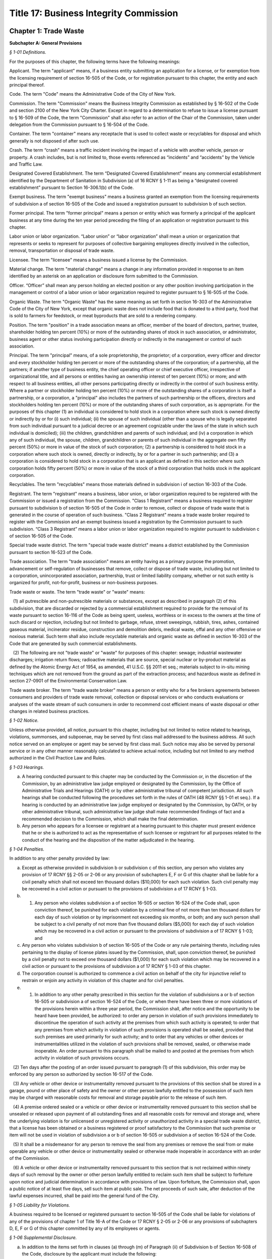 Title 17: Business Integrity Commission
======================================================================================================

Chapter 1: Trade Waste
----------------------------------------------------------------------------------------------------




**Subchapter A: General Provisions**



*§ 1-01 Definitions.*


For the purposes of this chapter, the following terms have the following meanings:

Applicant. The term "applicant" means, if a business entity submitting an application for a license, or for exemption from the licensing requirement of section 16-505 of the Code, or for registration pursuant to this chapter, the entity and each principal thereof.

Code. The term "Code" means the Administrative Code of the City of New York.

Commission. The term "Commission" means the Business Integrity Commission as established by § 16-502 of the Code and section 2100 of the New York City Charter. Except in regard to a determination to refuse to issue a license pursuant to § 16-509 of the Code, the term "Commission" shall also refer to an action of the Chair of the Commission, taken under delegation from the Commission pursuant to § 16-504 of the Code.

Container. The term "container" means any receptacle that is used to collect waste or recyclables for disposal and which generally is not disposed of after such use.

Crash. The term “crash” means a traffic incident involving the impact of a vehicle with another vehicle, person or property. A crash includes, but is not limited to, those events referenced as “incidents” and “accidents” by the Vehicle and Traffic Law.

Designated Covered Establishment. The term “Designated Covered Establishment” means any commercial establishment identified by the Department of Sanitation in Subdivision (a) of 16 RCNY § 1-11 as being a “designated covered establishment” pursuant to Section 16-306.1(b) of the Code.

Exempt business. The term "exempt business" means a business granted an exemption from the licensing requirements of subdivision a of section 16-505 of the Code and issued a registration pursuant to subdivision b of such section.

Former principal. The term "former principal" means a person or entity which was formerly a principal of the applicant business at any time during the ten year period preceding the filing of an application or registration pursuant to this chapter.

Labor union or labor organization. “Labor union” or “labor organization” shall mean a union or organization that represents or seeks to represent for purposes of collective bargaining employees directly involved in the collection, removal, transportation or disposal of trade waste.

Licensee. The term "licensee" means a business issued a license by the Commission.

Material change. The term "material change" means a change in any information provided in response to an item identified by an asterisk on an application or disclosure form submitted to the Commission.

Officer. “Officer” shall mean any person holding an elected position or any other position involving participation in the management or control of a labor union or labor organization required to register pursuant to § 16-505 of the Code.

Organic Waste. The term "Organic Waste" has the same meaning as set forth in section 16-303 of the Administrative Code of the City of New York, except that organic waste does not include food that is donated to a third party, food that is sold to farmers for feedstock, or meat byproducts that are sold to a rendering company.

Position. The term "position" in a trade association means an officer, member of the board of directors, partner, trustee, shareholder holding ten percent (10%) or more of the outstanding shares of stock in such association, or administrator, business agent or other status involving participation directly or indirectly in the management or control of such association.

Principal. The term "principal" means, of a sole proprietorship, the proprietor; of a corporation, every officer and director and every stockholder holding ten percent or more of the outstanding shares of the corporation; of a partnership, all the partners; if another type of business entity, the chief operating officer or chief executive officer, irrespective of organizational title, and all persons or entities having an ownership interest of ten percent (10%) or more; and with respect to all business entities, all other persons participating directly or indirectly in the control of such business entity. Where a partner or stockholder holding ten percent (10%) or more of the outstanding shares of a corporation is itself a partnership, or a corporation, a "principal" also includes the partners of such partnership or the officers, directors and stockholders holding ten percent (10%) or more of the outstanding shares of such corporation, as is appropriate. For the purposes of this chapter (1) an individual is considered to hold stock in a corporation where such stock is owned directly or indirectly by or for (i) such individual; (ii) the spouse of such individual (other than a spouse who is legally separated from such individual pursuant to a judicial decree or an agreement cognizable under the laws of the state in which such individual is domiciled); (iii) the children, grandchildren and parents of such individual; and (iv) a corporation in which any of such individual, the spouse, children, grandchildren or parents of such individual in the aggregate own fifty percent (50%) or more in value of the stock of such corporation; (2) a partnership is considered to hold stock in a corporation where such stock is owned, directly or indirectly, by or for a partner in such partnership; and (3) a corporation is considered to hold stock in a corporation that is an applicant as defined in this section where such corporation holds fifty percent (50%) or more in value of the stock of a third corporation that holds stock in the applicant corporation.

Recyclables. The term "recyclables" means those materials defined in subdivision i of section 16-303 of the Code.

Registrant. The term "registrant" means a business, labor union, or labor organization required to be registered with the Commission or issued a registration from the Commission. "Class 1 Registrant" means a business required to register pursuant to subdivision b of section 16-505 of the Code in order to remove, collect or dispose of trade waste that is generated in the course of operation of such business. "Class 2 Registrant" means a trade waste broker required to register with the Commission and an exempt business issued a registration by the Commission pursuant to such subdivision. “Class 3 Registrant” means a labor union or labor organization required to register pursuant to subdivision c of section 16-505 of the Code.

Special trade waste district. The term "special trade waste district" means a district established by the Commission pursuant to section 16-523 of the Code.

Trade association. The term "trade association" means an entity having as a primary purpose the promotion, advancement or self-regulation of businesses that remove, collect or dispose of trade waste, including but not limited to a corporation, unincorporated association, partnership, trust or limited liability company, whether or not such entity is organized for profit, not-for-profit, business or non-business purposes.

Trade waste or waste. The term "trade waste" or "waste" means:

   (1) all putrescible and non-putrescible materials or substances, except as described in paragraph (2) of this subdivision, that are discarded or rejected by a commercial establishment required to provide for the removal of its waste pursuant to section 16-116 of the Code as being spent, useless, worthless or in excess to the owners at the time of such discard or rejection, including but not limited to garbage, refuse, street sweepings, rubbish, tires, ashes, contained gaseous material, incinerator residue, construction and demolition debris, medical waste, offal and any other offensive or noxious material. Such term shall also include recyclable materials and organic waste as defined in section 16-303 of the Code that are generated by such commercial establishments.

   (2) The following are not "trade waste" or "waste" for purposes of this chapter: sewage; industrial wastewater discharges; irrigation return flows; radioactive materials that are source, special nuclear or by-product material as defined by the Atomic Energy Act of 1954, as amended, 41 U.S.C. §§ 2011 et seq.; materials subject to in-situ mining techniques which are not removed from the ground as part of the extraction process; and hazardous waste as defined in section 27-0901 of the Environmental Conservation Law.

Trade waste broker. The term "trade waste broker" means a person or entity who for a fee brokers agreements between consumers and providers of trade waste removal, collection or disposal services or who conducts evaluations or analyses of the waste stream of such consumers in order to recommend cost efficient means of waste disposal or other changes in related business practices.








*§ 1-02 Notice.*


Unless otherwise provided, all notice, pursuant to this chapter, including but not limited to notice related to hearings, violations, summonses, and subpoenae, may be served by first class mail addressed to the business address. All such notice served on an employee or agent may be served by first class mail. Such notice may also be served by personal service or in any other manner reasonably calculated to achieve actual notice, including but not limited to any method authorized in the Civil Practice Law and Rules.








*§ 1-03 Hearings.*


(a) A hearing conducted pursuant to this chapter may be conducted by the Commission or, in the discretion of the Commission, by an administrative law judge employed or designated by the Commission, by the Office of Administrative Trials and Hearings (OATH) or by other administrative tribunal of competent jurisdiction. All such hearings shall be conducted following the procedures set forth in the rules of OATH (48 RCNY §§ 1-01 et seq.). If a hearing is conducted by an administrative law judge employed or designated by the Commission, by OATH, or by other administrative tribunal, such administrative law judge shall make recommended findings of fact and a recommended decision to the Commission, which shall make the final determination.

(b) Any person who appears for a licensee or registrant at a hearing pursuant to this chapter must present evidence that he or she is authorized to act as the representative of such licensee or registrant for all purposes related to the conduct of the hearing and the disposition of the matter adjudicated in the hearing.








*§ 1-04 Penalties.*


In addition to any other penalty provided by law:

(a) Except as otherwise provided in subdivision b or subdivision c of this section, any person who violates any provision of 17 RCNY §§ 2-05 or 2-06 or any provision of subchapters E, F or G of this chapter shall be liable for a civil penalty which shall not exceed ten thousand dollars ($10,000) for each such violation. Such civil penalty may be recovered in a civil action or pursuant to the provisions of subdivision a of 17 RCNY § 1-03.

(b) 1) Any person who violates subdivision a of section 16-505 or section 16-524 of the Code shall, upon conviction thereof, be punished for each violation by a criminal fine of not more than ten thousand dollars for each day of such violation or by imprisonment not exceeding six months, or both; and any such person shall be subject to a civil penalty of not more than five thousand dollars ($5,000) for each day of such violation which may be recovered in a civil action or pursuant to the provisions of subdivision a of 17 RCNY § 1-03; and

(c) Any person who violates subdivision b of section 16-505 of the Code or any rule pertaining thereto, including rules pertaining to the display of license plates issued by the Commission, shall, upon conviction thereof, be punished by a civil penalty not to exceed one thousand dollars ($1,000) for each such violation which may be recovered in a civil action or pursuant to the provisions of subdivision a of 17 RCNY § 1-03 of this chapter.

(d) The corporation counsel is authorized to commence a civil action on behalf of the city for injunctive relief to restrain or enjoin any activity in violation of this chapter and for civil penalties.

(e) 1) In addition to any other penalty prescribed in this section for the violation of subdivisions a or b of section 16-505 or subdivision a of section 16-524 of the Code, or when there have been three or more violations of the provisions herein within a three year period, the Commission shall, after notice and the opportunity to be heard have been provided, be authorized: to order any person in violation of such provisions immediately to discontinue the operation of such activity at the premises from which such activity is operated; to order that any premises from which activity in violation of such provisions is operated shall be sealed, provided that such premises are used primarily for such activity; and to order that any vehicles or other devices or instrumentalities utilized in the violation of such provisions shall be removed, sealed, or otherwise made inoperable. An order pursuant to this paragraph shall be mailed to and posted at the premises from which activity in violation of such provisions occurs.

   (2) Ten days after the posting of an order issued pursuant to paragraph (1) of this subdivision, this order may be enforced by any person so authorized by section 16-517 of the Code.

   (3) Any vehicle or other device or instrumentality removed pursuant to the provisions of this section shall be stored in a garage, pound or other place of safety and the owner or other person lawfully entitled to the possession of such item may be charged with reasonable costs for removal and storage payable prior to the release of such item.

   (4) A premise ordered sealed or a vehicle or other device or instrumentality removed pursuant to this section shall be unsealed or released upon payment of all outstanding fines and all reasonable costs for removal and storage and, where the underlying violation is for unlicensed or unregistered activity or unauthorized activity in a special trade waste district, that a license has been obtained or a business registered or proof satisfactory to the Commission that such premise or item will not be used in violation of subdivision a or b of section 16-505 or subdivision a of section 16-524 of the Code.

   (5) It shall be a misdemeanor for any person to remove the seal from any premises or remove the seal from or make operable any vehicle or other device or instrumentality sealed or otherwise made inoperable in accordance with an order of the Commission.

   (6) A vehicle or other device or instrumentality removed pursuant to this section that is not reclaimed within ninety days of such removal by the owner or other person lawfully entitled to reclaim such item shall be subject to forfeiture upon notice and judicial determination in accordance with provisions of law. Upon forfeiture, the Commission shall, upon a public notice of at least five days, sell such item at public sale. The net proceeds of such sale, after deduction of the lawful expenses incurred, shall be paid into the general fund of the City.






*§ 1-05 Liability for Violations.*


A business required to be licensed or registered pursuant to section 16-505 of the Code shall be liable for violations of any of the provisions of chapter 1 of Title 16-A of the Code or 17 RCNY § 2-05 or 2-06 or any provisions of subchapters D, E, F or G of this chapter committed by any of its employees or agents.






*§ 1-06 Supplemental Disclosure.*


(a) In addition to the items set forth in clauses (a) through (m) of Paragraph (ii) of Subdivision b of Section 16-508 of the Code, disclosure by the applicant must include the following:

   (1) information concerning any involvement of applicant in unlawful activities, including without limitation the making, creation, or filing of false statements or records, violations of the Taft-Hartley Act, 29 U.S.C. § 186 or other provisions concerning payments to a labor union official or representative, agreements not to compete with a business, bribery, or participation in other anti-competitive or corrupt business practices, and contacts with members and associates of organized crime;

   (2) a listing of any criminal or civil investigation by a Federal, State, or Local prosecutorial agency, or investigative agency, in the five (5) year period preceding the filing of an application for a license or registration, pursuant to this chapter, wherein applicant has been granted immunity, or entered into a consent decree, order, or similar agreement, except where such disclosure is protected by Subdivision 16 of Section 296 of Article 15 of the New York State Executive Law;

   (3) a listing of accounts held by the applicant business, during the five (5) year period preceding the filing of an application for a license or registration, pursuant to this chapter, with banks, credit unions, brokerage firms, and similar entities, and of the amounts held therein in the form of an identification of range of dollar value;

   (4) a listing of any bankruptcy proceedings in which applicant or any predecessor trade waste business of applicant, as such term is defined in Section 16-508 of the Code, was a debtor or any proceedings involving forfeiture, receivership, or independent monitoring, in which applicant or any predecessor trade waste business of applicant was a party or participated in during the ten (10) year period preceding the filing of an application for a license or registration, pursuant to this chapter;

   (5) information concerning the acquisition, sale, assignment, or loss of routes or customers by the applicant during the ten (10) year period preceding the filing of the application; and

   (6) information concerning the involvement and participation of the applicant in the activities of trade associations, including but not limited to payment of dues, attendance at meetings, participation in committee work or other decision-making processes, and use of or reliance upon the trade association to facilitate business transactions or resolve business disputes.

(b) In addition to the items set forth in clauses a through m of Paragraph (ii) of Subdivision b of Section 16-508 of the Code and in Subdivision a of this section, the applicant business must include in the form submitted by it to the Commission the following information with respect to each of its former principals:

   (1) The items set forth in clauses g, h, i, j, and l of Paragraph (ii) of Subdivision b of Section 16-508 of the Code, pertaining to the period during which the former principal was a principal of the applicant business; and

   (2) The items set forth in Paragraphs (1), (2), (5), and (6) of Subdivision (a) of this section pertaining to the period during which the former principal was a principal of the applicant business.

(c) With respect to disclosure under Subdivision (b) of this section, the applicant business must supply a certification, sworn and certified under penalty of criminal prosecution, that such information is complete and accurate to the best of its knowledge and belief and has been prepared based upon a diligent search of all business and other records in its possession or control.








*§ 1-07 Enforcement and Compliance.*


The Commission may conduct lawful inspections to ensure compliance with this chapter. Such inspections may include, but need not be limited to, the inspection and audit of records required to be kept pursuant to this chapter, as well as accompanying a licensee on its collection routes and a licensee or registrant to transfer stations, recycling facilities, organic waste processing facilities, dumps and when transferring waste to other vehicles, in order to determine compliance with the provisions of this chapter and Chapter 1 of Title 16-A of the Code. A licensee shall, upon request by the Commission, provide the Commission with a list of its collection routes and schedules.








*§ 1-08 Investigation of Customer Complaints.*


(a)  In addition to any other investigations, the Commission may conduct an investigation into any complaint by a commercial establishment alleging violations of the provisions of Chapter 1 of Title 16-A of the Code or any provision of this chapter. The Commission may, in the course of such investigation, issue subpoenas, take depositions under oath, conduct hearings and use such other means as the Commission determines will assist such investigation, including but not limited to interviews with the complainant and other persons who may have knowledge of the facts involved in the complaint and assisting a customer in verifying the measurement of such customer's waste. The Commission may direct that a licensee conduct a waste stream survey in connection with its investigation.

(b) Where the Commission determines that evidence exists to support a complainant's allegations, the Commission may seek redress of injuries to the complainant as well as penalties as provided in 17 RCNY § 1-04. Such redress and penalties may be sought in a hearing conducted pursuant to 17 RCNY § 1-03, or, if the parties agree, redress may be sought in an informal proceeding. Such a hearing or proceeding may include testimony by the complainant as well as evidence presented by the Commission.

(c) Any resolution of a complaint by a customer prior to a hearing or proceeding shall be submitted to the Commission for its review and approval. Where the Commission disapproves such a resolution, the Commission may continue to seek penalties regarding any violation by the licensee underlying the customer complaint.






*§ 1-09 General Prohibitions.*


In addition to any other prohibition contained in Chapter 1 of Title 16-A of the Code or this chapter, an applicant, a licensee, a registrant, a principal of a licensee or a registrant, or an employee required to make disclosure, pursuant to Section 16-510 of the Code as listed in Appendix A of Subchapter C of this chapter must not:

(a) violate or fail to comply with an applicable provision of this chapter;

(b) associate with a person whom such person knows or should know is a member or associate of an organized crime group (a person who has been identified by a federal, state, or local law enforcement agency as a member or associate of an organized crime group shall be presumed to be a member or associate of an organized crime group);

(c) refuse to answer an inquiry from the Commission;

(d) violate or fail to comply with any order or directive of the Commission;

(e) fail to appear, to be examined, or to provide testimony under oath to the Commission;

(f) make a false or misleading statement to the Commission;

(g) make a false or misleading statement to a customer or prospective customer;

(h) threaten or attempt to intimidate a customer or prospective customer;

(i) retaliate against a customer or prospective customer that has made a complaint to the Commission or has exercised or attempted to exercise a right under the Code or this chapter;

(j) engage in a deceptive trade practice;

(k) discourage a customer or prospective customer who has a question or inquiry concerning the customer or prospective customer's rights or obligations concerning trade waste from contacting the Commission;

(l) request, participate in, or comply with, a resolution, consideration, hearing, mediation, or adjudication by a trade association or any person holding a position in a trade association concerning a dispute between two (2) or more licensees or trade waste removal businesses relating to a customer, route, or stop;

(m) pay any money to a trade association or any person holding a position in a trade association for any activity relating to a sale, purchase, acquisition, or loss of a customer, route, or stop;

(n) falsify any business record;

(o) make, file, or submit a false statement or claim to a government agency or employee;

(p) violate any law concerning payments to labor unions or labor representatives;

(q) give or offer any money or other benefit to an official or employee of a private business with intent to induce that official or employee to engage in an unethical or illegal business practice;

(r) give or offer any money or other benefit to any public employee whose duties relate to the trade waste industry with the exception of funds that must be paid in accordance with a statute, rule, agency order, or court order;

(s) solicit business from a customer for any person who, or entity that, provides goods or services related to the removal, collection, or disposal of trade waste and is not licensed by, or registered with, the Commission;

(t) agree with another trade waste business to divide or allocate customers or respect an existing division or allocation of customers by geography, territory, or otherwise, except that this provision shall not apply to a covenant not to compete agreed to in connection with the sale of a licensee's business where the Commission has expressly approved such covenant;

(u) discuss with, or agree upon, with another private carter the prices to be submitted on a bid for a trade waste contract;

(v) fail to timely pay taxes related to a trade waste business;

(w) operate a transfer station in violation of any federal, state, or local law or regulation;

(x) remove, collect, or dispose of trade waste from a commercial establishment with which the applicant, licensee, or registrant does not have a contract or agreement or other permission from the Commission to remove, collect, or dispose of such commercial establishment's trade waste; or

(y) attempt to or conspire to engage in any act proscribed by this section.








*§ 1-10 Forms Prescribed or Provided by the Commission.*


Wherever any provision of this chapter requires that any document be employed, maintained, submitted, or filed by a business required to be licensed or registered, pursuant to this chapter, or that a form may be reviewed or approved by the Commission, the Commission may, in its discretion, prescribe the form of such document or provide an acceptable form.








*§ 1-11 Commission Approval not to be Implied.*


Whenever any document is to be filed, submitted, or provided to the Commission pursuant to a provision of this chapter, or is otherwise provided to the Commission, the document shall not be deemed acceptable to the Commission or approved by the Commission unless the Commission or Chair expressly sets forth such approval in writing. Failure of the Commission to disapprove or object to any action that a licensee or registrant proposes to take shall not be deemed an approval of such action by the Commission.






*§ 1-12 Disclosure of Certain Adverse Determinations by Governmental Agencies or Authorities.*


Whenever a licensee or registrant or an applicant for a license or registration is required by the Administrative Code or this Chapter to disclose, provide notification of or maintain any determination by any Federal, State, or Local governmental agency or authority against such licensee, registrant or applicant, or principal, employee or agent of such licensee, registrant or applicant, including but not limited to any judgment, decree, order, finding by or settlement agreement with such governmental agency or authority, such judgment, decree, order, finding or settlement must be disclosed if:

(a) it resulted or will result in the suspension or revocation of a permit, license or other permission required in connection with the operation of such licensee’s, registrant’s or applicant’s business;

(b) it resulted or will result in a civil or administrative fine, penalty or settlement in excess of one thousand dollars ($1,000) or any injunctive relief against such licensee, registrant or applicant, or principal, employee or agent of such licensee, registrant or applicant; or

(c) such determination relates to a violation of the Vehicle and Traffic Law or any other laws or regulations relating to the safe operation of a vehicle.








*§ 1-13 Severability.*


The provisions of this chapter shall be severable and if any phrase, clause, sentence, paragraph, subdivision or section of this chapter, or the applicability thereof to any person or circumstance, shall be held invalid by any court of competent jurisdiction, the remainder of this chapter and the application thereof shall not be affected thereby.







**Subchapter B: Licensing and Registration**



*§ 2-01 License Application.*


(a) Except as provided in Subdivision b of this section, an applicant business required by Section 16-505 of the Code to obtain a license for the removal, collection, or disposal of trade waste must submit the information contained in the license application form provided by the Commission and the disclosure required by the forms provided by the Commission. In addition, each principal of the applicant business must:

   (i) be fingerprinted by a person designated for such purpose by the Commission and pay the fee prescribed by the Division of Criminal Justices Services for the purpose of obtaining criminal history records; and

   (ii) be photographed by the Commission and submit the disclosure required by the forms provided by the Commission. Notwithstanding Paragraphs (i) and (ii) of this subdivision, an applicant may submit, in lieu of such fingerprints and disclosure, copies of submissions to any Federal, State, or local regulatory entity containing information comparable to that required by the Commission, provided that the Commission may require fingerprinting and disclosure, pursuant to such paragraphs where it finds that it has not received sufficient information or information that is comparable to Commission requirements. The Commission may compel attendance, examine, take testimony, and require the production of evidence, pursuant to the provisions of Subdivision c of Section 16-504 of the Code as the Commission deems necessary to investigate the truth and accuracy of the information submitted. A fee of six hundred dollars ($600) per applicant business and six hundred dollars ($600) per principal thereof must be paid by the applicant for such investigation.

(b) (1) An application submitted by an applicant business that is a regional subsidiary of or otherwise owned, managed by, or affiliated with a business that has national or international operations must identify and provide fingerprints and disclosure for those principals for whom such fingerprints and disclosure are required pursuant to Subdivision b of Section 16-508 of the Code. In addition, such application must be accompanied by:

      (i) an organizational chart that clearly identifies relationships between the "parent" company and all affiliates and subsidiaries; and

      (ii) a list, in chart or other form, of all persons not employed by the applicant who have managerial responsibilities for the New York operations of the applicant – i.e., employees of a parent company or an affiliate – and a description of the nature of such responsibilities.

   (2) Upon review of the materials submitted pursuant to Subparagraphs (i) and (ii) of Paragraph (1) of this subdivision, the Commission shall require fingerprints and disclosure from additional persons whom it identifies as having "direct management supervisory responsibility for the operations or performance of the applicant" within the meaning of Subdivision b of Section 16-508 of the Code. Where the Commission requires fingerprints and disclosure with respect to such persons, it shall notify the applicant, identifying such person and specifying the date by which such information must be submitted.

(c) Following receipt of the license application and the disclosure required by the forms provided by the Commission, the Commission may require such additional information related to such application and disclosure, including without limitation documents and deposition testimony, as the Commission determines is necessary to make a licensing determination.








*§ 2-02 Information Required on License Application.*


An application for a license must be signed by all persons participating directly or indirectly in the control of the applicant business and by: the proprietor of an applicant if the applicant is a sole proprietorship; every officer and director and stockholder holding ten (10) percent or more of the outstanding shares of a corporation, if the applicant is a corporation; all the partners, if the applicant is a partnership; the chief operating officer or chief executive officer, irrespective of organizational title and all persons or entities having an ownership interest of ten (10) percent or more, if the applicant is any other type of business entity. The application must be sworn and certified under penalty of criminal prosecution. The application for a license must include, but not be limited to, the following information:

(a) (i) the name, address, email address designated for communications with the business that will be checked regularly, website (if any), and telephone number(s) of the business submitting such application;

   (ii) the names, addresses, email address(es), telephone number(s), and, if natural persons, the social security numbers of the principals of the applicant business and a description of the positions occupied or ownership interest held by each such principal;

   (iii) the names, job titles, social security numbers, email addresses, and addresses of all other employees or agents, or prospective employees or agents of the applicant, who will perform work directly or indirectly related to trade waste removal; driver's license numbers, with the class and expiration date, or other required operators' licenses, of all employees or agents who will operate vehicles in the business;

   (iv) if the applicant is doing business under an assumed name, a Certificate of Assumed Name, certified by the County Clerk if a sole proprietorship or partnership, or by the Secretary of State if a corporation;

   (v) if the applicant is a sole proprietorship, a notarized copy of the business certificate certified by the County Clerk;

   (vi) if the applicant is a corporation, a copy of the certificate of incorporation; and

   (vii) if the applicant is a partnership, a copy of partnership papers, certified by the County Clerk.

(b) A disclosure form completed by the applicant business and disclosure forms completed by all of the principals of the business, except as provided in Subdivisions (b) and (c) of 17 RCNY § 2-01, and disclosure forms completed by employees and agents or prospective employees or agents in the categories specified in Appendix A to this chapter.

(c) A business telephone number and a business address within the City of New York where notices may be delivered and legal process may be served, and where records required by these rules must be maintained.

(d) A Federal or State tax identification number.

(e) A listing of each vehicle that will be operated pursuant to the license, and the vehicle identification number and registration number of such vehicle and a copy of the insurance card for each such vehicle.

(f) Before a license is issued, an applicant must submit proof that the following insurance policies have been secured:

   (1) The required Workers' Compensation and Disability Benefits Coverage, or proof that the applicant is exempt from the Workers' Compensation Law, Section 57, and Subdivision 8 of Section 220 of the Disability Benefits Law. Proof of coverage can be established by submitting the following Workers' Compensation Board forms:

      (i) C-105.2 Application for Certificate of Workers' Compensation Insurance;

      (ii) DB-120.1 Employer's Application for Certificate of Compliance with Disability Benefits Law;

      (iii) S1-12 Affidavit certifying that compensation has been secured.

   (2) Proof that no coverage is required can be provided by submitting the following Workers' Compensation Board form:

      (i) C-105.21 Statement that applicant does not require Workers' Compensation or Disability Benefits Coverage.

   (3) Liability insurance against claims for injuries to persons or damages to property which may arise from or in connection with the licensee's business pursuant to the license. The licensee may purchase such policies in connection with one (1) or more other licensees, provided that the coverages described in this subdivision are maintained.

   (4) Commercial General Liability Insurance with liability limits of no less than five million dollars ($5,000,000) combined single limit per occurrence for bodily injury and property damage. The maximum deductible for such insurance shall be no more than fifty thousand dollars ($50,000).

   (5) Business Automobile Liability Insurance covering every vehicle operated by the licensee in his or her business, whether or not owned by the applicant, and every vehicle hired by the licensee with liability limits of no less than two million dollars ($2,000,000) combined single limit per accident for bodily injury and property damage.

   (6) Employers' Liability Insurance with limits of no less than one million five hundred thousand dollars ($1,500,000) per accident. The policy or policies of insurance required by these rules must name the Commission as Certificate Holder and must be endorsed to state that coverage shall not be suspended, voided, canceled, or reduced in coverage or in limits except upon sixty (60) days prior written notice to the Commission. Failure to maintain continuous insurance coverage meeting the requirements of these rules will result in revocation of the license. Such policy or policies of insurance must be obtained from a company, or companies, duly authorized to do business in the State of New York with a Best's rating of no less than A:X unless specific approval has been granted by the Mayor's Office of Operations to accept a company with a lower rating. Two (2) certificates of insurance effecting the required coverage and signed by a person authorized by the insurer to bind coverage on its behalf, must be delivered to the Commission prior to the effective date of the license. A licensee must demonstrate that he or she has secured the insurance coverage required pursuant to this section and must maintain such required insurance coverage throughout the term of the license.

(g) If applicant transports or proposes to transport medical waste, asbestos, or other hazardous materials for which a New York State Waste Transporter permit is required, a copy of such permit must be submitted with the application.








*§ 2-03 Application for Exemption from Licensing Requirements for Removal of Demolition Debris and a Class 2 Registration.*


(a) Class 2 Registration for Business Exempt from Licensing Requirements under Section 16-505(a). A business solely engaged in the removal of waste materials resulting from building demolition, construction, alteration, or excavation, including waste materials resulting from building demolition, construction, alteration, or excavation generated by such business, may, pursuant to Subdivision a of Section 16-505 of the Code, apply to the Commission for exemption from the licensing requirements of Section 16-505 where no principal of such applicant is a principal of a business or a former business required to be licensed during the past ten (10) years pursuant to this chapter.

(b) An application for an exemption pursuant to this section must be signed by all persons participating directly or indirectly in the control of the applicant business and by: the proprietor of an applicant if the applicant is a sole proprietorship; every officer and director and stockholder holding ten (10) percent or more of the outstanding shares of a corporation, if the applicant is a corporation; all the partners, if the applicant is a partnership; the chief operating officer or chief executive officer, irrespective of organizational title and all persons or entities having an ownership interest of ten (10) percent or more if the applicant is any other type of business entity. The application must be certified under penalty of criminal prosecution, and must, in addition, contain:

   (1) A statement describing the nature of the applicant business, including a statement that the applicant business removes no waste other than materials resulting from building demolition, construction, alteration, or excavation, and a description of the kinds of waste removed by the applicant business, the types of sites from which such waste is removed, and the nature of the customers of such applicant business.

   (2) The names, e-mail addresses, and addresses of the principals of such business, a description of the position occupied or ownership interest held by each such principal, and a statement that no such principal is or was a principal of a business required to be licensed pursuant to Section 16-505 of the Code.

(c) Such application must, in addition, contain the following information:

   (1) If applicant transports asbestos or other hazardous materials for which a New York State Department of Environmental Conservation Waste Transporter permit is required, a copy of such permit must be submitted with the application.

   (2) If such applicant is doing business under an assumed name, a Certificate of Assumed Name, certified by the County Clerk if a sole proprietorship or partnership or by the Secretary of State if a corporation, and in addition: if a sole proprietorship, a business certificate certified by the County Clerk; if a corporation, a copy of the certificate of incorporation; if a partnership, a copy of partnership papers, certified by the County Clerk.

   (3) A business telephone number and a business address within the City of New York where notices may be delivered and legal process may be served, and where records required by these rules must be maintained.

   (4) A Federal or State tax identification number.

   (5) A listing of any criminal convictions of the applicant, except where such disclosure is protected by Subdivision 16 of Section 296 of Article 15 of the New York State Executive Law.

   (6) A listing of any pending civil or criminal actions in any jurisdiction, except where such disclosure is protected by Subdivision 16 of Section 296 of Article 15 of the New York State Executive Law.

   (7) A listing of any judgments finding liability of the applicant in a civil or administrative action related to the conduct of a business bearing a relationship to the removal of trade waste.

   (8) A listing of each vehicle that will be operated, pursuant to the license, and the vehicle identification number and registration number of such vehicle.

   (9) A listing of the employees who will drive vehicles operated, pursuant to this license, and the driver's license numbers, driver's license classes, and driver's license expiration dates of such employees.

   (10) Evidence of business automobile liability insurance covering every vehicle operated by the applicant in his or her business, whether or not owned by the applicant, and every vehicle hired by the applicant, with liability limits of no less than two million dollars ($2,000,000) combined single limit per accident for bodily injury and property damage. Such insurance policy must name the Commission as Certificate Holder.

(d) An applicant eligible for an exemption, pursuant to this section shall be photographed by the Commission and shall be issued a Class 2 registration by the Commission. Notwithstanding any other provision of this chapter, if at any time after the issuance of a registration to a business granted an exemption pursuant to this section, the Commission has reasonable cause to believe that any or all of the principals of such business do not possess good character, honesty, and integrity, the Commission may require that such principal(s):

   (i) be fingerprinted by a person designated for such purpose by the Commission and pay the fee prescribed by the Division of Criminal Justice Services for the purpose of obtaining criminal history records; and

   (ii) submit to the Commission the disclosure required by the form provided by the Commission; provided that the Commission may consider a written statement from an applicant setting forth any special facts with respect to a principal in the applicant's business that the applicant believes should allow exemption of such principal from fingerprinting and disclosure.

Notwithstanding the fingerprinting and disclosure requirements of Paragraphs (i) and (ii) of this subdivision, an applicant may submit, in lieu of such fingerprints and disclosure, copies of submissions to any federal, state or local regulatory entity containing information comparable to that required by the Commission, provided that the Commission may require fingerprinting and disclosure, pursuant to such paragraphs where it finds that it has not received sufficient information or information that is comparable to Commission requirements. Following receipt of the disclosure required by the forms provided by the Commission, the Commission may require such additional information related to such disclosure, including without limitation documents and deposition testimony, as the Commission determines is necessary to render determination. The Commission may, after notice and the opportunity to be heard, refuse to register such applicant for the reasons set forth in Paragraphs (i) through (x) of Subdivision a of Section 16-509 of the Code.

(e) At any time after the registration of an applicant eligible for an exemption, pursuant to this section, the Commission may, after notice and the opportunity to be heard, revoke the registration of such business for the reasons set forth in Paragraphs (i) through (x) of Subdivision a of Section 16-509 of the Code.

(f) If an application for the renewal of a license or registration is not submitted to the Commission within the time period required by the Commission, the Commission may reject the renewal application and require the applicant to file a new application for a license or registration. If a new application is required by the Commission, the provisions pertaining to the application process set forth in Chapter 1 of Title 16-A of the Code and of this subchapter shall apply.








*§ 2-04 Registration Application.*


(a) Class 1 Registration. A person or business required, pursuant to Subdivision b of Section 16-505 of the Code, to register with the Commission to remove, collect, or dispose of trade waste that is generated in the course of operation of such person's business must submit a registration form, containing the information required by the Commission, including, but not limited to the following:

   (1) A list of the names, e-mail addresses, and addresses of all principals of the applicant and a description of the position occupied or ownership interest held by each such principal;

   (2) If the applicant is doing business under an assumed name, a Certificate of Assumed Name, certified by the County Clerk if a sole proprietorship or partnership or by the Secretary of State if a corporation, and in addition: if the applicant is a sole proprietorship, a notarized copy of the Certificate of Business, certified by the County Clerk; if a corporation, a copy of the certificate of incorporation and a list of the names and addresses of all principals; if a partnership, a copy of partnership papers, certified by the County Clerk;

   (3) A business telephone number and a business address within the City of New York where notices may be delivered and legal process may be served, and where records required by these rules must be maintained, and the name of a person of suitable age and discretion who is designated as agent for the service of legal process;

   (4) A Federal and State tax identification number;

   (5) A listing of each vehicle that will be operated, pursuant to the registration, and the vehicle identification number and registration number of such vehicle;

   (6) A listing of the employees who will drive vehicles operated, pursuant to the registration, and the driver's license numbers, the driver's license classes, and the driver's license expiration dates of such employees; and

   (7) A listing of the locations from which the registrant will remove trade waste and to which the waste is proposed to be removed; and a description of the kinds of waste removed and the methods used to remove such waste. If the applicant transports asbestos or other hazardous materials for which a New York State Department of Environmental Conservation Waste Transporter permit is required, a copy of such permit must be submitted with the application;

   (8) Evidence of business automobile liability insurance covering every vehicle operated by the registrant that will transport waste, whether or not owned by the applicant, and every such vehicle hired by the registrant, with liability limits of no less than two million dollars ($2,000,000) combined single limit per accident for bodily injury and property damage.

(b) Class 2 Trade Waste Broker Registration. An application for registration required by Subdivision b of Section 16-505 of the Code to register as a trade waste broker must be signed by all persons participating directly or indirectly in the control of the applicant business and by: the proprietor of an applicant if the applicant is a sole proprietorship; every officer and director and stockholder holding ten (10) percent or more of the outstanding shares of a corporation, if the applicant is a corporation; all the partners, if the applicant is a partnership; the chief operating officer or chief executive officer, irrespective of organizational title and all persons or entities having an ownership interest of ten (10) percent or more, if the applicant is any other type of business entity. The application must be certified under penalty of criminal prosecution. The principal of such applicant shall be photographed by the Commission, and such application must contain the following information:

   (1) The names, addresses, and e-mail addresses of all principals of the applicant and a description of the position occupied or ownership interest held by each such principal;

   (2) If such applicant is doing business under an assumed name, a Certificate of Assumed Name, certified by the County Clerk if a sole proprietorship or partnership or by the Secretary of State if a corporation; if a sole proprietorship, a notarized Certificate of Business, certified by the County Clerk; if a corporation, a copy of the certificate of incorporation and a list of the names and addresses of all the principals; if such applicant is a partnership, a copy of partnership papers, certified by the County Clerk.

   (3) A business telephone number and a business address within the City of New York where notices may be delivered and legal process may be served, and where records required by these rules must be maintained, and the name of a person of suitable age and discretion who is designated as agent for the service of legal process;

   (4) A Federal or State tax identification number;

   (5) The names, addresses, e-mail addresses, telephone numbers, social security numbers, and dates of birth of all employees or agents, or prospective employees or agents of the applicant, who will perform work related to the trade waste removal industry;

   (6) Where any principal of the applicant business is, or has been at any time during the past ten (10) years, a principal of a trade waste removal business required to be licensed, pursuant to Title 16-A of the Code, a listing of such trade waste removal business and the nature of the involvement of such principal in such business;

   (7) A listing of any contractual or other business relationship, at any time during the past ten (10) years, between the applicant business and a trade waste removal business required to be licensed, pursuant to Title 16-A of the Code;

   (8) A listing of any criminal convictions of the applicant, except where such disclosure is protected by Subdivision 16 of Section 296 of Article 15 of the New York State Executive Law;

   (9) A listing of any pending civil or criminal actions with respect to the applicant business in any jurisdiction; and

   (10) A listing of any suspensions or revocations of licenses or permits held by the applicant for the removal or recycling of trade waste in any jurisdiction or any judgments or orders finding liability of the applicant in a civil or administrative action related to the conduct of a business that removes or recycles trade waste, a trade waste broker business, or the operation of a dump, landfill, or transfer station.

(c) (1) Notwithstanding any provision of this chapter, the Commission may, when there is reasonable cause to believe that an applicant for registration as a trade waste broker or an applicant for registration to remove, collect, or dispose of trade waste that is generated in the course of operation of such person's business or any or all of the principals of such applicant does not possess good character, honesty, and integrity, require that such applicant or any or all of the principals of such applicant be fingerprinted by a person designated for such purpose by the Commission and pay the fee prescribed by the Division of Criminal Justice Services for the purpose of obtaining criminal history records and provide to the Commission the disclosure required by the form provided by the Commission. Following receipt of such disclosure, the Commission may require such additional information relating to such disclosure, including without limitation documents and deposition testimony, as the Commission determines is necessary to render a determination. The Commission may, after notice and the opportunity to be heard, refuse to register such applicant for the reasons set forth in Paragraphs (i) through (x) of Subdivision a of Section 16-509 of the Code.

   (2) If at any time after the registration of a trade waste broker or the registration of an entity that removes, collects, or disposes of trade waste that is generated in the course of operation of such person's business, the Commission has reasonable cause to believe that any or all of the principals of such business do not possess good character, honesty, and integrity, the Commission may require that such principal(s) be fingerprinted by a person designated for such purpose by the Commission and pay the fee prescribed by the Division of Criminal Justice Services for the purpose of obtaining criminal history records and provide the disclosure required by the form provided by the Commission; provided that the Commission may consider a written statement from an applicant setting forth any special facts with respect to a principal in the applicant's business that the applicant believes should allow exemption of such principal from fingerprinting and disclosure. Notwithstanding the fingerprinting and disclosure requirements of this paragraph, an applicant may submit, in lieu of such fingerprints and disclosure, copies of submissions to any federal, state, or local regulatory entity containing information comparable to that required by the Commission, provided that the Commission may require fingerprinting and disclosure where it finds that it has not received sufficient information or information that is comparable to Commission requirements. Following receipt of disclosure required by the forms provided by the Commission, the Commission may require additional information related to such disclosure, including without limitation documents and deposition testimony, as the Commission determines is necessary to render determination. The Commission may, after notice and the opportunity to be heard, revoke the registration of such business for the reasons set forth in Paragraphs (i) through (x) of Subdivision a of Section 16-509 of the Code.

   (3) If an application for renewal of a Class 1 registration or a Class 2 trade waste broker registration is not submitted to the Commission within the time required by the Commission, the Commission may reject the renewal application and require the applicant to file a new application for a Class 1 Registration or a Class 2 Trade Waste Broker Registration. If a new application is required by the Commission, the provisions pertaining to the application process as set forth in Chapter 1 of Title 16-A of the Code and of this subchapter shall apply.

(d) Class 3 Labor Union and Labor Organization Registration Application.

   (1) An application for a labor union or labor organization registration pursuant to section 16-505 of the Code, or for a renewal of such registration, shall be made on a form prescribed by the Commission. The application shall be certified under penalty of perjury and signed by all officers of the applicant. The application shall include, but not be limited to, the following information:

      (i) the names of all officers and agents and the names of all individuals who were officers and agents within the previous five years;

      (ii) a business telephone number and a business address within the City of New York where notices may be delivered and legal process may be served;

      (iii) a listing of any collective bargaining agreement to which the applicant and a trade waste licensee or registrant are signatories;

      (iv) a Federal or State tax identification number;

      (v) a listing of any civil or criminal actions pending against such union or labor organization in any jurisdiction, except where such disclosure is protected by Subdivision 16 of Section 296 of Article 15 of the New York State Executive Law;

      (vi) all criminal convictions, in any jurisdiction, of such labor union or labor organization, except where such disclosure is protected by Subdivision 16 of Section 296 of Article 15 of the New York State Executive Law;

      (vii) any criminal or civil investigation of such labor union or labor organization by a federal, state or local prosecutorial, investigative or regulatory agency;

      (viii) all civil or administrative proceedings to which such labor union or labor organization has been a party involving allegations of racketeering, including but not limited to offenses listed in subdivision nineteen hundred sixty-one of the Racketeer Influenced and Corrupt Organization statute (18 U.S.C. §§ 1961 et seq.) or of an offense listed in subdivision one of section 460.10 of the penal law, as such statutes may be amended from time to time;

      (ix) any judicial or administrative consent decrees entered into by such labor union or labor organization in the five-year period preceding the date of the application; and

      (x) the appointment of any independent auditor, monitor, receiver, administrator or trustee to oversee any activities of such labor union or labor organization in the five-year period preceding the date of the application. Notwithstanding the foregoing, no labor union or labor organization shall be required to furnish information pursuant to this subdivision which is already included in a report filed by the labor union or labor organization with the Secretary of Labor pursuant to 29 U.S.C. §§ 431 et seq. or 29 U.S.C. §§ 1001 et seq. if a copy of such report, or of the portion thereof containing such information, is furnished to the Commission.

   (2) In addition to and concurrent with the application required by 17 RCNY § 2-05(d)(1), each officer of the applicant must pay the fee of six hundred ($600) dollars for a background investigation and must inform the Commission, on a form prescribed by the Commission and certified under penalty of perjury by the officer, of:

      (i) all criminal convictions, in any jurisdiction, of the officer;

      (ii) any pending civil or criminal actions to which the officer is a party; and

      (iii) any criminal or civil investigation by a federal, state, or local prosecutorial agency, investigative agency or regulatory agency, in the five-year period preceding the date of the application pursuant to subdivision (1) of this section and at any time subsequent to such registration, wherein any officer has (A) been the subject of such investigation, or (B) received a subpoena requiring the production of documents or information in connection with such investigation.

   (3) Any labor union or organization that represents employees directly involved in the collection, removal, transportation or disposal of trade waste as of July 16, 2019 must register with the Commission by October 14, 2019. Any labor union or organization that does not represent employees directly involved in the collection removal, transportation or disposal of trade waste as of July 16, 2019 and that seeks to represent such employees subsequent to such date must first register with the Commission.

   (4) Notwithstanding any provision of this subchapter, where there is reasonable cause for the Commission to believe that an officer of a labor union or labor organization does not possess good character, honesty and integrity, the Commission may require that such officer be fingerprinted by a person designated for such purpose by the Commission, pay the fee prescribed by the Division of Criminal Justice Services and/or the Federal Bureau of Investigation for the purpose of obtaining criminal history records, and provide to the Commission any additional information the Commission may require.

   (5) After providing notice and opportunity to be heard, the Commission may disqualify an officer of a labor union or labor organization from holding office based on the grounds set forth in section 16-509(g) of the Code.

   (6) Nothing in this subdivision shall be construed to require registration with the Commission of a:

      (i) labor union or labor organization representing or seeking to represent clerical or other office workers; or

      (ii) an affiliated national or international labor union of local labor unions required to register pursuant to section 16-505 of the Code.








*§ 2-05 Notification of Arrest, Conviction, Civil and Administrative Determinations, Vehicle Crashes, Suspension or Revocation of Driver’s License, Traffic Violation, or Material Change in Information; Addition of New Principal or Employee.*


(a) (1) An applicant for a license or a licensee and an applicant for exemption from the requirement for a license or an applicant granted such exemption must notify the Commission, within ten (10) business days, of the arrest or criminal conviction after the submission of the application of any principal or any employee or agent or any prospective employee or agent identified on the application, of which the applicant for a license or the licensee had knowledge or should have known, except where such disclosure is protected by Subdivision 16 of Section 296 of Article 15 of the New York State Executive Law.

   (2) An applicant for a license or a licensee must notify the Commission within ten (10) business days of any determination by any Federal, State, or Local governmental agency or authority against such licensee, registrant or applicant, including but not limited to any judgment, decree, order, finding by or settlement agreement with such governmental agency or authority.

   (3) An applicant for a license or a licensee must notify the Commission within ten (10) business days of any crash that involved a vehicle used in the course of the business of such applicant or licensee. Additionally, such applicant or licensee must provide the Commission with a copy of the Report of Motor Vehicle Accident (MV-104) and any other forms filed with the New York State Department of Motor Vehicles within ten (10) business days from the date by which such applicant or licensee is required to file the forms with such department.

   (4) An applicant for a license or a licensee must notify the Commission within ten (10) business days of the suspension or revocation of the driver's license of any person whose job duties include operating a vehicle on behalf of such applicant or licensee.

   (5) An applicant for a license or a licensee must notify the Commission within ten (10) business days of all vehicle traffic summonses issued to such applicant or licensee as the lessee or owner of the vehicle or to any person while operating a vehicle on behalf of such applicant or licensee.

   (6) An applicant for a license or a licensee must notify the Commission within ten (10) business days of any material change as defined in 17 RCNY § 1-01 in the information submitted in an application or disclosure form submitted, pursuant to this chapter.

   (7) A licensee must notify the Commission within ten (10) business days of contract closing of any change in the capital stock or ownership in the business of the licensee, including but not limited to a stock transfer or sale of the outstanding shares of the business or sale or merger of such business; provided, however that a business whose equity securities are publicly traded on a national or regional stock or securities exchange must disclose only such stock transfer or sale required to be disclosed by the Securities Exchange Commission or other Federal or State regulatory body. Such notification must include a list of any persons formerly possessing ownership interest in the licensee business who will have any beneficial interest in the current business and a copy of the contract or agreement.

   (8) In addition to notification of material change required by any other provision of this chapter, a licensee must provide the Commission with notice of at least ten (10) business days of the proposed addition of a new principal (other than a person or entity that becomes a principal through the acquisition of outstanding shares of a business whose equity securities are registered under Federal and State securities laws and publicly traded on a national or regional stock or security exchange) to the business of such licensee. The Commission may waive or shorten such period upon a showing that there exists a bona fide business requirement therefor. Except where the Commission determines within such period, based upon information available to it, that the addition of such new principal may have a result inimical to the purposes of this chapter, the licensee may add such new principal pending the completion of review by the Commission. The licensee shall be afforded an opportunity to demonstrate to the Commission that the addition of such new principal pending completion of such review would not have a result inimical to the purposes of this chapter. If upon the completion of such review, the Commission determines that such principal lacks good character, honesty, and integrity, the license shall cease to be valid unless such principal divests his or her interest, or discontinues his or her involvement in the business of such licensee, as the case may be, within the time period prescribed by the Commission.

(b) (1) An applicant for registration and a registrant, including a registrant issued a registration after the granting of an exemption from the licensing requirement of Subdivision a of Section 16-505 of the Code, must notify the Commission within ten (10) business days of: (i) the addition of a principal to the business of a registrant after the submission of the application for registration or exemption from the licensing requirement, pursuant to this Chapter; (ii) the arrest or criminal conviction of any principal of a Class 2 registrant of which such applicant or registrant had knowledge or should have known, except where such disclosure is protected by Subdivision 16 of Section 296 of Article 15 of the New York State Executive Law; (iii) any determination by any Federal, State, or Local governmental agency or authority against such licensee, registrant or applicant, including but not limited to any judgment, decree, order, finding by or settlement agreement with such governmental agency or authority; (iv) any crash that involved a vehicle used in the course of the business of the applicant for registration or registrant; (v) the suspension or revocation of the driver's license of any person whose job duties include operating a vehicle on behalf of the applicant for registration or registrant; (vi) all vehicle traffic summonses issued to the applicant for registration or registrant as the lessee or owner of the vehicle or to any person while operating a vehicle on behalf of such applicant or registrant; and (vii) any other material change in the information submitted pursuant to this subchapter.

   (2) For any crash required to be reported pursuant to Subparagraph (iv) of Paragraph (1) of this Subdivision, an applicant for registration or registrant must provide the Commission with a copy of the Report of Motor Vehicle Accident (MV-104) and any other forms filed with the New York State Department of Motor Vehicles within ten (10) business days from the date by which such applicant or registrant is required to file the forms with such department.

(c) Any material change in the information submitted pursuant to 17 RCNY § 2-04(d)(1) or 17 RCNY § 2-04(d)(2) shall be reported to the Commission by such labor union or labor organization or officer, in a signed and notarized writing, within ten (10) business days thereof.

(d) Notification pursuant to Paragraphs (1), (6), (7) and (8) of Subdivision (a) and Subparagraphs (i), (ii) and (vii) of Paragraph (1) of Subdivision (b) of this section must be sworn and notarized and must be signed by all persons participating directly or indirectly in the control of the applicant business and by: the proprietor of an applicant if the applicant is a sole proprietorship; every officer and director and stockholder holding ten (10) percent or more of the outstanding shares of a corporation, if the applicant is a corporation; all the partners, if the applicant is a partnership; the chief operating officer or chief executive officer, irrespective of organizational title and all persons or entities having an ownership interest of ten (10) percent or more if the applicant is any other type of business entity. Notification pursuant to Paragraph (1) of Subdivision (a) of this section must be sworn and notarized and must be signed by the chief operating officer or chief executive officer, irrespective of organizational title, of the applicant or licensee, as the case may be.








*§ 2-06 Non-Transferability of Licenses and Registrations.*


A license or registration issued by the Commission pursuant to this subchapter shall not be transferable. A licensee or registrant shall not permit the use by any other person of the license or registration number issued pursuant to this subchapter.






*§ 2-07 Terms and Fees.*


The term of a license or Class 1 or Class 2 registration shall be two (2) years. The fee for investigation of a license applicant shall be five thousand dollars ($5,000), and the fee for each vehicle in excess of one (1) operated, pursuant to a license shall be five hundred dollars ($500). The fee for investigation of a Class 2 registration applicant, pursuant to 17 RCNY § 2-03 shall be three thousand and five hundred dollars ($3,500), and the fee for each vehicle operated, pursuant to a Class 2 registration shall be five hundred dollars ($500). The fee for investigation of a Class 1 registration applicant shall be one thousand dollars ($1,000), and the fee for each vehicle operated, pursuant to a Class 1 registration shall be four hundred dollars ($400). There shall be no fee for a Class 1 registrant that is a Not-For-Profit Corporation. The fee for investigation of a trade waste broker registration application shall be five thousand dollars ($5,000). The term of a Class 3 registration shall be five (5) years. The fee for investigation of a Class 3 registration applicant shall be four thousand dollars ($4,000).








*§ 2-08 Refusal to Issue License or Registration; Revocation and Suspension of License or Registration.*


(a)  Where the Staff of the Commission proposes that the Commission refuse, pursuant to section 16-509 or 16-507 of the Code, as the case may be, to issue a license to remove, collect, or dispose of trade waste or a registration as a trade waste broker or a Class 1 registration or Class 2 registration for a business exempt from licensing requirements, the applicant shall be notified in writing of the reasons for the proposed refusal of such license or registration and that the applicant may, within ten (10) business days of the date of such notification, respond in writing to the Commission setting forth the reasons such applicant believes that it should not be denied such license or registration. In the exercise of its discretion, the Commission, considering the reasons for the proposed refusal to issue the license or registration, the nature of the issues raised in connection therewith, and the response submitted by the applicant, may make a final determination regarding the issuance of such license or registration or through the Chair or his or her designee, afford the applicant such further opportunity to be heard in such proceeding as is deemed appropriate. A final determination to refuse to issue a license or registration pursuant to this section shall be by majority vote of the Commission. Such determination and the reasons therefor shall be communicated to the applicant in writing.

(b) The Commission may, after notice to a licensee, Class 2 registrant under section 16-505(a), Class 1 registrant or trade waste broker registrant, and the opportunity for a hearing conducted pursuant to 17 RCNY § 1-03, revoke or suspend a license or a registration issued pursuant to this subchapter for the reasons set forth in section 16-513 of the Code. The Commission may suspend a license, Class 2 registration under section 16-505(a), Class 1 registration or trade waste broker registration pursuant to section 16-514 of the Code without a prior hearing. Upon notification of an emergency suspension pursuant to such section, a licensee or registrant may apply to the Chair of the Commission for immediate review of such suspension. The Chair shall determine such appeal forthwith. In the event that such appeal is denied, an opportunity for a hearing pursuant to 17 RCNY § 1-03 shall be provided on an expedited basis, within a period not to exceed four business days, and the Commission shall issue a final determination no later than four days following the conclusion of such hearing.






*§ 2-09 Financial Hardship Waiver from Vehicle Emissions Compliance.*


(a) Pursuant to § 24-163.11(c) of the Administrative Code, the chairperson of the Commission may issue a waiver from the requirements of Administrative Code § 24-163.11(b)(1) to a licensee, registrant or applicant for a license or registration if compliance with the requirements of Administrative Code § 24-163.11(b)(1) would create an undue financial hardship on that licensee, registrant or applicant for a license or registration.

(b) To qualify for a waiver from the requirements of Administrative Code § 24-163.11(b)(1), the applicant for the waiver must demonstrate to the Commission that complying with Administrative Code § 24-163.11(b)(1) would create an undue financial hardship. The waiver applicant must submit to the Commission an undue financial hardship waiver application as proscribed by the Commission, which will require the following information:

   1. All actions the waiver applicant has taken up to the date of the application to bring its fleet into compliance with § 24-163.11(b)(1) of the Administrative Code;

   2. Information demonstrating that bringing the waiver applicant’s truck fleet into compliance with § 24-163.11(b)(1) of the Administrative Code would cost more than 30 percent of the company’s average gross revenue from the previous three years;

   3. Information demonstrating that the waiver applicant has made a good faith effort to secure financing to cover the costs of bringing its truck fleet into compliance with § 24-163.11(b)(1) of the Administrative Code but has been unable to secure such financing, together with an explanation as to why the applicant could not secure financing; and

   4. A written plan demonstrating how the waiver applicant will bring its truck fleet into compliance with the requirements of § 24-163.11(b)(1) of the Administrative Code and when it will do so.

(c) Any entity applying for a license or registration for the first time after January 1, 2019 and seeking a financial hardship waiver must provide all of the information set forth in 17 RCNY § 2-09(b)1-4, and explain why any trucks that were purchased prior to applying for the financial hardship waiver were not compliant with Local Law 145/2013 when purchased.

(d) The chairperson of the Commission may deny a waiver for undue financial hardship where the applicant for such waiver fails to provide the information required by the Commission on the waiver application, for failure to demonstrate a good faith effort to comply with the requirements of § 24-163.11(b)(1) of the Administrative Code without a need for a waiver, for failure to demonstrate the ability to come into compliance with the requirements of § 24-163.11(b)(1) within a maximum of two years if granted a financial hardship waiver, or for failure to demonstrate the ability to come into compliance with the requirements of § 24-163.11(b)(1) by January 1, 2025.

(e) Financial hardship waivers granted pursuant to § 24-163.11(c) of the Administrative Code will specify the length of the waiver and will be valid for a period of no more than 2 years. Any entity granted a financial hardship waiver may apply to the chairperson of the Commission to renew the waiver no later than 180 days before the expiration of the waiver. All financial hardship waivers will expire no later than January 1, 2025.









**Subchapter C: Investigation of Employees and Agents**



*§ 3-01 Employees and Agents Required to Submit Fingerprints and Disclosure.*


(a)  Each person not otherwise a principal as defined in 17 RCNY § 1-02 who is an employee or agent or prospective employee or agent of an applicant for a license or a licensee and who is in a managerial capacity or in a job category listed in Appendix A to this subchapter, shall: (i) be fingerprinted by a person designated for such purpose by the Commission and pay the fee prescribed by the Division of Criminal Justice Services for the purpose of obtaining criminal history records; and (ii) be photographed by the Commission and provide the disclosure set forth in subparagraphs (b) through (n) of paragraph (ii) of subdivision b of section 16-508 of the Code on the form provided by the Commission and pay the fee of six hundred ($600) dollars for the investigation of such information. Following receipt of such disclosure, the Commission may require such additional information, including without limitation documents and deposition testimony, as the Commission determines is necessary to render determination.

(b) Where, at any time subsequent to an investigation of an employee or agent pursuant to the provisions of subdivision a of this section, the Commission has reasonable cause to believe that such employee or agent lacks good character, honesty and integrity, the Commission may conduct an additional investigation of such employee or agent and may require, if necessary, that such employee or agent provide information updating, supplementing or explaining information previously submitted.

(c) Where, following a background investigation required by subdivision a of this section, the official designated by the Commission to review the findings of such investigation concludes that an employee or agent or a prospective employee or agent lacks good character, honesty and integrity, such person shall be provided with notice of such conclusion and the reasons therefor and may contest the conclusion in person or in writing to such official. Such official shall review such response and, in the event that he or she continues to find that such person lacks good character, honesty and integrity, shall submit such final conclusion to the Commission. In the exercise of its discretion, the Commission, considering the information which forms the basis for the conclusion of such official, the nature of the issues raised in connection therewith, and of any response submitted by the employee or agent, may: (i) make a final determination regarding such person; (ii) notify such person that he or she may appear in person to meet with the Commission or a designee of the Commission in order to present oral explanation and respond to questions prior to a final determination being made; or (iii) notify such person that he or she shall be provided the opportunity for a hearing pursuant to the provisions of 17 RCNY § 1-03 prior to a final determination being made. In the event that a subsequent investigation of an employee or agent conducted pursuant to subdivision b of this section results in a conclusion by the reviewing official that such person lacks good character, honesty and integrity, the Commission shall provide such person with notice and the opportunity for a hearing pursuant to the provisions of 17 RCNY § 1-03 to contest such determination before the Commission makes a final determination.






*§ 3-02 Investigation of Other Employees or Agents.*


(a)  Where the Commission has reasonable cause to believe that an employee or agent or prospective employee or agent of a licensee or an applicant for a license not subject to the provisions of 17 RCNY § 3-01 lacks good character, honesty and integrity, the Commission shall notify such employee or agent or prospective employee or agent that he or she shall: (i) be fingerprinted by a person designated for such purpose by the Commission and pay the fee prescribed by the Division of Criminal Justice Services for the purpose of obtaining criminal history records; and (ii) provide the disclosure required in subparagraphs (b) through (n) of paragraph (ii) of subdivision b of section 16-508 of the Code on the form provided by the Commission and pay the fee of six hundred ($600) dollars for the investigation of such information. Following receipt of such disclosure, the Commission may require such additional information related to such disclosure including without limitation documents and deposition testimony, as the Commission determines is necessary to render determination.

(b) Where, in conjunction with the application for a license for trade waste removal pursuant to section 16-508 of the Code and following a background investigation conducted pursuant to this section, the official designated by the Commission to review the findings of such investigation concludes that an employee or agent or prospective employee or agent not subject to the provisions of 17 RCNY § 3-01 and identified on a list submitted by such applicant pursuant to 17 RCNY § 2-02 lacks good character, honesty and integrity, such person shall be provided with notice of such conclusion and the reasons therefore and may contest the conclusion in person or in writing to such official. Such official shall review such response and, in the event that he or she continues to find that such person lacks good character, honesty and integrity, shall submit such final conclusion to the Commission. In the exercise of its discretion, the Commission considering the information which forms the basis for the conclusion of such official, the nature of the issues raised in connection therewith, and of any response submitted by the employee or agent, may: (i) make a final determination regarding such person; (ii) notify such person that he or she may appear in person to meet with the Commission or a designee of the Commission in order to present oral explanation and respond to questions prior to a final determination being made; or (iii) notify such person that he or she shall be provided the opportunity for a hearing pursuant to the provisions of 17 RCNY § 1-03 prior to a final determination being made. Where, at any time subsequent to the issuance of the license and following an investigation conducted pursuant to the provisions of this subdivision of any such employee or agent identified on the list submitted by such applicant pursuant to 17 RCNY § 2-02, the reviewing official concludes that such employee or agent lacks good character, honesty and integrity, such person shall be provided with notice of such conclusion and the reasons therefor and the opportunity for a hearing pursuant to the provisions of 17 RCNY § 1-03 in order to contest such conclusion before the Commission makes a final determination.

(c) Where, within sixty days following notification by a licensee pursuant to section 16-520 of the Code that the licensee proposes to hire or retain or has hired or retained an additional employee or agent who is not subject to the provisions of 17 RCNY § 3-01, the Commission requires such person to be fingerprinted and submit the information required pursuant to this section and at any time thereafter the official designated by the Commission to review the findings of such investigation concludes that such person lacks good character, honesty and integrity, such person shall be provided with notice of such conclusion and the reasons therefor and the opportunity to respond in writing to the Commission before the Commission makes a final determination. Where, following such sixty day period, the Commission requires a background investigation pursuant to this subdivision and the reviewing official makes such a conclusion, the Commission shall provide such person with notice and an opportunity for a hearing pursuant to the provisions of 17 RCNY § 1-03 in order to contest such conclusion before the Commission makes a final determination.

(d) A licensee shall not employ or engage as an agent any person with respect to whom the Commission has made a final determination, following a background investigation conducted pursuant to this subdivision, that such person lacks good character, honesty and integrity.






*§ 3-03 Notification by Licensee of Additional Employee or Agent.*


A licensee shall provide the Commission with notice of at least ten business days of the proposed addition of a new employee or agent in a managerial capacity or in a job category listed in Appendix A to this subchapter to the business of such licensee. The Commission may waive or shorten such period upon a showing that there exists a bona fide business requirement therefor. Except where the Commission determines within such period, based upon information available to it, that the addition of such new employee or agent may have a result inimical to the purposes of Local Law 42 and this chapter, the licensee may add such new employee or agent pending the completion of review by the Commission. The licensee shall be afforded an opportunity to demonstrate to the Commission that the addition of such new employee or agent pending completion of such review would not have a result inimical to the purposes of this chapter. If upon the completion of such review, the Commission determines that such employee or agent lacks good character, honesty and integrity, the license shall cease to be valid unless such employee or agent leaves the employ of such licensee within the time period prescribed by the Commission.






*§ 3-04 Displaced Employee List.*


(a)  The Commission shall maintain a displaced employee list containing the names and contact addresses and telephone numbers of persons formerly employed by a business engaged in the collection, removal or disposal of trade waste whose employment ended following the denial or revocation of a license by the Commission.

(b) Upon the denial or revocation of a license by the Commission, a person who was employed by the business whose license has been refused or revoked and who wishes his or her name to be on the displaced employee list shall so notify the Commission in writing and provide his or her name, contact address or telephone number to the Commission. The Commission shall remove an employee's name from the list forthwith upon receipt of a written request for such removal from the employee.

(c) The addition or deletion of information regarding a former employee shall be made only at the written request of such former employee.

(d) The Commission shall make the displaced employee list available to an applicant for a license pursuant to this chapter upon the request of such applicant, and may notify applicants, licensees and registrants of the availability of such list. The provision of such list shall in no way be construed as a recommendation by the City regarding the employment of any person on such list, nor shall the City be responsible for the accuracy of the information on the list.






*APPENDIX A EMPLOYEES SUBJECT TO DISCLOSURE PURSUANT TO 17 RCNY § 3-01*


Employees who perform the following functions shall be subject to disclosure pursuant to 17 RCNY § 3-01:

Solicitation of Businesses;

Bill Collection;

Evaluation of Trade Waste Stream of Customers;

Dispatchers who have regular contacts with customers;

Persons who have authority to agree or refuse to service customers;

Persons who have authority to resolve complaints.







**Subchapter D: Auditors and Monitors**



*§ 4-01 Responsibilities of Auditors.*


Where the Commission requires, pursuant to Subdivision a of Section 16-511 of the Code, that a licensee enter into a contract with an independent auditor, such licensee must cooperate with such auditor in the performance of the responsibilities set forth in such contract and this section.

(a) An auditor shall:

   (1) Investigate the activities of the licensee with respect to:

      (i) compliance with the provisions of Local Law Number 42 for the Year 1996 and the provisions of this chapter;

      (ii) compliance with all Federal, State, and local laws applicable to trade waste removal and any rules or regulations promulgated thereunder;

      (iii) any transfer of ownership interest in the business of the licensee;

      (iv) any litigation entered into by the licensee against a customer or another licensee or its customer or a trade waste broker;

      (v) any sales, assignments or purchases of contracts;

      (vi) any activity of the licensee that may violate laws or regulations prohibiting anti-competitive activities or unfair trade practices; and

      (vii) any membership in a trade association;

   (2) Audit the books and records of the licensee;

   (3) Have authority to verify employees and capital equipment of the licensee;

   (4) Accompany trucks operated by the licensee in order to verify amounts of trade waste collected and the disposal of such waste;

   (5) Verify the costs and revenues relating to business arrangements of the licensee with truckers, transfer stations, landfills, recycleries, trade waste brokers, and manufacturers, including paper processors and printing establishments; and

   (6) Have such additional duties and responsibilities as the Commission determines are necessary in the case of a licensee in order to ensure that such licensee performs in a manner consistent with the purposes of Local Law Number 42 for the Year 1996.

(b) An auditor must promptly report the findings of investigations conducted, pursuant to this section to the Commission but must report to the Commission on his or her activities at least on a quarterly basis, except that an auditor must report immediately to the Commission any decisions by the licensee to assign contracts for the removal, collection, or disposal of trade waste, decisions to transfer ownership interest or assets in excess of ten thousand dollars ($10,000) to another person or entity or the initiation of litigation against a customer, another trade waste removal business or its customer, or a trade waste broker. The licensee must fully cooperate with the auditor, and the auditor must immediately report to the Commission any failure of the licensee to cooperate.








*§ 4-02 Responsibilities of Monitors.*


Where the Commission requires, pursuant to Subdivision b of Section 16-511 of the Code, that an applicant for a license or a licensee enter into a contract with an independent monitor, the applicant or licensee must cooperate with the monitor in the exercise of his or her responsibilities set forth in such contract and this section. Where an applicant or licensee is subject to a receivership, the applicant or licensee must furnish the monitor with the relevant orders of the court regarding such receivership.

(a) A monitor shall:

   (1) Investigate the activities of the applicant or licensee with respect to:

      (i) compliance with the provisions of any court order to which the applicant or licensee is subject;

      (ii) the provisions of Local Law Number 42 for the Year 1996 and the provisions of this chapter;

      (iii) compliance with all Federal, State, and local laws applicable to trade waste removal and any rules or regulations promulgated thereunder;

      (iv) any transfer of ownership interest in the business of the applicant or licensee;

      (v) any litigation entered into by the applicant or licensee against a customer or another applicant or licensee or its customer or a trade waste broker;

      (vi) any sales, assignments, or purchases of contracts;

      (vii) any activity of the applicant or licensee that may violate laws or regulations prohibiting anti-competitive activities or unfair trade practices; and

      (viii) any membership in a trade association;

   (2) audit the books and records of the licensee;

   (3) have authority to verify employees and capital equipment of the applicant or licensee;

   (4) accompany trucks operated by the applicant or licensee in order to verify amounts of trade waste collected and the disposal of such waste;

   (5) verify the costs and revenues relating to business arrangements of the applicant or licensee with truckers, transfer stations, landfills, recycleries, trade waste brokers, and manufacturers, including paper processors and printing establishments; and

   (6) have such additional duties and responsibilities as the Commission determines are necessary in the case of the applicant or licensee in order to ensure that such applicant or licensee performs in a manner consistent with the purposes of Local Law Number 42 for the Year 1996.

(b) A monitor shall have authority to approve or disapprove:

   (i) the involvement in the conduct of the business of a principal who is a defendant in the criminal action for which the applicant or licensee has been indicted in any particular aspect of the business of the licensee, where the monitor has reasonable cause to believe that such involvement would be inconsistent with the purposes of Local Law Number 42 for the Year 1996;

   (ii) the assignment of contracts by the applicant or licensee;

   (iii) the transfer of ownership interest or assets of the applicant or licensee business of ten thousand dollars ($10,000) and more;

   (iv) cash expenditures and contracts, with the exception of collective bargaining agreements, for services of ten thousand dollars ($10,000) and more;

   (v) membership in a trade association;

   (vi) litigation against a customer, another applicant or licensee or a customer of such business or a trade waste broker; and

   (vii) the hiring or firing of personnel when the monitor has reasonable cause to believe that such actions are inconsistent with the purposes of Local Law Number 42 for the Year 1996. The monitor may, in addition, prohibit persons from the premises of the applicant or licensee or from involvement in the business of the applicant or licensee, when the monitor determines that such prohibition is necessary to effectuate the purposes of Local Law Number 42 for the Year 1996.

(c) A monitor must report the findings of investigations conducted, pursuant to this section to the Commission on a monthly basis, except that a monitor must report immediately to the Commission any decisions by the applicant or licensee to assign contracts for the removal, collection, or disposal of trade waste, decisions to transfer ownership interest or assets in excess of ten thousand dollars ($10,000) to another person or entity, or the initiation of litigation against a customer, another trade waste removal business or its customer, or a trade waste broker. The licensee must fully cooperate with the monitor, and the monitor must immediately report to the Commission any failure of the licensee to cooperate.









**Subchapter E: Conduct of Licensee**



*§ 5-01 Sign or Decal Required; Display of License.*


(a) Every licensee must provide to every recipient of its services a sign or decal which the licensee must obtain from the Commission. A licensee must not provide such a sign or decal to a business unless such licensee has entered into an agreement with such business to provide waste removal services. Such sign or decal must conspicuously and legibly display the name, address, telephone number, number of license and the day and approximate time of waste collection. Such sign or decal must also identify, by type, each designated recyclable material (as defined in 16 RCNY § 1-01) that will be collected by a licensee and, if applicable, whether a licensee will be using single stream recycling collection (as defined in 16 RCNY § 1-01) or co-collection of recyclables (as defined in 16 RCNY § 1-01). Any licensee that provides organic waste removal services to a designated covered establishment must also provide the designated covered establishment with a sign or decal that states (i) the name, address, telephone number, number of license and the day and approximate time of organic waste collection from the designated covered establishment; or (ii) the name, address, telephone number, number of license and the day and approximate time of organic waste collection and a statement that the licensee transports its organic waste to an entity that provides for beneficial organic waste reuse; or (iii) the name, address, telephone number, number of license and the day and approximate time of organic waste collection and a statement that the licensee provides for on-site processing of organic waste generated at its premises.

(b) Such sign(s) or decal(s) must be conspicuously posted as prescribed in Section 16-116(b) of the Code by the owner, lessee or person in control of the commercial establishment which receives the licensee's services. The licensee must provide each sign or decal to the customer and must inform the customer of its obligation to post the sign or decal in accordance with the requirements of Section 16-116(b) of the Code.

(c) A licensee must not charge a fee to any business for a sign or decal issued by the Commission.

(d) A licensee must conspicuously display its license in its place of business.








*§ 5-02 Rates.*


(a)  A trade waste removal business must not demand, charge, exact, or accept rates for the collection, removal, disposal, or recycling of trade waste greater than the following maximum rates:

   (1) $20.76 per cubic yard.

   (2) $13.62 per 100 pounds.

   (3) Exempt Waste. This subdivision does not apply to the removal of construction and demolition debris, infectious medical waste, covered electronic equipment as defined in § 421 of chapter 16 of the Code, waste from grease interceptors as defined in 15 RCNY § 19-11(a) and paper that is collected for the purpose of shredding or destruction by the licensee.

(b) The rates set forth in subdivision a of this section are maximum rates. Nothing in such subdivision shall be construed to prevent customers and trade waste removal businesses from negotiating rates lower than the rates set forth therein, and trade waste removal businesses and customers are encouraged to do so.

(c) (1) Surveys. In the event that a written contract or other agreement between a licensee and a customer contemplates a "flat" billing method, whether based on weight or on volume, a customer shall have the right to have such fee determined by a survey provided at no charge by the licensee. The time period over which the survey is to be conducted shall be determined by mutual agreement between the customer and the licensee. The survey must reflect the average amount of waste collected, either in volume or by weight, over the survey period. The cost charged to the customer for waste removal service shall be established by multiplying the negotiated dollar rate per cubic yard or per 100 pounds of waste by the total number of cubic yards or 100-pound increments, generated in the billing the period. For purpose of a "flat" billing method, a licensee may round up the total volume or weight for the billing period to the next highest cubic yard or 100 pounds. Prior to conducting the survey, the licensee shall inform the customer in writing that the survey is to be conducted and of the customer's right to participate in the survey by independently monitoring the waste collected during the survey period and by attempting to reach an agreement with the licensee on the survey information. A copy of the waste survey, in a form prescribed by the commission, must be signed by the owner of the business to be served or the owner's authorized representative and the licensee. The licensee must provide a copy of the waste survey to the customer and a copy must be retained by the licensee as part of the records required pursuant to 17 RCNY § 5-03. In the event the customer utilizes the services of a trade waste broker, the trade waste broker's survey can be used in lieu of a survey conducted by the licensee, provided the trade waste broker is registered with the commission. For customers who are charged on the basis of estimated weight, nothing in this section shall preclude such a customer's right to have its refuse accurately weighed during the survey period.

   (2) The licensee or customer may require a new survey of the customer's waste stream to be provided by the licensee in the manner described in paragraph (1) of this subdivision at no charge to the customer or to be conducted by a registered trade waste broker, provided that no more than two (2) surveys may be required within any twelve (12) month period.

   (3) A licensee shall not submit a false or misleading survey to a customer or prospective customer.

(d) Scales. Licensees who charge on the basis of the weight of a customer's waste shall use weighing devices, whether owned, rented or borrowed by the licensee, that are accurate to within five (5) percent. Licensees who use the services of a person or entity to weigh a customer's waste have the responsibility of insuring that the weighing devices used by such person or entity are accurate to within five (5) percent. The weight of a customer's waste shall be determined net of the weight of the can, container, dumpster or other rigid container in which it is placed by the customer.

(e) Charges by a licensee to a customer shall be based solely on volume or weight, and a licensee shall not charge an additional fee for services, materials or the use of a waste container or receptacle (except for compactors and roll-off boxes) provided by such licensee.

(f) No later than October 31 of every odd-numbered year, the Commission will hold a public hearing on the maximum rates charged by a licensee for the collection, removal, disposal, or recycling of trade waste. At least 30 days prior to the public hearing, the Commission will publish the date, time and location of the public hearing in the City Record and on the Commission website. At the hearing, proponents of a change in the maximum rates may submit oral or written testimony. The proponent of the rate change shall bear the burden of demonstrating, on an industry-wide basis, that existing rates are inconsistent with the standards for maximum rates set forth in § 16-519 of the Administrative Code.

(g) In determining whether the maximum rates charged by licensees for the collection, removal, disposal, or recycling of trade waste will be adjusted, the Commission shall not be limited to evidence provided by proponents of a rate change pursuant subdivision (f) of this section and may consider any relevant factor affecting the trade waste industry or its customers, including but not limited to:

   (1) The Producer Price Index (PPI), as published by the United States Department of Labor Bureau of Labor Statistics;

   (2) Available data on the trade waste industry, including but not limited to:

      (a) Gross operating revenues (overall revenues);

      (b) Regulated service operating revenues (revenue generated from waste removal services associated with rate-regulated portion of business);

      (c) Net operating revenues;

      (d) Operating expenses;

      (e) Net regulated operating revenues;

      (f) Net regulated operating expenses;

      (g) Total regulated waste tonnage disposed;

   (3) Any other factor that may be relevant to assessing a fair and reasonable return to licensees and the protection of those using the services of such licensees from excessive or unreasonable charges.








*§ 5-03 Record Keeping; Customer, Financial and Other Reporting Requirements.*


(a) A licensee must maintain records concerning its business including but not limited to:

   (i) bills and purchase invoices (with notations identifying whether the bill or invoice was paid and, if so, the check number and date),

   (ii) deposit slips,

   (iii) copies of checks received from payors,

   (iv) bank statements,

   (v) cancelled checks,

   (vi) tax returns (copies of Federal, State, and Local returns with all supporting schedules),

   (vii) copies of accountants' workpapers,

   (viii) insurance policies,

   (ix) drivers' route trip sheets,

   (x) collective bargaining agreements,

   (xi) petty cash disbursement records,

   (xii) IRS W-2 forms,

   (xiii) IRS W-4 forms,

   (xiv) IRS 1099 forms,

   (xv) I-9 forms,

   (xvi) internal memoranda concerning the licensee's finances or one (1) or more customers or prospective customers of the licensee,

   (xvii) contracts,

   (xviii) documents concerning route sales and contract assignments,

   (xix) waste surveys,

   (xx) rate schedules,

   (xxi) discount rate lists,

   (xxii) documents concerning mergers, acquisitions, subcontracts, and asset sales,

   (xxiii) copies of cash receipts,

   (xxiv) documents reflecting electronic fund transfers,

   (xxv) written correspondence,

   (xxvi) lists of collection routes and schedules,

   (xxvii) submissions to and notices from the Commission, and

   (xxviii) all documents supporting, evidencing, or used to create the reports, books, journals, registers, and ledgers that the licensee is required to maintain, pursuant to this section.

(b) A licensee must provide each payor with a written receipt for all cash payments setting forth the name and address of the licensee, the license number of the licensee, the date of the payment, the amount of the payment, and the identity of the payor. Each such receipt must be signed by the licensee or the licensee's authorized agent. A duplicate copy of the receipt must be kept by the licensee as part of its books and records. For the purposes of this section, the term "payor" means any person who remunerates the licensee for any purpose.

(c) A licensee must not make any payment in excess of one thousand dollars ($1,000) in cash or by check made payable to "Petty Cash." A licensee must not make any check payable to "Cash."

(d) A licensee must maintain a complete and accurate set of books of account reflecting the operation of the licensee's business. Such books may be maintained on a computerized accounting system and must be kept on either a cash or an accrual basis of accounting in accordance with Generally Accepted Accounting Principles. The books must be kept on a quarterly or monthly basis and must be brought up to date no later than thirty (30) days after the end of each preceding quarter or month. The books must include the following journals and ledgers:

   (1) Cash Receipts Journal showing for each payment received:

      (A) the date payment was received;

      (B) the identity of the payor;

      (C) the amount of the payment;

      (D) the check number; and

      (E) a brief explanation of the purpose of the payment.

      Payments for routes or contracts sold must be described in detail.

   (2) Cash Disbursements Journal showing for each payment made:

      (A) the date payment was made;

      (B) the identity of the payee;

      (C) the amount of the payment;

      (D) the check number; and

      (E) a brief explanation of the purpose of the payment.

      Payments for routes or contracts purchased must be described in detail.

   (3) Disposal Expense Subsidiary Journal showing:

      (A) details of all expenses incurred;

      (B) credits (including cash) obtained in connection with disposing or recycling collected waste including:

      (C) the name of the disposal facility or vehicle or recycling facility,

      (D) the type of disposal or recycling facilities used (e.g., landfill, transfer station, or recycling center),

      (E) the complete address of each disposal facility or vehicle or recycling facility,

      (F) the date on which the disposal or recycling occurred,

      (G) the date on which payment was made,

      (H) the check number,

      (I) the invoice number,

      (J) the type of collected waste,

      (K) the amount of collected waste that was delivered to such disposal or recycling facility or facilities (in compacted cubic yards and tons),

      (L) the rate charged per cubic yard or ton,

      (M) the total amount billed by the vehicle or facility, and

      (N) the amount paid.

      The monthly or quarterly closing must include a total of the amount of collected waste that was delivered to each disposal or recycling facility or vehicle (in compacted cubic yards and tons), a total of the amount billed by each disposal or recycling vehicle and facility, and the amount paid and must also include a total for each of these categories for all of the vehicles and facilities;

   (4) Payroll Journal showing:

      (A) the name of the employee;

      (B) job title and position of the employee;

      (C) the home address of the employee;

      (D) the social security number of the employee;

      (E) gross pay;

      (F) deductions;

      (G) net pay.

   (5) General Journal showing all non-cash transactions including adjusting entries, reversing entries, correcting entries, and reclassifying entries with explanations.

   (6) General Ledger maintaining an account for each kind of asset, liability, capital, income, and expense accounts. Each posting to an account must include date, folio page, and amount. Balances of each account must be updated on a monthly basis.

   (7) Customer Subsidiary Ledger must include a separate account for each customer, arranged alphabetically, showing:

      (A) the name of the customer;

      (B) the address(es) where the waste is collected;

      (C) the customer's billing address;

      (D) telephone number;

      (E) the current negotiated rate per cubic yard or per one hundred (100) pounds charged;

      (F) the actual weekly or monthly charges; and

      (G) the date, check number, and amount of payments.

   (8) Fixed Assets Subsidiary Ledger must include an account or record for each kind of fixed asset, including trucks, containers, and other waste removal equipment, showing:

      (A) the date the asset was acquired;

      (B) the amount paid for the asset;

      (C) a description of the asset including the serial number, VIN number if applicable, make, year of manufacture, capacity, and type;

      (D) estimated life of each asset;

      (E) estimated salvage value of each asset; and

      (F) method of depreciation, additions and disposals, invoice number, and check number.

   (9) Accounts Payable Subsidiary Ledger must show the following for each account:

      (A) the date of purchase;

      (B) the name of the vendor or supplier;

      (C) the amount payable; and

      (D) a brief explanation.

   (10) Other Subsidiary Ledgers must be kept for accounts that are not maintained elsewhere, including subsidiary ledgers for Loans and Notes Payable and Loans and Notes Receivable (which must include details of each loan and note including the date of the payment, the identity of the debtor or creditor, the form of the payment, and the check number, if applicable).

(e) A licensee must maintain annual financial statements in a form or computer format prescribed by the Commission. The Commission may require that such financial statements be audited by an independent certified public accountant who is not employed by or related to the licensee or any principal of the licensee and has no financial interest in the licensee or any principal of the licensee. The financial statements must include a balance sheet, an income statement, a statement of cash flows, and a statement of retained earnings or (if the licensee is a sole proprietorship or partnership) capital. The auditor shall render an opinion as to whether the financial statements accurately reflect the financial position of the licensee as of the balance sheet date and the results of its operations and cash flows for the year ended, except that the auditor need not opine on Paragraphs (3) and (4) of this Subdivision. The auditor shall also issue a supplemental opinion on the licensee's compliance with the financial record-keeping and reporting requirements of the Commission. Such supplemental opinion shall detail each and every variance or deviation from the Commission's requirements noted during the auditor's examination of the licensee's financial books and records. The licensee must certify, and the principal responsible for the licensee's financial affairs must swear under oath upon penalty of perjury, that the financial statement accurately reflects the licensee's accounts and financial operations. At the completion of the audit, the licensee must obtain from the auditor copies of the accountant's work papers and must retain such papers with the licensee's records.

   (1) The balance sheet must include the balance for each group or type of asset, liability, and capital amount at the end of the accounting period.

   (2) The income statement must include the balance of each group or type of income and expense for the accounting period. Income and expenses related to waste removal, collection, disposal, and recycling must be shown in such a manner as to be traceable from the income statement to the General Ledger, Customer Ledger, Cash Receipts Journal, Cash Disbursements Journal, Disposal Expense Subsidiary Journal, invoices, cancelled checks, cash receipts, bank statements, and deposit slips.

   (3) The following schedules must be included in the financial statement in support of the balance sheet and income statement:

      (A) a truck and container analysis;

      (B) a schedule of investments;

      (C) allowances for doubtful accounts;

      (D) prepaid expenses;

      (E) miscellaneous current and other assets;

      (F) fixed assets, depreciation, and accumulated depreciation;

      (G) route purchases;

      (H) notes payable and receivable;

      (I) taxes prepaid and accrued;

      (J) miscellaneous current and accrued liabilities;

      (K) capital stock;

      (L) additional paid-in capital;

      (M) retained earnings;

      (N) intangible assets and accumulated amortization; and

      (O) waste collection analysis.

   (4) Operating, administrative, and general expenses must be summarized and must include schedules as follows:

      (A) a payroll analysis with details of drivers' and helpers' wages, mechanics' wages, workers' compensation insurance, disability insurance, payroll taxes, and pension and welfare fund payments;

      (B) a truck and container analysis with details of garage, rent, gas, oil, tolls, truck insurance, repairs, maintenance, truck rental, license plates, license fees, truck mileage taxes, depreciation, and other related expenses;

      (C) a disposal analysis with details of all expenses incurred, and credits (including cash) obtained in connection with disposing or recycling collected waste including the name of the disposal facility or vehicle or recycling facility, the type of disposal or recycling facilities used (e.g., landfill, transfer station, or recycling center), the complete address of each disposal facility or vehicle or recycling facility, the amount of collected waste that was delivered to such disposal or recycling facility or facilities (in compacted cubic yards and tons), the rate charged per cubic yard or ton, the total amount billed by the vehicle or facility, and the amount paid;

      (D) a compensation schedule for officers, directors, and owners;

      (E) a revenue analysis;

      (F) an analysis of interest paid and received; and

      (G) an amortization expense analysis.

(f) On or before June 30 of each year but not later than six (6) months following the end of the licensee's fiscal year, all licensees must file a report on a form or computer format prescribed by the Commission. If the Commission requires a revision of the report after review by an auditor on the Commission's staff, an amended report must be submitted to the Commission no later than the date specified by the Commission. The Commission may require that the annual report include the financial statement described in Subdivision (e) of this section and other information and documents concerning the licensee's operations, including but not limited to: financial information reported on a calendar year basis, the management letter issued by the licensee's auditor to the licensee, and information concerning: affiliations with other licensees; organization and control of the licensee, corporate control over the licensee; corporations controlled by the licensee; officers and directors of the licensee; allocation of recyclables and non-recyclables; security holders of and voting powers within the licensee; subcontracting, management, engineering, and contracts of the licensee.

(g) A licensee must maintain a complete and accurate Customer Register on a form or in a computer format approved by the Commission.

   (1) The Customer Register contain a list of all customers currently served by the licensee and include the customer's name and the name of an authorized representative of the customer, any trade name, the address or addresses of service, the billing address, the telephone number, the date on which services commenced, the total charge per month, and such other information as may be specified by Commission directives.

   (2) The Customer Register must state the name of each putrescible solid waste transfer station, nonputrescible solid waste transfer station, or other facility used during the period for which the report is submitted. Such report must also state the total volume or weight and type of designated recyclable materials collected and transported and/or the total combined volume or weight and type of designated recyclable materials and non-designated materials collected and transported to putrescible solid waste transfer stations, non-putrescible solid waste transfer stations, or other facilities during the period for which the report is submitted.

   (3) A complete and up-to-date Customer Register be filed on January 31 for the period October 1 to December 31; on April 30 for the period January 1 to March 31; on July 31 for the period April 1 to June 30; and on October 31 for the period July 1 to September 30, or as often as ordered by the Commission. In the event that the Commission grants a new license, the newly licensed company must file its first Customer Register to the Commission no later than ninety (90) days after the granting of its license, unless otherwise directed by the Commission. This subdivision applies to companies operating with temporary permission of the Commission, pending decision on their license application.

(h) A licensee must maintain a register of all complaints that such licensee receives from customers or prospective customers.

(i) A licensee must maintain written policies and procedures regarding compliance with all of the laws, rules and regulations of Federal, State and Local government authorities having jurisdiction over any of the licensees’ activities concerning vehicle specifications, sanitary requirements, handling, transport, receipt, transfer or disposal of trade waste, regulated medical waste or waste containing asbestos or other hazardous, toxic or dangerous material.

(j) A licensee must maintain all Report of Motor Vehicle Accident (MV-104) forms and any other forms that the licensee is required to file with the New York State Department of Motor Vehicles related to a crash.

(k) A licensee must maintain all determinations by any Federal, State, or Local governmental agency or authority against such licensee, including but not limited to any judgment, decree, order, finding by or settlement agreement with such governmental agency or authority.

(l) All records, receipts, documents, journals, ledgers, registers, and books that must be maintained, pursuant to this section must be maintained for five (5) years unless the Commission directs otherwise. This period for record keeping shall only be reduced if the Commission so directs in a specific case in writing. The Commission may in specific instances, in its discretion, require more or less detailed and/or frequent record-keeping and reporting requirements and may require the retention of identified records for more than five (5) years.

(m) All records, receipts, documents, journals, ledgers, registers, and books that must be maintained, pursuant to this section be made available for inspection and audit by the Commission. The Commission may conduct such an inspection or audit at the licensee's place of business or, at the Commission's discretion, at the offices of the Commission. The licensee must cooperate with the representatives of the Commission conducting any such inspection or audit.

(n) If any due date under this section falls on a weekend or City holiday, the due date shall be deemed to be the first business day following such weekend or holiday.








*§ 5-04 Compliance with Applicable Law and Regulation.*


All licensees shall at all times comply with all the laws, rules and regulations of Federal, State and local governmental authorities having jurisdiction over any of the licensees' activities, including, but not limited to, rules and regulations of the Department of Environmental Protection, the Department of Health, the Department of Sanitation and the Department of Transportation concerning the vehicle specifications, sanitary requirements, handling, transport, receipt, transfer or disposal of trade waste, regulated medical waste or waste containing asbestos or other hazardous, toxic or dangerous material. Failure to comply with these laws, rules or regulations shall be grounds for suspension and/or revocation of the license and, in addition to any other penalty provided by law, the imposition of penalties pursuant to 17 RCNY § 1-04.






*§ 5-05 Agreements and Contracts with Customers; Service to Customers.*


(a) Term and form of contract; requirements; service and discontinuation of service; increase of rates.

   (1) An oral agreement for the collection, removal, or disposal of trade waste shall be terminable at will by the customer and upon fourteen (14) days' written notice by the licensee. A contract for the collection, removal, or disposal of trade waste shall not exceed two (2) years in duration. A written contract for the removal, collection, or disposal of trade waste that contains no provision regarding duration shall be terminable at will by the customer and upon fourteen (14) days' written notice by the licensee. A written contract must provide that the licensee must remove the customer's waste from the location designated by the customer. A sample standard contract form must be submitted to the Commission when an application for a license is submitted, and a licensee must submit any subsequent changes in the standard form to the Commission thirty (30) days' prior to implementing such change. Nothing in this provision shall be construed to prevent a licensee from negotiating terms at variance with the standard form contract, except that a licensee must not vary such contract in any manner identified by the Commission as inconsistent with the purposes of Chapter 1 of Title 16-A of the Code by the Commission after review of such standard form.

   (2) A licensee must comply with the service and other terms set forth in the written contract or oral agreement with the customer, including the agreed-upon frequency and schedule for the collection of waste. A schedule agreed to in writing must not be altered without the written agreement of the customer's owner or authorized representative. When a licensee offers to provide a commercial establishment with trade waste services, the licensee must provide such customer with a copy of the Commission's informational notice to customers. The licensee must provide the customer with such additional informational notices as the Commission shall require throughout the term of service to the customer by the licensee.

   (3) A licensee must not discontinue service to any customer, or raise the rates charged to such customer, unless at least fourteen (14) days' written notice to the customer is given. No contract for the removal, collection, or disposal of waste shall provide that a licensee may discontinue service upon shorter notice.

   (4) A written contract that does not meet the requirements of Federal, State, or Local Law is voidable by either party.

(b) Subcontracting, assignment of contracts, mergers, and acquisitions.

   (1) A licensee must apply for review by the Commission before subcontracting or assigning a contract and must seek such review by the Commission thirty (30) days before such subcontract or assignment is proposed to take effect. The Commission may issue any order with respect to the transaction consistent with the purposes of Local Law 42. An assignee or subcontractor of contracts for the removal, collection, or disposal of trade waste notify, within fifteen (15) days of the effective date of such assignment or subcontract, each party to a contract so assigned of such assignment or subcontract and of the right of such party to terminate such contract upon thirty (30) days' notice during the three (3) months after receiving notice of such assignment or subcontract. Such notification must be by certified mail with the receipt of delivery retained by the assignee or subcontractor and must be upon a form approved by the Commission. Where no written contract exists with a customer for the removal, collection, or disposal of trade waste, a company that assumes such trade waste removal from another company must provide such customer with notification within fifteen (15) days of such assignment or subcontract, on a form approved by the Commission by certified mail with the receipt for delivery retained by the assignee or subcontractor, that a new company will be providing such trade waste removal, and that the customer has the right to terminate such service. A licensee must not enter into a subcontract before receiving express approval for the subcontracting arrangement from the Commission.

   (2) A licensee must apply for review by the Commission before acquiring, selling, or merging with another trade waste removal, collection, or disposal business and must seek such review by the Commission no later than thirty (30) days before such acquisition, sale, or merger is to take effect. The Commission may issue any order with respect to the intended transaction consistent with the purposes of Local Law 42. The Commission may, in its discretion, require that either the purchaser or seller post a bond or place money in escrow with the Commission in an amount that the Commission believes, in its discretion, is needed to cover any outstanding or potential fines or penalties owed or that may be owed to the Commission, any customer complaints that have been heard, pursuant to 17 RCNY § 1-03 in regard to which a final determination has not been rendered, and any restitution ordered by the Commission which the selling or dissolving licensee has failed to make to the customer. If the seller fails to post such bond or place money in escrow as set forth in this paragraph, the Commission may seek from the purchaser any and all outstanding fines or penalties for violations of Chapter 1 of Title 16-A of the Code and this chapter and any outstanding ordered customer restitution.

   (3) Investigation, inspection, and evaluation fee. The fee for investigation and review of any proposed transaction described in Paragraphs (1) and (2) of this subdivision shall be four thousand and five hundred dollars ($4,500) per entity involved and one thousand and two hundred dollars ($1,200) per principal involved. After submission to the Commission of an appropriate request for review of such a transaction, the Commission shall notify the parties to the transaction of the total fee amount due and owing, which must be paid in full within ten (10) days after such notification. The Commission, in its discretion, may waive or reduce fees upon written request in light of one (1) or more of the following reason(s):

      (i) specified persons or entities have recently undergone completed background investigations by the Commission;

      (ii) the value of the transaction under review is minimal;

      (iii) specified persons or entities need not undergo background investigations because of their attenuated connection to the transaction;

      (iv) the transaction does not involve the sale, assignment, or other transfer of any accounts or customer contracts (e.g., trucks or other non-customer assets);

      (v) the transaction involves less than five (5) customers;

      (vi) the transaction involves unique characteristics or other mitigating factors that would warrant a reduction or waiver of fees.

   (4) Requests for authorization of subcontracting, assignment, and other such arrangements. All trade waste subcontracting, assignment, and similar arrangements must be submitted to the Commission for authorization. Requests for approval of such an arrangement must be submitted in writing to the Commission, and the arrangement must not go forward unless and until it has been approved in advance by the Commission. The request must identify the customer(s) involved (including name, address, contact person, and contract terms), state the requested length of the arrangement, and describe the business justification for the arrangement. Copies of all affected contracts or proposed contracts must be submitted with the request.

   (5) Customer's thirty (30) day termination right during ninety (90) day post-assignment period. During the ninety (90) day period following the assignment or other transfer of a customer contract to another trade waste removal business, the customer has the right to terminate its carting contract on thirty (30) days' notice. All contracts signed by affected customers during the ninety (90) day period subsequent to contract assignment or transfer remain terminable on thirty (30) days' notice throughout the ninety (90) day period, and any such contract signed during that ninety (90) day period must contain prominent notice of this fact.

(c) Customer's contract termination right after denial of license application or revocation of license. During the ninety (90) day period following the effective date of the denial of the license application of a trade waste removal business or the revocation of the license of such a business, the customers of that business have the right to terminate any contracts for trade waste removal entered into during that period, on thirty (30) days' written notice to the other contracting party. Any contract for trade waste removal entered into by any such customer during the ninety (90) day post-denial period shall be terminable at will by the customer throughout that period on said written notice. Any such contract must contain prominent notice of the customer's right to terminate the contract at any time within such period upon such notice.

(d) Written contract. When service to a customer is commenced, the licensee must take all steps necessary to attempt to reach an agreement with the customer on the terms and conditions of the service to be provided and within forty (40) days of the commencement of service, must prepare a written contract that clearly and legibly sets forth the terms and conditions of the agreement negotiated by the licensee and the customer and deliver such contract to the customer. Such contract must provide that it shall be effective only upon being dated and signed by the licensee and the customer's owner or authorized representative and that a change of any term or condition of such contract must be made in writing, dated, and signed by both the licensee and the customer's owner or authorized representative before such term or condition takes effect. The proposed contract offered by the licensee be accompanied by a notice stating: "You are not required to sign this contract. If you have any questions or complaints, call the Business Integrity Commission at (212) 437-0600." One (1) copy of such signed and dated contract and a copy of any signed and dated amendments must be provided to the customer's owner or authorized representative by the licensee.

(e) Customer's decision not to sign a contract. A customer is not required to sign a contract. If a customer fails or refuses to sign a contract that has been tendered to the customer, pursuant to Subdivision c of this section, a licensee will be deemed to have complied with such subdivision if the licensee complies with the requirements in Paragraphs (1) through (3) of this subdivision provided, however, that a licensee must not discontinue service to such a customer, or raise the rates charged such a customer, unless at least fourteen (14) days' written notice of such discontinuance or rate increase was given to such customer. Where a written contract with a customer has not been obtained by the licensee, the licensee must:

   (1) demonstrate that a contract has been tendered to the customer in accordance with Subdivision c of this section, within forty (40) days of the commencement of service; and

   (2) keep a copy of the contract tendered on file along with the signed returned postal receipt for a period of one (1) year after the eventual discontinuance of service to the customer; and

   (3) make available to the Commission upon its request a copy of the contract and the return receipt.

(f) Liability for negligence. No contract or contract amendment shall provide that the licensee is exempt from liability for damage caused by its negligence or the negligence of any of its agents.

(g) Standard bills, statements, invoices. A licensee must provide a written bill, statement, or invoice at least once every month to each and every customer to which such licensee provides services. Such bill, statement, or invoice must conspicuously contain all of the following:

   (1) the licensee's name, address, telephone number, license number;

   (2) the customer's name and complete address;

   (3) a notice to customers as follows: NOTICE TO CUSTOMERS – The maximum rate that may be charged by your trade waste removal business is regulated by the New York City Business Integrity Commission. If you should have a question or a complaint concerning waste removal, contact the New York City Business Integrity Commission; and

   (4) the maximum rates in effect with a statement indicating that the rates so identified are maximum legal rates and that lower rates may be lawfully charged;

   (5) the negotiated rate per cubic yard or per one hundred (100) pounds on which the invoice is based;

   (6) an itemized list of charges detailing the cubic yards or weight of putrescible waste removed, recyclables removed, and any additional charges;

   (7) where the customer is being charged on a "flat" or "average" billing basis,

      a. the total charges for waste removal for the billing period;

      b. an itemized statement of the estimated volume or weight of the putrescible waste removed and the charge for the removal of such waste;

      c. an itemized statement of the estimated volume or weight, if any, of the recyclable waste removed and the charge for the removal of such waste;

      d. a statement as to the method by which the estimated volume or weight was determined; and

   (8) a separate statement of sales tax collected.

Such bill must be on a form approved by the Commission.








*§ 5-06 Acceptance of Customers.*


(a)  Whenever a prospective or actual customer has been unable to obtain a licensee to remove his or her waste upon terms and conditions satisfactory to both the prospective or actual customer and licensee, the Commission may require a licensee collecting trade waste in or near the area in which the customer conducts business, to collect and remove such waste at a rate designated by the Commission.

(b) A licensee who has been ordered to serve a customer pursuant to subdivision (a) of this section may, within five days of such directive, object to the Commission, setting forth the reasons why such licensee should not be compelled to serve such customer, but must comply with any final order to serve. Failure to comply with such an order shall be a violation of this section.






*§ 5-07 Employee Information.*


Within 10 business days of hiring an employee or extending an offer of employment to a prospective employee, a licensee or an applicant for a license must provide the Commission with the name of such employee or prospective employee and the information required, pursuant to 17 RCNY § 2-02.








*§ 5-08 Operations.*


(a)  A licensee shall maintain any premises where trade waste removal vehicles and machinery are kept in a safe and sanitary condition.

(b) All vehicles operated pursuant to a license shall be loaded at all times in such a manner and by such methods as to prevent the release or discharge of dust and to prevent spilling of materials upon sidewalks or streets and every operator of a vehicle shall remove immediately from sidewalks or streets all materials spilled, littered, or thrown thereon in loading operations or in the handling and return of receptacles or while traveling.

(c) Materials loaded into vehicles shall be dumped or unloaded and disposed of only at points where disposal of the particular material may be made lawfully.

(d) Vehicles with open top box type bodies and containers on or in platform or panel type body vehicles shall not be filled or loaded over their capacity. In no case shall such vehicles be filled or loaded above water level of body or container.

(e) Trade waste vehicle operators of all types of vehicles shall exercise care at all times to prevent the making of unnecessary or avoidable noise in the course of operating such vehicles or loading trade waste.

(f) Each open top box type vehicle body shall be loaded only from front to rear and the partial load kept securely and fully covered at all times. Each such vehicle shall have a heavy tarpaulin cover which shall be secured over the vehicle body at all times other than when the vehicle body is being loaded or unloaded or is empty.

(g) Materials loaded in or upon vehicles shall not be re-worked, re-sorted, picked over, or rehandled while vehicle is on the streets and material shall not be transferred nor reloaded from a vehicle while on the streets to or into any other vehicle, except that operators of vehicles of the totally enclosed walk-in door type may sort materials only within and inside the body, during which periods the door or doors may be kept open.

(h) Materials shall not be carried at any time upon any vehicle other than solely within the vehicle body or solely within containers on or in the vehicle body when such materials are to be removed in containers.

(i) After materials are dumped for disposal the vehicle body and each container used, shall be emptied thoroughly and cleared of all loose materials.

(j) Vehicles and containers shall be thoroughly cleaned inside and outside frequently so that they shall present a good appearance and be maintained free of dirt and offensive odors at all times.

(k) Bodies of dead animals shall not be dissected outside of the premises from which removed, in the loading process or in the vehicle.

(l) All loading hoppers, doors, covers, or other closures of loading openings of all vehicles shall be kept closed and secured at all times excepting during actual loading through the particular opening.

(m) A licensee shall provide for the general cleanliness of, and the control of odors and extermination of pests and rodents on and around, the vehicles used to transport trade waste and the locations where such vehicles are stored when not in use.

(n) A licensee shall provide for off-street parking for vehicles used to transport waste, and shall not permit such vehicles to be parked on the street during the hours when they are not in use.

(o) A licensee shall keep closed the doors of any garage, or the gate to any outdoor premises, from which vehicles used in the transport of waste are dispatched except when such vehicles are entering or leaving such premises. The perimeter of any outdoor location used to store vehicles shall be surrounded by an opaque fence which shall be at least eight (8) feet high.

(p) A vehicle used to transport waste shall operate in compliance with all traffic laws, rules and regulations and shall not be permitted to stand with the motor idling in violation of section 24-163 of the Code.

(q) Any waste receptacle provided by a licensee to a customer shall be made of metal or other material or grade and type acceptable to the Department of Sanitation, the Department of Health and the Department of Housing Preservation and Development, as provided in section 16-120 of the Code. Receptacles used for liquid waste provided by the licensee shall be constructed, and maintained by the licensee, so as to hold their contents without leakage. All containers provided by the licensee shall be provided and maintained with tight fitting covers.

(r) Any container provided by a licensee to a designated covered establishment for the collection of organic waste must:

   (1) meet the labeling requirements set forth in 17 RCNY § 5-11;

   (2) have a lid and a latch, lock, or other fastening or sealing mechanism or cord that keeps the lid closed and is resistant to tampering by rodents or other wildlife; and

   (3) have the capacity to meet the disposal needs of the designated covered establishment.

(s) A licensee shall, after removing the waste of a customer, return the receptacle from which such waste was removed to a place inside or in the rear of the premises from which such waste was removed. If this is not feasible, the licensee shall place such receptacle against the building line.

(t) A licensee that removes, collects or disposes of trade waste shall keep the sidewalk, flagging, curbstone and roadway abutting any area from which waste is removed free from obstruction, garbage, litter, debris and other offensive material resulting from the removal by the licensee of such trade waste.








*§ 5-09 Membership in Trade Associations.*


(a)  No licensee or principal thereof shall be a member or hold a position in any trade association:

   (i) where such association, or a predecessor thereof as determined by the Commission has violated state or federal antitrust statutes or regulations, or has been convicted of a racketeering activity or similar crime, including but not limited to the offenses listed in subdivision one of section nineteen hundred sixty-one of the Racketeer Influenced and Corrupt Organizations statute (18 U.S.C. §§ 1961 et seq.) or of an offense listed in subdivision one of section 460.10 of the penal law, as such statutes may be amended from time to time;

   (ii) where a person holding a position in such trade association, or a predecessor thereof as determined by the Commission, has violated state or federal antitrust statutes or regulations, or has been convicted of a racketeering activity or similar crime, including but not limited to the offenses listed in subdivision one of section nineteen hundred sixty-one of the Racketeer Influenced and Corrupt Organizations statute (18 U.S.C. §§ 1961 et seq.) or of an offense listed in subdivision one of section 460.10 of the penal law, as such statutes may be amended from time to time;

   (iii) where a person holding a position in such trade association, or a predecessor thereof as determined by the Commission, is a member or associate of an organized crime group as identified by a federal, state or city law enforcement or investigative agency; or

   (iv) where the trade association has failed to cooperate fully with the Commission in connection with any investigation conducted pursuant to this chapter. The Commission may determine, for purposes of this subdivision, that a trade association is a predecessor of another such trade association by finding that transfers of assets have been made between them or that all or substantially all of the persons holding positions in the two associations are the same.

(b) Notwithstanding the provisions of subdivision a of this section, the Commission may permit a licensee to be a member of a trade association where such membership would be prohibited by such subdivision upon a determination that such association no longer operates in a manner inconsistent with the purposes of this chapter.






*§ 5-10 License Plates and Vehicle Markings.*


(a) Upon issuance of a license, the Commission shall issue to the licensee two (2) license plates for each vehicle that will transport trade waste, pursuant to such license and for which a fee has been paid, pursuant to 17 RCNY § 2-07. Such plates must at all times be affixed as prescribed by the Commission to a visible and conspicuous part of each such vehicle. A licensee must not permit a vehicle to be used in the course of collecting, removing, or disposing of waste that has not been identified and covered by the license and for which a fee has not been paid. A license plate issued by the Commission for such a covered and identified vehicle must not be transferred to any other vehicle. Upon the sale or dissolution of the business of a licensee, or upon the suspension, revocation, or expiration of a Commission-issued license, such plates must be immediately surrendered to the Commission. All license plates issued by the Commission are the property of the Commission, and the Commission reserves the right to reclaim such plates at any time.

(b) Each vehicle must have the name and business address of the licensee lettered legibly in letters and figures not less than eight (8) inches in height, and in a color that contrasts with the color of the vehicle, on each side of the vehicle body or upon each door of the vehicle cab at all times.








*§ 5-11 Labeling of Containers.*


(a)  All containers or receptacles from which trade waste is collected by any licensee shall have the volume capacity of each container or receptacle painted on the front of the container or receptacle in Arabic numerals at least 4 inches in height and followed by the indication "cu. yd." when the volume of the container or receptacle is measured in cubic yards or "GAL." when the volume of the container or receptacle is measured in gallons.

(b) If a container is provided by a licensee, it shall be the responsibility of that licensee to imprint and maintain the licensee's name and license number along with the accurate true measurement of the volume of the container. A licensee shall, at no charge, mark each unmarked container provided by a customer with the name of the owner of the container and the accurate true measurement of the volume of the container.

(c) Any container provided by a licensee to a designated covered establishment for the collection of organic waste shall be labeled to indicate that only organic waste may be placed in that container.

(d) If trade waste is collected from any container that does not have the volume capacity imprinted, the licensee collecting waste from such container shall report the exact location of such container to the Commission within three (3) business days of the time it had actual or constructive knowledge of the improper labeling.

(e) If organic waste is collected from a designated covered establishment in a container that does not have a label indicating that the container contains only organic waste, the licensee collecting waste from such container shall report the exact location of such container to the Commission within three (3) business days of the time it had actual or constructive knowledge of the improper labeling.








*§ 5-12 Recycling Requirements for Licensees.*


(a) Designated recyclable materials. For purposes of this section, the term "designated recyclable materials" means materials that have been designated for recycling by the Department of Sanitation in 16 RCNY § 1-10(a).

(b) Licensees required to recycle. A licensee that collects or transports designated recyclable materials that have been source-separated as required in 16 RCNY § 1-10(b) or materials that have been commingled pursuant to 16 RCNY § 1-10(c) and paragraph (2) of subdivision (c) of this section shall transport such materials to putrescible or non-putrescible transfer stations or other facilities that accept such materials for recycling, reuse or sale for reuse. Such licensee shall not bring such materials for disposal, or cause such materials to be brought for disposal to any solid waste disposal facility, whether or not such disposal facility is operated by the Department of Sanitation, in an amount that should have been detected through reasonable inspection efforts by the licensee.

(c) Collection restrictions for designated recyclable materials.

   (1) Waste that has been source-separated for recycling by the customer.

      (i) A licensee collecting materials that have been source-separated by the customer may not commingle in the same vehicle compartment any of the following: (1) designated recyclable paper, (2) designated recyclable metal, glass, and plastic, (3) yard waste, (4) textiles, (5) construction and demolition debris, (6) organic waste, (7) any other materials that have special collection requirements pursuant to applicable local, state or federal law, or (8) other solid waste. Each of these terms is defined in 16 RCNY § 1-01.

      (ii) Designated recyclable metal, glass and plastic may be commingled together, but may not be commingled in the same vehicle compartment with designated recyclable paper unless such materials are collected pursuant to single stream collection and recycling as allowed by paragraph (2) of subdivision (c) of this section.

   (2) Commingling of certain designated recyclable materials. A licensee may collect waste consisting of designated metal, glass, and plastic commingled with designated recyclable paper if:

      (i) it has furnished information to the Commission demonstrating its ability to use either (a) single stream collection and recycling, or (b) co-collection of recyclables; or

      (ii) it will transport its own designated recyclable materials to a central holding location under its control from which such designated recyclable materials will be delivered by the licensee directly to a recycler or collected by a licensee that has furnished information to the Commission demonstrating its ability to use either single stream collection and recycling or co-collection of recyclables.

   (3) Collection of organic waste that has been source-separated.

      (i) Organic waste shall not be commingled with any trade waste or designated recyclable material. No trade waste or designated recyclable material shall be collected in the same truck compartment as organic waste.

      (ii) A licensee that collects or transports organic waste that has been separated as required by the Department of Sanitation under 16 RCNY § 1-11(b)(1) shall transport such organic waste either:

         A) directly to an organic waste processing facility for purposes of composting, aerobic digestion or anaerobic digestion; or

         B) to a putrescible transfer station permitted or licensed by the State and the Department of Sanitation to handle source separated organic waste, and that has represented to the licensee that it will deliver such organic waste to an organic waste processing facility.

      (iii) Except as otherwise provided under subparagraph (ii)(B) of this section, any licensee that delivers organic waste directly to an organic waste processing facility shall enter into a written agreement with such facility for the delivery of organic waste that identifies the name and contact information of the organic waste processing facility owner and its location. Such agreement shall be signed by both the licensee and the facility owner, and identify the quantity of estimated organic waste to be delivered on a monthly or quarterly basis. The licensee shall also furnish to the designated covered establishment, upon its request, a copy of such written agreement it has entered into with an organic waste processing facility for the delivery of the organic waste generated by such covered establishment. A copy of such written agreement shall also be provided to the Commissioner upon request.

(d) Contract and bill requirements.

   (1) Contracts entered into with customers in accordance with 17 RCNY § 5-05 shall state the estimated volume or weight of designated recyclable materials to be collected and transported pursuant to subdivision (c) of this section.

   (2) Contracts entered into with customers on or after July 19, 2016, shall specify that the licensee will not commingle source-separated organic waste with any trade waste or recyclable material, and such contracts may specify both the estimated volume or weight of organic waste collected and transported (that is separate from the estimated volume or weight of designated recyclable materials).

   (3) The written bill, statement or invoice provided to customers pursuant to 17 RCNY § 5-05 shall include an itemized list of charges detailing the cost per cubic yard or per 100 pounds and the volume or weight of designated recyclable materials collected and transported pursuant to paragraphs (1) and (2) of subdivision (c) of this section; or the cost per cubic yard or per 100 pounds and the volume or weight of designated recyclable materials collected and transported pursuant to paragraphs (1) and (2) of subdivision (c) of this section; or the cost and volume or weight of organic materials transported pursuant to paragraph (3) of subdivision (c) of this section.

(e) [Repealed.]









**Subchapter F: Conduct of Trade Waste Brokers**



*§ 6-01 Presentation of Registration to Customer.*


A trade waste broker must not evaluate or analyze a business' trade waste stream or broker a transaction between a commercial establishment and a trade waste business required to be licensed or registered, pursuant to this chapter, unless such broker has first presented a copy of his or her registration to such customer or prospective customer.








*§ 6-02 Acceptance of Payment.*


(a) A trade waste broker who evaluates or analyzes a trade waste stream must not request or accept any payment in regard to such evaluation or analysis from a party other than the customer or prospective customer for whom such services are performed unless such broker has first disclosed to such customer or prospective customer in writing that the broker proposes to request or accept such payment. A copy of such notice to the customer or prospective customer must be submitted to the Commission within fifteen (15) days of such disclosure.

(b) A trade waste broker who brokers a transaction between a customer or prospective customer of trade waste removal, collection, or disposal services and a trade waste business required to be licensed or registered, pursuant to this chapter must not request or accept payment from such trade waste business. A trade waste broker must not broker a transaction between a customer or prospective customer and a trade waste business owned by, operated by, or affiliated with the trade waste broker or any principal thereof without disclosing the relationship between the trade waste broker and the trade waste business to the customer or prospective customer.

(c) A trade waste broker who brokers a transaction between a customer or prospective customer of trade waste removal, collection, or disposal services and a trade waste business required to be licensed or registered, pursuant to this chapter must state in writing to such customer or prospective customer that such broker has examined the rate schedules made available by the Commission, pursuant to 17 RCNY § 5-02.








*§ 6-03 Collection of Fees Prohibited; Contract Duration.*


(a) A trade waste broker must not engage in the collection of fees from commercial establishments for trade waste removal by a trade waste business required to be licensed or registered, pursuant to this chapter except where:

   (i) the contract for such fee collection complies with standards set forth in Subdivision (b) of this section;

   (ii) such fee collection is upon the request of the customer; and

   (iii) such fee collection is part of an agreement providing for other services such as periodic waste evaluation and consulting with respect to source separation, recycling, or other business practices relating to trade waste.

(b) A contract that includes a provision for the collection by a trade waste broker of fees for trade waste removal must be submitted to the Commission and must set forth:

   (i) the fee charged for such collection,

   (ii) the rates charged by the trade waste removal business,

   (iii) the method of billing employed by the trade waste removal business, and

   (iv) must provide that the trade waste broker provide the customer with a monthly statement detailing the volume of trade waste removed.

(c) A contract for the provision of brokering services to a commercial establishment must not exceed two (2) years in duration.








*§ 6-04 Records and Reporting Requirements.*


(a) Definitions. For the purposes of this subchapter, the following terms apply:

   (1) The term "payor" shall mean any person who reimburses the broker for any purpose.

   (2) The term "customer" means an entity who engages a trade waste broker to either

      (i) represent the entity for the purpose of securing trade waste removal by a licensed or registered provider, or

      (ii) to analyze the entity's waste stream to recommend a cost efficient means of waste disposal or to make other recommendations with respect to related business practices.

(b) A trade waste broker shall maintain any records concerning its business including but not limited to: bills and purchase invoices (with notations identifying whether the bill or invoice was paid and, if so, the check number and date), deposit slips, copies of checks received from payors, bank statements, cancelled checks, tax returns (copies of Federal, State, and local returns with all supporting schedules), copies of accountants' work papers, insurance policies, petty cash disbursement records, IRS W-2 forms, IRS W-4 forms, IRS 1099 forms, I-9 forms, internal memoranda concerning the trade waste broker's finances or one or more customers or prospective customers of the broker, contracts, copies of cash receipts, documents reflecting electronic fund transfers, written correspondence, contract assignments, waste stream analyses, rate schedules, documents concerning route sales, discount rate lists, documents concerning mergers, acquisitions, subcontracts and asset sales, and all documents supporting, evidencing, or used to create the reports, books, journals, registers, and ledgers that the broker is required to maintain pursuant to this section.

(c) A trade waste broker must provide each payor with a written receipt for all cash payments. These receipts must include the name and address of the broker, the registration number of the broker, the date of the payment, the amount of the payment and the identity of the payor. The broker or the broker's authorized agent must sign the receipt. The broker must then keep a duplicate copy of the receipt as part of its books and records in accordance with the requirements of subdivision (e).

(d) A trade waste broker must not make any payment in excess of one thousand dollars ($1,000) in cash or by check made payable to "Petty Cash". A trade waste broker must not make any check payable to "Cash".

(e) A trade waste broker must maintain a complete and accurate set of books of account reflecting the operation of the broker's business. Such books may be maintained on a computerized accounting system. The books must be in accordance with Generally Accepted Accounting Principles and be kept on either a cash or an accrual basis of accounting. The books must be kept on a quarterly or monthly basis, as provided in this subdivision, and be brought up to date no later than thirty days after the end of each preceding quarter or month. The books shall include the following journals and ledgers:

   (1) Cash Receipts Journal showing for each payment received:

      (i) The date payment was received;

      (ii) The identity of the payor;

      (iii) The amount of the payment;

      (iv) The check number; and

      (v) A brief explanation of the purpose of the payment.

   (2) Cash Disbursements Journal showing for each payment made:

      (i) The date payment was made;

      (ii) The identity of the payee;

      (iii) The amount of the payment;

      (iv) The check number; and

      (v) A brief explanation of the purpose of the payment.

   (3) Payroll Journal showing:

      (i) The name of the employee;

      (ii) Job title and position of the employee;

      (iii) The home address of the employee;

      (iv) The social security number of the employee;

      (v) Gross pay;

      (vi) Deductions; and

      (vii) Net pay.

   (4) General Journal showing all non-cash transactions including adjusting entries, reversing entries, correcting entries, and reclassifying entries with explanations.

   (5) General Ledger maintaining an account for each kind of asset, liability, capital, income and expense accounts. Each posting to an account must include the date, folio page and amount. Balances of each account must be updated on a monthly basis.

   (6) Customer Subsidiary Ledger including a separate account for each of the broker's customers, arranged alphabetically, showing:

      (i) The name of the customer;

      (ii) The customer's billing address;

      (iii) Telephone number;

      (iv) The name, billing address and phone number of any licensee or registrant who will be removing customer's waste;

      (v) A description of the services provided to the customer;

      (vi) Monthly charges to each customer;

      (vii) Monthly collections from each customer;

      (viii) The rate collected from customers (per cubic yard or ton where applicable);

      (ix) The date, check number and amount of payments received;

      (x) If the broker has arranged agreements between consumers and providers of trade waste removal, collection or disposal services, the name, billing address, and license or registration number of the provider of trade waste removal, collection or disposal who will serve the customer; and

      (xi) If the broker has arranged agreements between consumers and providers of trade waste removal, collection or disposal services, the rate the provider of trade waste removal, collection or disposal is paid to remove, collect or dispose of customer's trade waste.

   (7) Accounts Payable Subsidiary Ledger showing for each account:

      (i) The date of purchase;

      (ii) The name of the vendor or supplier;

      (iii) The amount payable; and

      (iv) A brief explanation of the accounts payable item.

   (8) Other Subsidiary Ledgers must be kept for accounts that are not maintained elsewhere. This includes subsidiary ledgers for Loans and Notes Payable and Loans and Notes Receivable (which must include details of each loan and note including the date of the payment, the identity of the debtor or creditor, the form of the payment, and the check number, if applicable).

(f) (1) A trade waste broker must maintain an annual financial statement in a form or computer format prescribed by the Commission. The financial statements must include a balance sheet, an income statement, a statement of cash flows and a statement of retained earnings or (if the broker is a sole proprietorship or partnership) capital.

   (2) The broker must retain the following records:

      (i) The balance sheet, including the balance for each group or type of asset, liability, and capital amount at the end of the accounting period.

      (ii) The income statement including the balance of each group or type of income and expense for the accounting period.

   (3) The following schedules must be included in the financial statement in support of the balance sheet and income statement:

      (i) A schedule of investments;

      (ii) Allowances for doubtful accounts;

      (iii) Prepaid expenses;

      (iv) Miscellaneous current and other assets;

      (v) Fixed assets, depreciation and accumulated depreciation;

      (vi) Notes payable and receivable;

      (vii) Taxes prepaid and accrued;

      (viii) Miscellaneous current and accrued liabilities;

      (ix) Capital stock;

      (x) Additional paid-in capital;

      (xi) Retained earnings;

      (xii) Intangible assets and accumulated amortization; and

      (xiii) Records related to any waste stream analysis performed.

   (4) Operating, administrative and general expenses must be summarized and shall include schedules as follows:

      (i) A payroll analysis with details of employee wages;

      (ii) A compensation schedule for officers, directors and owners;

      (iii) A revenue analysis;

      (iv) An analysis of interest paid and received; and

      (v) An amortization expense analysis.

(g) No later than six (6) months following the end of the trade waste broker's fiscal year, all brokers must file a report on a form or computer format prescribed by the Commission. Such annual report must include the financial statement described in subdivision (f) of this section and other information and documents concerning the broker's operations, including but not limited to: financial information reported on a calendar year basis, the management letter issued by the broker's auditor to the broker, if any, information concerning affiliations with other licensees and brokers; information concerning the organization and control of the broker, corporate control over the broker, corporations controlled by the broker, officers and directors of the broker, and security holders of and voting powers within the trade waste broker's business; and management, engineering and other contracts of the broker. The trade waste broker must certify, and the principal responsible for the broker's financial affairs must swear under oath upon penalty of perjury, that the financial statement accurately reflects the broker's accounts and financial operations.

(h) In the event that a revision of the report is required by the Commission subsequent to review by an auditor on the Commission's staff, an amended report must be submitted to the Commission no later than the date specified by the Commission.

(i) The Commission may require that the financial statements required under this section be audited by an independent certified public accountant. The certified public accountant must not be employed by or related to the trade waste broker or any principal of the broker and must not have any financial interest in the broker or any principal of the broker. The auditor shall render an opinion regarding:

   (1) the results of the broker's operations and cash flows for the broker's fiscal year end and

   (2) whether the financial statements accurately reflect the financial position of the broker as of the balance sheet date. The auditor need not opine on paragraphs (3) and (4) of subdivision (f) of this section. The auditor must also issue a supplemental opinion on the broker's compliance with the financial record-keeping and reporting requirements of the Commission. The supplemental opinion must detail every variance or deviation from the Commission's requirements noted during the auditor's examination of the broker's financial books and records. The trade waste broker must certify, and the principal responsible for the broker's financial affairs must swear under oath upon penalty of perjury, that the financial statement accurately reflects the broker's accounts and financial operations. At the completion of the audit, the broker must obtain from the auditor copies of the accountant's work papers.

(j) A trade waste broker must maintain a complete and accurate Customer Register on a form or in a computer format approved by the Commission, and file the Customer Register with the Commission as provided in paragraph (3) of this subdivision.

   (1) The Customer Register must contain a list of all customers currently served by the broker. This list must include the customer's name and the name of an authorized representative of the customer, any trade name of the customer, the customer's address(es) of service and billing address, the customer's telephone number, the date on which services commenced, the total charge to the customer per month, and such other information as may be specified by Commission directives. Where, pursuant to 17 RCNY § 6-03, a trade waste broker collects fees from a commercial establishment for trade waste removal by a trade waste removal business required to be licensed pursuant to this chapter, such broker shall include in the customer register a description of the other services provided for the customer as required by 17 RCNY § 6-03(a)(iii) and shall retain for inspection by the Commission a copy of the customer's request for such collection service as required by 17 RCNY § 6-03(a)(ii) and the contract governing the agreement to provide services.

   (2) If the broker has secured a contract or agreement between a customer and a provider of trade waste removal, collection or disposal services, the Customer Register shall state the name, billing address and license or registration number of the provider. Additionally, the Customer Register must include the date on which services commenced, the total charge to the customer per month, including the charge for brokering services, and such other information as may be specified by Commission directives.

   (3) A complete and up-to-date Customer Register must be filed twice each year: on January 30 for the period from June 1 through December 31, and on July 31 for the period from January 1 through June 30, or as often as ordered by the Commission. In the event that the Commission grants a new registration, the newly registered trade waste broker must submit its first Customer Register to the Commission no later than 90 days after the granting of its registration, unless otherwise directed by the Commission.

(k) A trade waste broker must maintain a register of all complaints that such broker receives from customers, licensees or registrants.

(l) All records, receipts, documents, journals, ledgers, registers, and books required by this section, must be maintained for five years unless the Commission directs otherwise. This period for record keeping will only be reduced if the Commission so directs in a specific case in writing. The Commission may in specific instances, in its discretion, require more or less exacting record-keeping and reporting requirements and may require the retention of identified records for a period of time exceeding five years.

(m) All records, receipts, documents, journals, ledgers, registers, and books that must be maintained pursuant to this section, must be made available for inspection and audit by the Commission. The Commission may conduct an inspection or audit at the trade waste broker's place of business or at the offices of the Commission. The broker shall cooperate with the representatives of the Commission conducting any such inspection or audit.

(n) If any due date under this section falls on a weekend or City holiday, the due date shall be deemed to be the first business day following such weekend or holiday.






*§ 6-05 Compliance with Applicable Law and Regulation.*


All trade waste brokers shall at all times comply with all the laws, rules and regulations of Federal, State and local governmental authorities having jurisdiction over any of the brokers' activities. Failure to comply with these laws, rules or regulations shall be grounds for suspension and/or revocation of the registration and, in addition to any other penalty provided by law, the imposition of penalties pursuant to 17 RCNY § 1-04.






*§ 6-06 Agreements and Contracts with Customers; Service to Customers.*


(a) Trade waste removal providers. A trade waste broker may only arrange for trade waste removal services to be provided by haulers licensed or registered by the Commission, in accordance with Section 16-505 of the Code.

(b) Term and form of contract; requirements; service and discontinuation of service; increase of rates.

   (1) A contract for the services of a trade waste broker entered into after the effective date of this rule shall not exceed two (2) years in duration.

   (2) A contract to provide the services of a trade waste broker entered into prior to the effective date of this rule must terminate on the date provided therein or shall be deemed to terminate no later than two (2) years following such effective date, whichever date is earlier.

   (3) A written contract to provide the services of a trade waste broker that contains no provision regarding duration must be terminable at will by either party upon fourteen (14) days' written notice to the other party.

   (4) An oral agreement between a customer and a trade waste broker must be terminable at will by either party upon fourteen (14) days' written notice to the other party.

   (5) Where a broker is arranging for an agreement between a customer and a licensee, a written contract must provide that the licensee will arrange for removal of the customer's waste from the location designated by the customer, and state the time the waste removal will begin and the rate the customer will pay the licensee. Where the services to be provided by the broker also include evaluation or analysis of the waste stream, the written contract must provide a brief description of such evaluation or analysis the broker will perform and the rate the customer will pay to either the broker or the licensee. Nothing in this provision should be construed to prevent a broker from negotiating terms at variance with the standard form contract, except that a broker shall not vary such contract in any manner inconsistent with Chapter 1 of Title 16-A of the Code or any provision of these rules.

   (6) A trade waste broker must comply with the terms of service and any other terms set forth in the written contract or oral agreement with the customer. A contract agreed to in writing should not be altered without the written agreement of the customer or authorized representative.

   (7) The broker must provide the customer with any other additional informational notices required by the Commission throughout the term of service to the customer by the broker.

(c) Written contract. At the time service to a customer is commenced, the trade waste broker must take all steps necessary to attempt to reach an agreement with the customer on the terms and conditions of the service to be provided. Within forty (40) days of the commencement of service, the broker must prepare a written contract that clearly and legibly sets forth the terms and conditions of the agreement negotiated by the broker and the customer and deliver such contract to the customer. The contract must provide that it is only effective upon being dated and signed by the broker and the customer or authorized representative. Additionally, the contract must specify that a change of any term or condition of such contract must be made in writing, dated, and signed by both the broker and the customer or authorized representative before such term or condition takes effect. The proposed contract offered by the trade waste broker must be accompanied by a notice that states: "You are not required to sign this contract. If you have any questions or complaints, call the Business Integrity Commission at (212) 435-0600." The broker must provide one (1) copy of such signed and dated contract and a copy of any signed and dated amendments to the customer or authorized representative.

(d) Customer's decision not to sign a written contract. A customer is not required to sign a written contract. In the event a customer fails or refuses to sign a contract that has been tendered to the customer, pursuant to Subdivision (d) of this section a broker will be deemed to have complied with such subdivision if the broker complies with the requirements in Paragraphs (1) through (3) of this subdivision. Where a written contract with a customer has not been obtained by the trade waste broker, the broker must: (1) Demonstrate that a written contract has been tendered to the customer in accordance with Subdivision (d) of this section, within forty (40) days of the commencement of service; (2) Keep a copy of the contract tendered on file along with the signed returned postal receipt for a period of one (1) year after service to the customer ends; and (3) Make available to the Commission upon its request a copy of the contract and the return receipt.

(e) Liability for negligence. No contract or contract amendment between a broker and a customer may provide that the broker is exempt from liability for damage caused by the broker's negligence or the negligence of any of its agents.

(f) Standard bills, statements, invoices.

   (1) A broker must provide a written bill, statement, or invoice at least once every month to each customer to which such broker provides services. Such bill, statement, or invoice must clearly contain all of the following:

      (i) The trade waste broker's name, address, telephone number, and registration number;

      (ii) The customer's name and complete address;

      (iii) The maximum rates in effect with a statement indicating that the rates so identified are maximum legal rates and that lower rates may be lawfully charged;

      (iv) The negotiated rate per cubic yard or per one hundred (100) pounds on which the invoice is based;

      (v) An itemized list of charges detailing the cubic yards or weight of putrescible waste removed, recyclables removed, and any additional charges;

      (vi) Where the customer is being charged on a "flat" or "average" billing basis: a. The total charges for waste removal for the billing period; b. An itemized statement of the estimated volume or weight of the putrescible waste removed and the charge for the removal of such waste; c. An itemized statement of the estimated volume or weight, if any, of the recyclable waste removed and the charge for the removal of such waste; and d. A statement as to the method by which the estimated volume or weight was determined; and

      (vii) A separate statement of sales tax collected.

   (2) When the trade waste broker has brokered an agreement between a customer and provider of trade waste removal, collection, or disposal services, the broker must provide a notice to customers as follows, on a form approved by the Commission: NOTICE TO CUSTOMERS – The New York City Business Integrity Commission regulates the maximum rate your licensed trade waste hauler may charge. If you should have a question or a complaint concerning waste removal, contact the New York City Business Integrity Commission.

   (3) If all trade waste being transported is exempt waste under 17 RCNY § 5-02(a)(3), the Notice shall be as follows: NOTICE TO CUSTOMERS – If you have a question or a complaint concerning waste removal, contact the New York City Business Integrity Commission.








*§ 6-07 Employee Information.*


A trade waste broker shall provide to the Commission the names of any employees hired or to whom offers of employment are extended subsequent to the issuance of a registration and the information required in regard to employees and such prospective employees on the application for a trade waste broker registration.







**Subchapter G: Conduct of Class 1 Registrants Removing Their Own Waste and Class 2 Registrants Granted Exemption from Licensing Requirements**



*§ 7-01 Display of Registration.*


A registrant must conspicuously display the registration issued by the Commission at the registrant's place of business.








*§ 7-02 Compliance with Applicable Law Required.*


All registrants shall at all times comply with all the laws, rules and regulations of Federal, State and local governmental authorities having jurisdiction over any of the registrants' activities, including, but not limited to, rules and regulations of the Department of Environmental Protection, the Department of Health, the Department of Sanitation and the Department of Transportation concerning the vehicle specifications, sanitary requirements, handling, transport, receipt, transfer or disposal of trade waste, regulated medical waste or waste containing asbestos or other toxic or dangerous material. Failure to comply with these laws, rules or regulations shall be grounds for suspension and/or revocation of the registration and, in addition to any other penalty provided by law, the imposition of penalties pursuant to 17 RCNY § 1-05.






*§ 7-03 License Plates.*


(a) Upon issuance of a registration, the Commission shall issue to a registrant who removes trade waste generated in the course of operation of his or her business and to a registrant exempt from the licensing requirements of this chapter two (2) license plates for each vehicle that will transport trade waste, pursuant to such registration and for which a fee has been paid to the Commission, pursuant to 17 RCNY § 2-07. A registrant shall not permit a vehicle to be used in the course of collecting, removing, or disposing of waste that has not been identified and covered by the registration and for which a fee has not been paid. A license plate issued by the Commission for such a covered and identified vehicle must not be transferred to any other vehicle. Upon the sale or dissolution of the business of a registrant, or upon the suspension, revocation, or expiration of a Commission-issued registration, such plates must be immediately surrendered to the Commission. All license plates issued by the Commission are the property of the Commission, and the Commission reserves the right to reclaim such plates at any time. Notwithstanding any other provision of this chapter, the penalty for violation of this section shall not exceed five thousand dollars ($5,000) for each such violation.

(b) Each vehicle must have the name and business address of the registrant lettered legibly in letters and figures not less than eight (8) inches in height, in a color that contrasts with the color of the vehicle, on each side of the vehicle body or upon each door of the vehicle cab, in a manner prescribed by the Commission, at all times.








*§ 7-04 Recycling Requirements.*


(a) A registrant shall comply with the requirements for recycling set forth in subdivisions (a) through (c) of 17 RCNY § 5-12.

(b) A registrant that collects its own waste and receives free dump privileges at Department of Sanitation solid waste disposal facilities shall provide for source separation of designated recyclable materials (as defined in 17 RCNY § 5-12) from solid waste and organic waste, if applicable.

(c) A registrant that is also a designated covered establishment shall comply with the requirements for disposing of organic waste set forth in subdivisions (a) through (c) of 17 RCNY § 5-12. The registrant shall dispose of the organic waste either directly to an organic waste processing facility for purposes of composting, aerobic digestion or anaerobic digestion, or to a putrescible transfer station permitted or licensed by the State and the Department of Sanitation to handle source separated organic waste, and that has represented that it will deliver such organic waste to an organic waste processing facility.

(d) Any registrant that is also a designated covered establishment that delivers organic waste directly to an organic waste processing facility shall enter into a written agreement with such facility for the delivery of organic waste that identifies the name and contact information of the organic waste processing facility owner and its location. Such agreement shall be signed by both the registrant and the facility owner, and identify the quantity of estimated organic waste to be delivered on a monthly or quarterly basis. A copy of such written agreement shall be provided to the Commissioner upon request.

(e) Registrants shall submit to the Commission quarterly reports, which shall state the name and address of each putrescible solid waste transfer station, non-putrescible solid waste transfer station, organic waste processing facility, or other facility used during the quarter for which the report is submitted. Such report shall also state the total volume and type of designated recyclable materials, and/or the total volume and type of commingled designated and non-designated materials, and/or the total volume and type of organic waste delivered to putrescible solid waste transfer stations, non-putrescible solid waste transfer stations, organic waste processing facilities, or other facilities during the quarter for which the report is submitted. Where applicable, such report shall also state the volume of construction waste delivered to construction and demolition debris transfer stations during the quarter for which the report is submitted. The report for the quarter ending on March 31 shall be due on April 30; the report for the quarter ending on June 30 shall be due on July 30; the report for the quarter ending on September 30 shall be due on October 30; and the report for the quarter ending on December 31 shall be due on January 30. In the event any of those dates falls on a weekend or holiday, the report shall be due the next business day.








*§ 7-05 Operations.*


A registrant that removes, collects or disposes of trade waste shall keep the sidewalk, flagging, curbstone and roadway abutting any area from which waste is removed free from obstruction, garbage, litter, debris and other offensive material resulting from the removal by the registrant of trade waste and shall comply with the requirements for operation contained in subdivisions (a) through (q) of 17 RCNY § 5-08 and 17 RCNY § 5-11.








*§ 7-06 Recordkeeping.*


(a) A registrant must maintain written policies and procedures regarding compliance with all of the laws, rules and regulations of Federal, State and Local government authorities having jurisdiction over any of the registrant’s activities concerning vehicle specifications, sanitary requirements, handling, transport, receipt, transfer or disposal of trade waste, regulated medical waste or waste containing asbestos or other hazardous, toxic or dangerous material.

(b) A registrant must maintain all Report of Motor Vehicle Accident (MV-104) forms and any other forms that the registrant is required to file with the New York State Department of Motor Vehicles related to a crash.

(c) A registrant must maintain all determinations by any Federal, State, or Local governmental agency or authority against such registrant, including but not limited to any judgment, decree, order, finding by or settlement agreement with such governmental agency or authority.









**Subchapter H: Workers’ Rights Information**



*§ 8-01 Display and Distribution of Workers’ Rights Information.*


(a) Each licensee or registrant shall post and keep posted a notice, to be provided by the Commission, informing employees engaged in operating vehicles or handling trade waste information regarding the maximum number of hours such employees are permitted to work in a twenty-four hour period; the minimum wage such employees must be paid; any required worker safety trainings for such employees; information regarding what safety equipment must be provided by licensees or registrants; a description of how to contact the Commission to log a complaint; and a list of additional government agencies that accept complaints about violations of workers’ rights, including, but not limited to the New York state attorney general, the New York state department of labor, and the United States department of labor, and contact information for such agencies.

(b) Licensees and registrants shall post such notice to employees in each office, garage or lot in a conspicuous place, or in a conspicuous place where notices to employees are customarily posted. Each licensee or registrant shall take steps to ensure that such notices are not altered, defaced, or covered by other material.

(c) Licensees and registrants shall distribute such notice to their employees by mail and email and shall provide such notice to all new employees within 30 days of hire.






Chapter 2: Markets
----------------------------------------------------------------------------------------------------




**Subchapter A*: Public Wholesale Markets**



*§ 11-01 Scope and Construction.*


(a) This subchapter shall be applicable to each public wholesale market.

(b) Any act prohibited by this subchapter shall extend to and include the permitting, allowing, causing, procuring, aiding or abetting of such act.

(c) No provision in this subchapter shall make unlawful the act of any employee of the Commission or other government official in the performance of his or her official duties.

(d) Any act prohibited by this subchapter not otherwise prohibited by law or any other government rule or regulation shall be lawful if performed pursuant to and in strict compliance with written authorization by the Chairperson.

(e) This subchapter is in addition to and supplements all laws, rules and regulations of the City and State of New York and federal government and all terms and conditions set forth in any lease, license, registration or permit.






*§ 11-02 Definitions.*


For the purposes of this subchapter, the following terms shall have the following meanings:

Applicant. "Applicant" shall mean, if a business entity submitting a registration application, the entity itself and all the principals thereof; if a person submitting an application for a photo identification card, such person.

Code. "Code" shall mean the Administrative Code of the City of New York.

Chairperson. "Chairperson" shall mean the Chairperson of the New York City Business Integrity Commission.

Commission. "Commission shall mean the New York City Business Integrity Commission. The term "Commission" also shall refer to an action of the Chairperson of the Commission, taken under delegation from the Commission.

Cooperative association. "Cooperative association" shall mean the cooperative association established, with the approval of the Commission, by wholesalers in a market area to assist with the management of the market area.

Employee. "Employee" shall mean a person who works or has been hired to work in a market on a full-time, part-time or seasonal basis for a wholesaler, market business, or a wholesale trade association, but shall not include persons hired to work on an occasional basis. A person hired to work on an occasional basis is any person who works or has been hired to work for a wholesaler or market business and works no more than five (5) days in any given month for the same employer. Any person who works for a wholesaler or a market business is presumed to be an employee unless the presumption is overcome by credible evidence produced by the person and/or the employer.

Hearing officer. "Hearing officer" shall mean a person appointed or designated to conduct hearings pursuant to the procedures set forth in 17 RCNY § 11-21(b) relating to the suspension or revocation of a license, registration, or photo identification card. "Hearing officer" shall not include a person assigned to preside over a case that has been referred to the Office of Administrative Trials and Hearings.

Labor union or labor organization. "Labor union" or "labor organization" shall mean a union or organization that represents or seeks to represent, for purposes of collective bargaining, employees directly involved in the movement, handling or sale of goods in the markets. Notwithstanding the foregoing, such terms shall not include:

   (i) a labor union that represents or seeks to represent fewer than two hundred (200) employees in any public wholesale market or combination of public wholesale markets in the City of New York;

   (ii) a labor union representing or seeking to represent clerical or other office workers, construction or electrical workers, or any other workers temporarily or permanently employed in a public wholesale market for a purpose not directly related to the movement, handling or sale of goods in such market; or

   (iii) an affiliated national or international labor union of local labor unions required to register pursuant to 17 RCNY § 11-10.

Market business. "Market business" shall mean any business located or operating within a market that is engaged in providing goods or services to wholesalers or retail purchasers in such market that are related to the conduct of a wholesale business or the purchase of food or related agricultural products or horticultural products by retailers or others, or that receives such goods within a market for delivery, forwarding, transfer or further distribution outside such market. "Market business" shall include, but not be limited to, the provision of security services within a market, the provision of services related to the collection of fees for entrance into a market and parking, the supply of ice, and the unloading, loading, transfer or distribution of food or related agricultural products or horticultural products. The term "market business" shall not include a business located or operating within a market the main offices of which are located outside a market and which

   (i) supplies the food or related agricultural products or products sold by wholesalers or is engaged in the trucking or shipping thereof to the market or

   (ii) supplies electrical, plumbing, construction, renovation or other similar services to wholesalers in the market and does not earn fifty (50) percent or more of its income from such wholesalers.

Market manager. "Market manager" shall mean a person designated by the Commission to supervise operations in a public wholesale market. Such supervision shall include, without limitation: implementation of these rules and the authority to enforce violations of any provision of Chapter 1-B of Title 22 of the Code or such rules; supervision of Commission staff employed in the markets; response to complaints relating to the operation of businesses in the market; examination of documents required to be maintained by a registrant pursuant to Chapter 1-B of Title 22 of the Code or this subchapter; referrals, where appropriate, to any law enforcement, adjudicatory, investigative or prosecutorial agency of matters occurring within the markets; and such other functions and duties as the Commission may assign consistent with the provision of Chapter 1-B of Title 22 of the Code or the rules promulgated pursuant to such chapter and this subchapter.

Officer. "Officer" shall mean any person holding an elected position or any other position involving participation in the management or control of a wholesale trade association required to register pursuant to 17 RCNY § 11-12 or of a labor union or labor organization required to register pursuant to 17 RCNY § 11-10.

Person. "Person" shall include entities as well as natural persons unless the context indicates otherwise.

Principal. "Principal" shall mean, of a sole proprietorship, the proprietor; of a corporation, every officer, director and stockholder holding ten (10) percent or more of the outstanding shares of the corporation; of a partnership, all the partners; of another type of business entity, the chief operating officer or chief executive officer, irrespective of organizational title, and all persons having an ownership interest of ten (10) percent or more; and with respect to all business entities, all other persons participating directly or indirectly in the control of such business entity. Where a partner or stockholder holding ten (10) percent or more of the outstanding shares of a corporation is itself a partnership or a corporation, a "principal" shall also include the partners of such partnership or the officers, directors and stockholders holding ten (10) percent or more of the outstanding shares of such corporation, as is appropriate. For the purposes of this subchapter

   (1) a person shall be considered to hold stock in a corporation where such stock is owned directly or indirectly by or for

      (i) such person,

      (ii) the spouse of such person (other than a spouse who is legally separated from such person pursuant to a judicial decree or an agreement cognizable under the laws of the state in which such person is domiciled),

      (iii) the children, grandchildren and parents of such person,

      (iv) a partnership in which such person is a partner, in proportion to the partnership interest of such person, and

      (v) a corporation in which any of such person, the spouse, children, grandchildren and parents of such person own fifty (50) percent or more in value of the stock;

   (2) a partnership shall be considered to hold stock in a corporation where such stock is owned, directly or indirectly, by or for a partner in such partnership; and

   (3) a corporation shall be considered to hold stock in a corporation that is an applicant where such corporation holds fifty (50) percent or more in value of the stock of a third corporation that holds stock in the applicant corporation.

Public wholesale market or market. "Public wholesale market" or "market" shall mean any building, structure or place owned by the City or located on property owned by the City or under lease to or in the possession of the City or any part of a street, avenue, parkway, plaza, square or other public place that has been designated as a public market by resolution of the former Board of Estimate of the City or a local law enacted by the City Council to be used or intended to be used for the wholesale buying, selling or keeping of food, flowers or ornamental plants; except that the term "public wholesale market" shall not, unless otherwise set forth in this subchapter, include any building, structure or place within the market area as defined in 17 RCNY § 12-02. For purposes of this subchapter, the term "public wholesale market" shall also include the area adjacent to the New York City Terminal Cooperative Produce Market beginning at the point where the westerly street line of Garrison Avenue intersects the northerly street line of Lafayette Avenue; thence easterly along the northerly street line of Lafayette Avenue to the easterly street line of Halleck Street; thence southerly along the easterly street line of Halleck Street to the southerly street line of Ryawa Avenue; thence westerly along the southerly street line of Ryawa Avenue to the westerly street line of Manida Street; thence northerly along the westerly street line of Manida Street to the southerly street line of Viele Avenue; thence westerly along the southerly street line of Viele Avenue to the westerly street line of Tiffany Street; thence northerly along the westerly street line of Tiffany Street to the southerly street line of Oak Point Avenue; thence westerly along the southerly street line of Oak Point Avenue to the westerly street line of Barry Street; thence northerly along the westerly street line of Barry Street to the southerly street line of Leggett Avenue; thence westerly along the southerly street line of Leggett Avenue to the westerly street line of Garrison Avenue; thence northerly along the westerly street line of Garrison Avenue to the point of beginning, and the premises known as 240 Food Center Drive.

Registration. "Registration" shall mean:

   (a) wholesaler registration or market business registration as required pursuant to section 22-253 of the Code and 17 RCNY § 11-04;

   (b) labor union or labor organization registration as required pursuant to section 22-264 of the Code and 17 RCNY § 11-10; or (c) wholesale trade association registration as required pursuant to section 22-265 of the Code and 17 RCNY § 11-12.

Wholesale trade association. "Wholesale trade association" shall mean an entity, the majority of whose members are wholesale businesses and/or market businesses, having as a primary purpose the promotion, management or self-regulation of a market or such wholesale businesses or market businesses within such market or the facilities utilized by such businesses, including, but not limited to a corporation, cooperative, unincorporated association, partnership, trust or limited liability partnership or company, whether or not such entity is organized for profit, not-for-profit, business or non-business purposes. The term "wholesale trade association" shall include a cooperative association. The term "wholesale trade association" shall not include any entity the majority of whose members are primarily engaged in retail sales outside a public wholesale market.

Wholesaler or wholesale business. "Wholesaler" or "wholesale business" shall mean any business engaged in selling food or related agricultural products or horticultural products at wholesale prices for resale by a wholesaler or retailer or for use by an institution or other similar establishment, whether or not such business also sells directly to the public, except that such terms as used in this subchapter shall not include a "wholesaler" or "wholesale seafood business" as defined in 17 RCNY § 12-02; provided, however, that a wholesale business to which customers do not regularly come to pick up purchases and that does not deal from such location primarily in perishable products shall not be subject, unless otherwise provided by rule of the Commission, to the provisions of sections 22-252, 22-254 and 22-255 of chapter 1-B of title 22 of the Code and the rules promulgated pursuant to such sections.






*§ 11-03 Terms and Fees.*


(a) A registration shall be valid for three (3) years and may be renewed for three (3) year periods thereafter.

(b) The fee for registration shall be four thousand dollars ($4,000), and the fee for renewal of such registration shall be four thousand dollars ($4,000).

(c) The fee for a permanent photo identification card shall be one hundred dollars ($100), and the fee for the replacement of a photo identification card that has been lost or stolen shall be twenty dollars ($20). The Chairperson may waive the fee for a permanent photo identification card if the applicant has applied for and paid the fee for a photo identification within the last six (6) months.

(d) The fee for fingerprinting pursuant to sections 22-259 (pertaining to wholesale businesses, market businesses and photo identification cards), 22-264 (pertaining to labor unions and labor organizations and officers), and 22-265 (pertaining to trade associations and officers) of the Code shall be as determined by the New York State Division of Criminal Justice Services.

(e) Investigative fee. The fee for a background investigation pursuant to subdivision d or e of section 22-252 shall be two hundred dollars ($200) and the fee for a background investigation pursuant to subdivision b of section 22-253, subdivision b of section 22-264, or subdivision b of section 22-265 of the Code shall be six hundred dollars ($600).

(f) A wholesale business or a market business shall be responsible for the payment of any fee imposed by this section with respect to an employee of such business or any person seeking to become an employee of such business.

(g) The fees provided for in this section shall be payable to the Commission.






*§ 11-04 Wholesale Business and Market Business Registration Required.*


No person shall operate a wholesale business or market business in a public wholesale market without first receiving a registration or registration number from the Commission.






*§ 11-05 Application for a Wholesale Business or Market Business Registration.*


(a) An application for registration or renewal thereof must be made on a form prescribed by the Commission. The application form must be certified under penalty of perjury and signed by all principals of the applicant business. The registration application must include all of the following information:

   (1) the name, address, e-mail address designated for communications with the business that will be checked regularly, and telephone number(s) of the business submitting such application;

   (2) the names, addresses, e-mail address(es), telephone number(s) and social security numbers of all current and past principals of the applicant and a description of the positions occupied or ownership interest held by each such principal;

   (3) the names, job titles, social security numbers, addresses, and e-mail address of all other employees or agents of the applicant;

   (4) a list of vehicles used in the course of the applicant's business;

   (5) employment and business background information on the principals such as the principal's employment history, wholesale or market business interests, and any related business interests;

   (6) if the applicant is doing business under an assumed name, a Certification of Assumed Name, certified by the County Clerk if a sole proprietorship or partnership, or by the Secretary of State if a corporation;

   (7) if the applicant business is a sole proprietorship, a notarized copy of the business certificate certified by the County Clerk;

   (8) if the applicant is a corporation, a copy of the certificate of incorporation;

   (9) if the applicant is a partnership, a copy of partnership papers, certified by the County Clerk;

   (10) a listing of the names and addresses of any person having a beneficial interest in the applicant and the amount and nature of such interest;

   (11) a listing of any determination by a Federal, State, or City regulatory agency of a violation by such applicant of laws or regulations relating to the conduct of the applicant's business where such violation has resulted in the suspension or revocation of a permit, license, or other permission required in connection with the operation of such business or in a civil fine, penalty, settlement, or injunctive relief;

   (12) a listing of all criminal convictions, in any jurisdiction, of the applicant, except where such disclosure is protected by Subdivision 16 of Section 296 of Article 15 of the New York State Executive Law;

   (13) a Federal or State tax identification number; and

   (14) such other information that the Commission deems appropriate.

(b) Notwithstanding any provision of this subchapter:

   (1) the Commission may, when there is reasonable cause to believe that an applicant for a registration or any or all of the principals of such applicant does not possess good character, honesty, and integrity, require that such applicant or any or all of the principals of such applicant be fingerprinted by a person designated for such purpose by the Commission, pay the fee prescribed by the Division of Criminal Justice Services for the purpose of obtaining criminal history records, and provide to the Commission the disclosure required by the form provided by the Commission. The Commission also may require such additional information, in lieu of or in addition to such fingerprinting and/or disclosure, including without limitation documents and/or an in-person interview, as the Commission determines is appropriate and reasonable to render a determination. After providing notice and an opportunity to be heard, the Commission may refuse to register such applicant for the reasons set forth in Section 22-259 of the Code, or defer a decision whether to register such applicant when there is a pending indictment or criminal action or pending civil or administrative action as provided in Paragraph (ii) of Subdivision b of Section 22-259 of the Code.

   (2) If at any time after the registration of a wholesale business or a market business the Commission has reasonable cause to believe that any or all of the principals of such business do not possess good character, honesty, and integrity, the Commission may require that any or all of the principals be fingerprinted by a person designated for such purpose by the Commission, pay the fee prescribed by the Division of Criminal Justice Services for the purpose of obtaining criminal history records, and provide the disclosure required by the form provided by the Commission. The Commission also may require additional information in lieu of or in addition to such fingerprinting and/or disclosure, including without limitation documents and an in-person interview, as the Commission determines is appropriate and reasonable to render a determination.

(c) If an application for the renewal of a registration is not submitted to the Commission within the time period required by the Commission, the Commission may reject the renewal application and require the applicant to file a new application for registration. If a new application is required by the Commission, the provisions pertaining to the application process as set forth in Chapter 1-B of Title 22 of the Code and this subchapter shall apply.








*§ 11-06 Photo Identification Cards Required.*


(a) No person who is a principal or employee of any wholesale business or market business operating in a public wholesale market, or any other business operating in a public wholesale market located on City property, shall perform any function in such market without having been issued a photo identification card by the Commission pursuant to the provisions of this subchapter and section 22-252 of the Code.

(b) Notwithstanding the foregoing, any person required to have a photo identification card who has filed an application therefor and obtained a temporary photo identification card, may continue to perform such functions unless and until

   (1) the application of such person for a photo identification card has been denied, or

   (2) the temporary photo identification card of such person has been revoked, or

   (3) in cases where the Commission has required such person to be fingerprinted, submit background information and/or appear for an interview pursuant to sections 22-252 and 22-259 of the Code and 17 RCNY § 11-08.1, such person has failed, within the time period prescribed by the Commission, to be fingerprinted, submit the required information, or appear for an interview.

(c) Photo identification cards shall be in the possession of principals and employees of wholesale businesses, market businesses or other businesses at all times when such persons are in the market, and shall be produced upon demand to an authorized employee or agent of the Commission.

(d) Where a photo identification holder changes employment in the market, the photo identification holder shall notify the market manager of the change of employment and submit the transfer form provided by the market manager. The photo identification holder shall also be required to apply for a new photo identification card and pay the requisite fee in accordance with the provisions of this subchapter. A wholesale or market business shall immediately notify the market manager of the addition of or other change of status of a photo identification holder.

(e) A person who discontinues his or her employment in the market or who ceases to be a principal of a wholesale or market business shall immediately surrender his or her photo identification card to the market manager. A business that terminates any employee or principal possessing a photo identification card shall obtain that employee's or principal's photo identification card and surrender it to the market manager.

(f) No wholesale or market business shall continue to employ a person who is required to but does not possess a valid photo identification card issued in accordance with the provisions of this subchapter.

(g) The photo identification card of a person who is a principal or employee of more than one wholesale business or market business operating in a public wholesale market shall reflect the multiple affiliations of such person.






*§ 11-07 Temporary Photo Identification Cards and Visitors Passes.*


(a) The Commission may designate the cooperative association of any public wholesale market to issue temporary photo identification cards to persons required to have a photo identification card within such market. The duties of such designated cooperative association are to be performed pursuant to the provisions of the Code and this subchapter relating to such temporary photo identification cards and such terms and conditions as the Commission may impose.

(b) Such temporary photo identification cards shall be valid for a period of one year but shall cease to be valid upon the issuance by the Commission of a permanent photo identification card or the occurrence of any of the events set forth in paragraphs (1), (2) or (3) of subdivision (b) of 17 RCNY § 11-06.

(c) The Commission may designate the cooperative association of any public wholesale market to issue visitor passes at the public wholesale market in which it operates. The duties of such designated cooperative association are to be performed pursuant to the provisions of the Code and this subchapter relating to such visitors passes and such terms and conditions as the Commission may impose.

(d) Any cooperative association designated by the Commission to issue temporary identification cards may impose fees and set amounts for such fees for the performance of the functions set forth in this section with the prior written permission of the Commission. No change in a fee or amount of such fee imposed pursuant to this section shall be made without prior written permission of the Commission.

(e) Temporary photo identification cards and visitors passes shall be in the possession of all persons required to have them at all times when such persons are in the market, and shall be produced upon demand to an authorized employee or agent of the Commission.






*§ 11-08 Application for a Photo Identification Card.*


An application for a photo identification card shall include the information requested in the application form provided by the Commission. The application shall be signed and certified under penalty of perjury by the applicant. The application shall include, but not be limited to, the following information: name, address and telephone number(s) of the applicant, the applicant's employment history, the applicant's business interests, and any other such information required by the Commission.






*§ 11-08.1 Photo Identification Card; Investigation by the Commission.*


Notwithstanding any provision of this subchapter, the Commission may, when there is reasonable cause to believe that an applicant for or holder of a photo identification card who is a principal or employee of a wholesale or market business does not possess good character, honesty and integrity, require that such person be fingerprinted by a person designated for such purpose by the Commission, pay the fee prescribed by the Division of Criminal Justice Services for the purpose of obtaining criminal history records, and provide to the Commission the disclosure required by the form provided by the Commission. The Commission also may require such additional information in lieu of or in addition to such fingerprinting and/or disclosure, including without limitation documents and/or an in-person interview, as the Commission determines is appropriate and reasonable to render a determination.






*§ 11-09 Wholesale Business and Market Business Operations.*


(a) Registration not transferable. Wholesale businesses and market businesses must not transfer their registration or registration numbers as part of the sale of such businesses.

(b) Furnishing and display of registration or registration numbers. A wholesale business or market business must conspicuously and prominently display its registration certificate issued by the Commission at its place of business.

(c) Recordkeeping. Wholesale businesses or market businesses must retain copies of all invoices and other documents reflecting deliveries or payments from or to suppliers and customers. Electronic copies of such books and records are acceptable. Such bills and records must accurately reflect the amount of goods or services involved in each transaction, and must, along with all other records produced or received in the normal course of business, be retained for a minimum of thirty-six (36) months, and must be made available for immediate inspection and/or copying upon request by the market manager, a designee of the market manager, or an employee of the Commission.

(d) Workers' Compensation Insurance. Wholesale businesses or market businesses must submit proof that they have obtained the required Workers' Compensation and Disability Benefits Coverage or that they are exempt from Section 57 of the Workers' Compensation Law and Subdivision 8 of Section 220 of the Disability Benefits Law.

   (1) Proof of coverage can be established by submitting the following Workers' Compensation Board forms:

      (i) C-105.2 Application for Certificate of Workers' Compensation Insurance;

      (ii) DB-120.1 Employer's Application for Certificate of Compliance with Disability Benefits Law;

      (iii) S1-12 Affidavit certifying that compensation has been secured.

   (2) Proof that no coverage is required can be provided by submitting the following Workers' Compensation Board form:

      (i) C-105.21 Statement that applicant does not require Workers' Compensation or Disability Benefits Coverage.

(e) Liability insurance. Wholesale businesses or market businesses must procure and maintain throughout the term of the registration the following types of insurance against claims for injuries to persons or damages to property which may arise from or in connection with the business:

   (1) Commercial general liability insurance with liability limits of no less than one million dollars ($1,000,000) combined single limit per occurrence for bodily injury, personal, and property damage. The maximum deductible for such insurance shall be no more than twenty-five thousand dollars ($25,000).

   (2) Business automobile liability insurance covering every vehicle operated by the wholesale business or market business, whether or not owned by the business, and every vehicle hired by the applicant with liability limits of no less than one million dollars ($1,000,000) combined single limit per accident for bodily injury and property damage.

(f) The policy or policies of insurance required by this section must name the Commission as certificate holder and must be endorsed to state that the coverage shall not be suspended, voided, canceled, or reduced in coverage or in limits except upon sixty (60) days prior written notice to the Commission. Failure to maintain continuous insurance coverage meeting the requirements of these rules will result in revocation of the registration. Such policy or policies of insurance must be obtained from a company or companies duly authorized to do business in the State of New York with a Best's rating of no less than A:X unless specific approval has been granted by the Commission to accept a company with a lower rating. A certificate of insurance effecting the required coverage and signed by a person authorized by the insurer to bind coverage on its behalf must be delivered to the Commission prior to the effective date of the registration. Delivery to the Commission's offices may be made in person, by first class mail, or by e-mail to Licensing@bic.nyc.gov. A registrant must demonstrate that the registrant has secured the insurance coverage required pursuant to this section and must maintain such required insurance coverage throughout the term of the registration.

(g) Wholesale businesses and market businesses shall be jointly and severally liable for any violation of Chapter 1-B of Title 22 of the Code or of this subchapter by any of their employees or agents.

(h) Each wholesale business and market business must permit the Commission, or any person designated by the Commission, to enter its premises whenever in the discretion of the Commission such entry is necessary.








*§ 11-10 Labor Union and Labor Organization Registration Required.*


Labor unions and labor organizations representing or seeking to represent employees directly involved in the movement, handling or sale of goods sold in any public wholesale market shall register with the Commission, unless such labor union or labor organization is exempt from registration pursuant to subdivision 22-264(a) of the Code.






*§ 11-11 Application for a Labor Union and Labor Organization Registration.*


(a) An application for a labor union or labor organization registration pursuant to section 22-264 of the Code, or for a renewal of such registration, shall be made on a form prescribed by the Commission. The application shall be certified under penalty of perjury and signed by an officer of the applicant. The application shall include, but not be limited to, the following information:

   (1) the names of all officers and agents;

   (2) all criminal convictions, in any jurisdiction, of such labor union or labor organization;

   (3) any criminal or civil investigation of such labor union or labor organization by a federal, state or local prosecutorial, investigative or regulatory agency;

   (4) all civil or administrative proceedings to which such labor union or labor organization has been a party involving allegations of racketeering, including but not limited to offenses listed in subdivision nineteen hundred sixty-one of the Racketeer Influenced and Corrupt Organization statute (18 U.S.C. §§ 1961 et seq.) or of an offense listed in subdivision one of section 460.10 of the penal law, as such statutes may be amended from time to time;

   (5) judicial or administrative consent decrees entered into by such labor union or labor organization in the five

   (5) year period preceding the date of the application; and

   (6) the appointment of an independent auditor, monitor, receiver, administrator or trustee to oversee any activities of such labor union or labor organization in the five

   (5) year period preceding the date of the application. Notwithstanding the foregoing, no labor union or labor organization shall be required to furnish information pursuant to this subdivision which is already included in a report filed by the labor union or labor organization with the Secretary of Labor pursuant to 29 U.S.C. §§ 431 et seq. or 29 U.S.C. §§ 1001 et seq. if a copy of such report, or of the portion thereof containing such information, is furnished to the Commission.

(b) An officer of a labor union or labor organization required to be registered with the Commission pursuant to subdivision 22-264(a) of the Code shall submit the information required by subdivision 22-264(b) of the Code on a form prescribed by the Commission.

(c) Notwithstanding any provision of this subchapter, where there is reasonable cause to believe that an officer of a labor union or labor organization does not possess good character, honesty and integrity, the Commission may require that such officer be fingerprinted by a person designated for such purpose by the Commission, pay the fee prescribed by the Division of Criminal Justice Services for the purpose of obtaining criminal history records, and provide to the Commission the disclosure required by the form provided by the Commission. The Commission also may require such additional information, in lieu of or in addition to, such fingerprinting and/or disclosure, including without limitation documents and an in-person interview, as the Commission determines is appropriate and reasonable to render a determination.

(d) Any material change in the information submitted pursuant to subdivision (a) or (b) of this section shall be reported to the Commission by such union or organization or officer, in a signed and notarized writing, within thirty (30) calendar days thereof.

(e) After providing notice and opportunity to be heard, the Commission may disqualify an officer of a labor union or labor organization from holding office based on the grounds set forth in subdivision c of section 22-264 of the Code and in accordance with the procedure for such disqualification set forth in such subdivision.

(f) If an application for the renewal of a registration is not submitted to the Commission with the time period required by the Commission, the Commission may reject the renewal application and require the applicant to file a new application for a labor union and labor organization registration. If a new application is required by the Commission, the provisions pertaining to the application process as set forth in Chapter 1-B of Title 22 of the Code and of this subchapter shall govern.






*§ 11-12 Wholesale Trade Association Registration Required.*


Wholesale trade associations shall register with the Commission before operating in a public wholesale market.






*§ 11-13 Application for a Wholesale Trade Association Registration.*


(a) An application for a wholesale trade association registration pursuant to section 22-265 of the Code, or for a renewal of such registration, shall be made on a form prescribed by the Commission. The application shall be certified under penalty of perjury and signed by an officer of the applicant. The application shall include, but be not limited to, the following information:

   (1) the names of all members of such association;

   (2) the names of all persons holding office in such association; and

   (3) any criminal or civil investigation by a federal, state, or local prosecutorial, investigative or regulatory agency.

(b) An officer of a wholesale trade association required to be registered with the Commission pursuant to section 22-265 of the Code shall submit the information required by subdivision 22-265(b) of the Code on a form provided by the Commission.

(c) Notwithstanding any provision of this subchapter, when there is reasonable cause to believe that an officer of the trade association does not possess good character, honesty and integrity, the Commission may require that such officer be fingerprinted by a person designated for such purpose by the Commission, pay the fee prescribed by the Division of Criminal Justice Services for the purpose of obtaining criminal history records, and provide to the Commission the disclosure required by the form provided by the Commission. The Commission also may require such additional information, in lieu of or in addition to such fingerprinting and/or disclosure, including without limitation documents and an in-person interview, as the Commission determines is appropriate and reasonable to render a determination.

(d) After providing notice and opportunity to be heard, the Commission may disqualify an officer from holding office in a wholesale trade association based on the grounds set forth in subdivision c of section 22-265 of the Code and in accordance with the procedure for such disqualification set forth in such subdivision.

(e) If an application for the renewal of a registration is not submitted to the Commission within the time period required by the Commission, the Commission may reject the renewal application and require the applicant to file a new application for a wholesale trade association registration. If a new application is required by the Commission, the provisions pertaining to the application process as set forth in Chapter 1-B of Title 22 of the Code and of this subchapter shall govern.






*§ 11-14 Record Keeping Requirements for Wholesale Trade Associations.*


(a) Wholesale trade associations shall retain copies of all invoices and other documents reflecting payment to and from wholesalers and market businesses, leases, sub-leases, union contracts, and all other records produced or maintained in the normal course of business for a minimum of thirty-six (36) months. Electronic copies of such books and records shall be acceptable.

(b) Such books and records shall be made available for immediate inspection and/or copying upon request by the market manager, a designee of the market manager or an employee of the Commission.






*§ 11-15 Notification of Material Change in Information, Addition of Principal and Change in Composition of Business.*


(a) An applicant for a registration or a photo identification card shall notify the Commission within ten (10) calendar days of any material change in the information submitted in an application or disclosure form submitted pursuant to this subchapter. Subsequent to the issuance of the registration or photo identification card, the registrant or photo identification card holder shall notify the Commission within thirty (30) calendar days of any material change in the information submitted in an application or disclosure form.

(b) A registrant shall provide the Commission with notice of at least ten (10) business days of the proposed addition of a new principal (other than a person that becomes a principal through the acquisition of outstanding shares of a business whose equity securities are registered under Federal and State securities laws and publicly traded on a national or regional stock or security exchange). The Commission may waive or shorten such period upon a showing that there exists a bona fide business requirement therefor. Except where the Commission determines within such period, based upon information available to it, that the addition of such new principal may have a result inimical to the purposes of this subchapter, the registrant may add such new principal pending the completion of review by the Commission. The registrant shall be afforded an opportunity to demonstrate to the Commission that the addition of such new principal pending completion of such review would not have a result inimical to the purposes of this subchapter. If upon the completion of such review, the Commission determines that such principal lacks good character, honesty and integrity, the registration shall cease to be valid unless such principal divests his or her interest, or discontinues his or her involvement in the business of such registrant, as the case may be, within the time period prescribed by the Commission.

(c) The registrant shall also notify the Commission within thirty (30) days calendar days, of the ownership composition of the business.

(d) Any notification pursuant to this section shall be in writing, sworn and notarized.

(e) For the purposes of this section "material change" shall mean a change in any information provided in response to an item identified as such on an application or disclosure form submitted to the Commission or by any other directive issued by the Commission. "Material change" also includes the occurrence of any event after the submission of an application or disclosure that would have been required to be disclosed on such form had it occurred prior to such submission.






*§ 11-16 Acquisitions and Subleases.*


(a) A person who intends to acquire a registered wholesale business or market business shall submit an application for a wholesale business or market business registration pursuant to the provisions of Chapter 1-B of Title 22 of the Code and the rules set forth in this subchapter for a preliminary review of such application by the Commission. Upon the submission of purchase and sale agreement for review by the Commission no later than thirty (30) days before such acquisition or sale is to take effect, the Commission will conduct an expedited application review.

(b) A registrant shall notify the Commission within ten (10) calendar days of contract closing of any change in the capital stock or ownership in the business of the registrant, including but not limited to a stock transfer or sale of the outstanding shares of the business or sale or merger of such business; provided, however, that a business whose equity securities are publicly traded on a national or regional stock or securities exchange shall be required to make disclosure of only such stock transfer or sale required to be disclosed by the Securities Exchange Commission or other Federal or State regulatory body. Such notification shall include a list of any persons formerly possessing ownership interest in the registrant business who will have any beneficial interest in the current business and a copy of the contract or agreement.

(c) Sublessee required to apply for registration. Wholesale businesses and market businesses shall not allow the use by any other person of the registration number or the name of the business to which such registration number has been issued. In the event that a wholesale business or market business seeks to sublease or otherwise allow the use of its premises, or any portion thereof, for the operation of a wholesale business or market business by another person, where such sublease is permitted under the terms of the lease, the Commission may, upon application and payment of the required fee by the prospective sublessee pursuant to the provisions of chapter 1-B of Title 22 of the Code and the rules set forth in this subchapter, issue a registration number to such sublessee. Absent such registration number no wholesale business or market business may permit a sublessee to operate a wholesale business or market business on such premises.






*§ 11-17 Refusal to Issue Registration or Photo Identification Card; Revocation and Suspension of Registration or Photo Identification Card.*


(a) Where the staff of the Commission recommends that the Commission refuse, pursuant to section 22-259 of the Code, to issue a registration to a wholesale business or market business applicant or a photo identification card applicant, the applicant shall be notified in writing of the reasons for the proposed refusal of such registration or photo identification card and that the applicant may, within ten (10) business days of the date of such notification, respond in writing to the Commission setting forth the reasons such applicant believes that it should not be denied such registration or photo identification card. In the exercise of its discretion, the Commission, considering the reasons for the proposed refusal to issue the registration or photo identification card, the nature of the issues raised in connection therewith, and the response submitted by the applicant, may make a final determination regarding the issuance of such registration or photo identification card or afford the applicant such further opportunity to be heard in such proceeding as is deemed appropriate. A final determination and the reasons therefor shall be communicated to the applicant in writing.

(b) The Commission may revoke a temporary photo identification card, and after notice and hearing, revoke or suspend the registration of a wholesale business or market business or a photo identification card for any of the reasons set forth in section 22-260 of the Code, or for violation of any rule promulgated pursuant to section 22-266 of the Code, including without limitation 17 RCNY § 11-19. Notice shall be provided in accordance with the provisions of 17 RCNY § 11-20. Hearings shall be afforded in accordance with the provisions of 17 RCNY § 11-21.

(c) Revocation or suspension of a registration, discontinuance of business operations in the market area by a registrant, or denial of an application for registration shall require the immediate surrender to the market manager of all photo identification cards issued to the principals, employees and/or agents of the registrant. Violation of the provisions of this subdivision may result in immediate revocation of a suspended registration and/or the imposition of sanctions and penalties as provided in section 22-258 of the Code.

(d) Revocation or suspension of photo identification cards or denial of an application for a photo identification card (including temporary photo identification cards) shall require the immediate surrender of such cards to the market manager.






*§ 11-18 Emergency Suspension of Registration or Photo Identification Card.*


Notwithstanding the foregoing provisions, the Chairperson may, if he or she has reasonable cause to believe that the operation of a wholesale business or market business or the presence of any person in the public wholesale market creates an imminent danger to life or property or to the orderly and lawful operation of the market, or that there has likely been false or fraudulent information submitted to the Commission, immediately suspend the registration of such business or the photo identification card of such person without a prior hearing, provided that such suspension may be appealed to the Deputy Commissioner for Legal Affairs of the Commission who shall determine such appeal forthwith. If the Deputy Commissioner for Legal Affairs upholds the suspension, an opportunity for a hearing pursuant to the provisions of subdivision (b) of 17 RCNY § 11-21 shall be provided on an expedited basis. The Commission shall issue a final determination no later than four (4) business days following the conclusion of such hearing. The Chairperson may, upon application by a wholesale business or market business whose registration has been suspended without a prior hearing, permit such business to remain in the market for such time as is necessary to allow for the expeditious sale, consignment or removal of a perishable product if, in the Commission's judgment, such permission is consistent with the safety of the market.






*§ 11-19 Prohibited Acts Generally.*


(a) No person shall

   (1) interfere, or attempt to interfere, with the market manager, his or her staff or the employees of the Commission in the discharge of their functions or interfere with or otherwise obstruct the orderly functioning of the market;

   (2) interfere, or attempt to interfere with, or otherwise obstruct any operations or property of any person in the market;

   (3) take into, carry through, leave in, throw, or discharge into or on any market any rubbish, litter or refuse, except that rubbish, litter or refuse generated within any market may be discarded in receptacles that are specifically designed for such purpose or as otherwise provided for by this subchapter;

   (4) urinate or defecate in any market, or in or upon any market building or structure, except in a facility which is specifically designed for such purpose;

   (5) damage, remove or destroy any property or equipment without authority;

   (6) engage in, instigate or encourage a fight or other disturbance;

   (7) commit any act injurious to any person, animal or property;

   (8) bring into any market or have in his possession any firearms, illegal knives, hatchets, machetes, slingshots, fireworks or other dangerous instruments or explosives;

   (9) play any game of chance, participate in the conduct of an illegal lottery, or use any slot machine, gaming table or instrument or have in his or her possession any implements or devices commonly used, or intended to be used, for gambling purposes;

   (10) make a misrepresentation of any kind with respect to merchandise offered for sale or the take any unfair advantage of a purchaser or any attempt to take such unfair advantage;

   (11) sell in any market any merchandise that the Commission has prohibited to be sold therein;

   (12) discharge into or leave in tidal water, sewage or drainage that may result in the pollution of water;

   (13) perform any act that may tend to damage or clog drains or sewers; or

   (14) disobey any lawful order of any employee of the Commission or other employee of the City or disobey or violate any lawful notice, prohibition, instruction or direction of the Commission or any other City agency.

(b) In addition to the foregoing, the following rules also apply to principals, employees and agents of wholesalers or market businesses, officers of labor unions and labor organizations, and officers of wholesale trade associations. Such persons shall not:

   (1) authorize another person to use the name of the wholesale business, labor union or organization, wholesale trade association or market business to which a registration number has been issued for such business;

   (2) authorize another person to conduct a wholesale business or market business with the registration number that has been issued to such business;

   (3) conduct a wholesale business or market business under any name other than the name under which such business has been registered;

   (4) violate applicable federal, state or city laws or regulations;

   (5) in the case of a wholesale business or market business, fail to notify the Commission of any change in the information pursuant to 17 RCNY § 11-15;

   (6) associate with a person whom such person knows or should know is a member or associate of an organized crime group (a person who has been identified by a federal, state, or local law enforcement agency as a member or associate of an organized crime group shall be presumed to be a member or associate of an organized crime group);

   (7) make, file or submit a false or misleading statement to the Commission or to any other government agency or employee;

   (8) threaten or attempt to intimidate a customer or prospective customer;

   (9) retaliate against a customer or prospective customer of any business in the market or against any person who has made, or who is associated with any person who has made, a complaint concerning conduct involving the market to the Commission or any other governmental entity;

   (10) falsify any business record;

   (11) in the case of a wholesale, market or other business, continue to employ a person who is required to have but does not possess a valid photo identification card in accordance with the provisions of this subchapter, or whose photo identification card has been revoked or suspended;

   (12) utilize any motor vehicle in connection with a business operating in the market that is not properly registered with the New York State Department of Motor Vehicles and insured in accordance with 17 RCNY § 11-09;

   (13) engage in any unfair labor practice under federal or state labor law;

   (14) refuse to respond to an inquiry from the Commission;

   (15) violate or fail to comply with any order or directive of the Commission; or

   (16) fail to pay any fines or civil penalties imposed by the Commission or any court or administrative tribunal of competent jurisdiction for violations of Chapter 1-B of Title 22 of the Code or this subchapter.








*§ 11-20 Notice.*


Unless otherwise provided, all notices pursuant to Chapter 1-B of Title 22 of the Code or this subchapter, including but not limited to notice related to hearings, violations, and subpoenae, may be served by first class mail addressed to the business address provided to the Commission by the applicant, registrant, or photo identification card holder. All such notices served on an employee or agent may be served by first class mail to the address listed for such employee or agent in the information provided to the Commission. Such notice also may be served by personal service or in any other manner reasonably calculated to achieve actual notice, including but not limited to any method authorized in the Civil Practice Law and Rules.








*§ 11-21 Administrative Hearings.*


(a) Hearings on the violation of any provision of Chapter 1-B of Title 22 of the Code or any provision of the rules promulgated pursuant to such chapter may be conducted by the Environmental Control Board or by other administrative tribunal of competent jurisdiction, and shall be held pursuant to the procedures for adjudication set forth in the rules of such Board or tribunal.

(b) Where a hearing is conducted in relation to the suspension or revocation of a photo identification card or registration, such hearing shall, at the discretion of the Commission, be conducted by the Commission, a hearing officer or by the Office of Administrative Trials and Hearings.

   (1) Where such hearing is conducted by the Commission or a hearing officer, such hearing shall be conducted as follows:

      (i) The hearing officer or the Commission shall set a time and place for such hearing and the respondent shall be provided with notice of such time and place no less than ten (10) days prior to the date of the hearing, except that in the case of an immediate suspension requiring an expedited hearing pursuant to section 22-261 of the Code, such notice shall be provided no later than one (1) business day following such suspension.

      (ii) All parties shall be afforded due process of law, including the opportunity to be represented by counsel, to issue subpoenas or request that a subpoena be issued, to call and examine witnesses and to present arguments on the law and facts. Relevant material and reliable evidence may be admitted without regard to technical or formal rules or laws of evidence.

      (iii) All persons giving testimony as witnesses shall be placed under oath.

      (iv) The Chairperson, or his or her designee, or the hearing officer, as the case may be, shall preside over the hearing and shall have all powers necessary to conduct a fair and impartial hearing, to avoid delay in the disposition of proceedings, and to maintain order, including but not limited to the following: to compel the attendance of witnesses and the production of documents; to issue orders for discovery upon motion for good cause shown; to rule upon offers of proof and receive evidence; to regulate the course of the hearing and the conduct of the parties and their counsel therein; to hold conferences for the purposes of settlement or any other purpose; and to examine witnesses.

      (v) The hearing officer or the Commission, as the case may be, shall arrange for the hearing to be either stenographically transcribed or mechanically recorded. The transcript or recording and all exhibits received in evidence shall constitute the hearing record.

      (vi) When the hearing is conducted by a hearing officer, as soon as possible after the hearing, the hearing officer shall present recommended findings of fact and a recommended decision to the Commission. The Commission shall then make its final determination and notify the respondent of such determination. When the hearing is conducted by the Commission, the Commission shall make a final determination and notify the respondent of such determination.

      (vii) Failure of a respondent to make a timely written response, appear or proceed as required by the hearing officer or the Commission, as the case may be, shall constitute a default. When the hearing is conducted by a hearing officer, upon default the hearing officer shall make recommended findings and a recommended decision as is appropriate under the pleadings and such evidence as he or she shall have received. The Commission shall then make a final determination and notify the respondent of such determination. Where the hearing is before the Commission, upon default the Commission shall make a final determination and shall notify the respondent thereof.

   (2) Where such hearing is conducted by the Office of Administrative Trials and Hearings, such hearing shall be governed by the rules of procedure utilized by that tribunal. After the conclusion of the hearing, the Office of Administrative Trials and Hearings shall issue proposed findings and a report and recommendation to the Commission. The Commission shall review such findings and report and recommendation and shall issue a final determination. The Commission shall notify the respondent in writing of its determination.






*§ 11-22 Fines and Penalties.*


(a) The Commission may issue a notice of violation to any person, including a wholesale business, market business, or wholesale trade association, or any of their principals, employees, agents or officers, for the violation of any provision of Chapter 1-B of Title 22 of the Code or this subchapter. Any person who violates any such provision shall be subject to the civil and criminal fines and penalties and injunctive relief as provided in section 22-258 of the Code.

(b) A wholesale business, market business, or wholesale trade association shall be jointly and severally liable for any violation of Chapter l-B of Title 22 of the Code or of this subchapter committed by any of its officers, employees and/or agents acting within the scope of their employment.

(c) All penalties are in dollar amounts. Repeat penalties apply to violations of the same subdivision penalty schedule description. Second, third, fourth, fifth and subsequent (“subs.”) violations are defined as a violation by the same respondent on a date within five years of the date of occurrence of the previous violation.

(d) An asterisk (*) in the penalty schedule denotes availability of a mail-in penalty. Mail-in penalties are only available for a first offense. Where a mail-in penalty exists in this penalty schedule for the cited violation, a respondent may admit to the violation charged and pay the penalty by mail in the manner and time directed by the summons. Payment in full is deemed an admission of liability and no further hearing or appeal will be allowed. Where a respondent is permitted to admit and pay by mail but fails to do so prior to the original hearing date written on the violation, the respondent will have the option of paying the mail-in penalty, plus a late admit fee of $30.00, within 30 days of the mailing date of the default order issued against respondent.

(e) The table below sets forth the penalties imposed in connection with summonses issued by the Commission in public wholesale markets. Particular violations are classified as indicated in the following table:

 


.. list-table::
    :header-rows: 1

    * - Code/RuleSection
      - Description
      - Mail-In Penalty
      - 1st Offense Penalty After Hearing
      - Repeat Penalty
      - Default Penalty
~






.. list-table::
    :header-rows: 1

    * - 17 RCNY § 11-06(a)
      - Failure to obtain identification card
      - None
      - $350
      - 2nd $7503rd $1,500Subs. $3,000
      - $10,000
    * - 17 RCNY § 11-06(c)*
      - Failure to produce ID card upon demand
      - $250
      - $500
      - 2nd $5003rd $1,0004th $2,5005th $5,000Subs. $10,000
      - $10,000
    * - 17 RCNY § 11-09(a)*
      - Improper transfer of registration number
      - $3,000
      - $5,000
      - Subs. $10,000
      - $10,000
    * - 17 RCNY § 11-09(b)*
      - Failure to affix and prominently display registration certificate
      - $500
      - $1,000
      - 2nd $1,5003rd $2,5004th $5,000Subs. $10,000
      - $10,000
    * - 17 RCNY § 11-09(c)*
      - Failure to maintain books, records, etc.
      - $1,500
      - $2,500
      - 2nd $3,0003rd $5,000Subs. $10,000
      - $10,000
    * - 17 RCNY § 11-09(c)*
      - Failure to retain books, records, etc., and make available for inspection
      - $500
      - $750
      - 2nd $1,0003rd $2,5004th $5,000Subs. $10,000
      - $10,000
    * - 17 RCNY § 11-15(a)*
      - Failure to notify Commission of material changes of info submitted in application
      - $1,500
      - $2,500
      - 2nd $5,000Subs. $10,000
      - $10,000
    * - 17 RCNY § 11-16(c)*
      - Unauthorized sublease of registration number, premises, and/or business
      - $3,000
      - $5,000
      - Subs. $10,000
      - $10,000
    * - 17 RCNY § 11-19(a)(1)*
      - Interference with lawful duties of Market Manager or his/her staff
      - None
      - $10,000
      - Subs. $10,000
      - $10,000
    * - 17 RCNY § 11-19(a)(1)*
      - Interference with/obstruction of orderly function of Market
      - $3,000
      - $5,000
      - Subs. $10,000
      - $10,000
    * - 17 RCNY § 11-19(a)(2)*
      - Interference with/obstruction of any operation, etc., of registrant
      - $750
      - $1,000
      - 2nd $2,5003rd $5,000Subs. $10,000
      - $10,000
    * - 17 RCNY § 11-19(a)(3)*
      - Improper disposal of litter, rubbish, or refuse
      - $250
      - $350
      - 2nd $5003rd $1,000Subs. $10,000
      - $10,000
    * - 17 RCNY § 11-19(a)(4)*
      - Public urination and/or defecation
      - $350
      - $500
      - 2nd $1,5003rd $3,500Subs. $10,000
      - $10,000
    * - 17 RCNY § 11-19(a)(5)*
      - Improper damage, removal, or destruction of property
      - $500
      - $1,000
      - 2nd $2,5003rd $5,000Subs. $10,000
      - $10,000
    * - 17 RCNY § 11-19(a)(6)*
      - Engagement/instigation of fight or other disturbance
      - $1,000
      - $1,500
      - 2nd $3,5003rd $7,000Subs. $10,000
      - $10,000
    * - 17 RCNY § 11-19(a)(7)*
      - Commission of any act injurious to any person, animal or property
      - $1,000
      - $1,500
      - 2nd $3,5003rd $7,000Subs. $10,000
      - $10,000
    * - 17 RCNY § 11-19(a)(8)*
      - Possession of dangerous instruments and/or explosives
      - $1,000
      - $1,500
      - 2nd $3,5003rd $7,000Subs. $10,000
      - $10,000
    * - 17 RCNY § 11-19(a)(9)*
      - Gambling
      - $250
      - $350
      - 2nd $1,5003rd $3,0004th $5,000Subs. $10,000
      - $10,000
    * - 17 RCNY § 11-19(a)(10)*
      - Misrepresentation of merchandise offered for sale
      - $500
      - $1,000
      - 2nd $2,5003rd $5,000Subs. $10,000
      - $10,000
    * - 17 RCNY § 11-19(a)(11)*
      - Sale of prohibited items
      - $750
      - $1,500
      - 2nd $2,5003rd $5,000Subs. $10,000
      - $10,000
    * - 17 RCNY § 11-19(a)(12)*
      - Discharge into tidal water, sewage, or drainage that may result in the pollution of water
      - $250
      - $500
      - 2nd $1,0003rd $2,5004th $5,000Subs. $10,000
      - $10,000
    * - 17 RCNY § 11-19(a)(13)*
      - Causing damage to or clogging of drains or sewers
      - $250
      - $500
      - 2nd $1,0003rd $2,5004th $5,000Subs. $10,000
      - $10,000
    * - 17 RCNY § 11-19(a)(14)*
      - Disobeyance of lawful order of employee of Commission or City
      - $750
      - $1,500
      - 2nd $2,5003rd $5,000Subs. $10,000
      - $10,000
    * - 17 RCNY § 11-19(a)(14)*
      - Violation any lawful notice of Commission or other City agency
      - $750
      - $1,500
      - 2nd $2,5003rd $5,000Subs. $10,000
      - $10,000
    * - 17 RCNY § 11-19(b)(3)*
      - Conducting of business using unregistered name
      - $3,000
      - $5,000
      - Subs. $10,000
      - $10,000
    * - 17 RCNY § 11-19(b)(4)*
      - Violation of any applicable Federal, State, or City law or regulation
      - $1,000
      - $1,500
      - 2nd $2,5003rd $5,000Subs. $10,000
      - $10,000
    * - 17 RCNY § 11-19(b)(8)*
      - Threat or attempt to intimidate any customer
      - $1,500
      - $3,000
      - 2nd $5,0003rd $7,500Subs. $10,000
      - $10,000
    * - 17 RCNY § 11-19(b)(11)*
      - Employment of individuals without approved ID cards
      - None
      - $500
      - 2nd $750Subs. $1,000
      - $10,000
    * - 17 RCNY § 11-19(b)(12)*
      - Use of unregistered/uninsured vehicle
      - $500
      - $750
      - 2nd $1,0003rd $2,5004th $5,000Subs. $10,000
      - $10,000
    * - 17 RCNY § 11-19(b)(13)*
      - Engagement in an unfair labor practice
      - $1,000
      - $1,500
      - 2nd $2,5003rd $5,000Subs. $10,000
      - $10,000
    * - 17 RCNY § 11-19(b)(15)*
      - Violation or failure to comply with any order or directive of the Commission
      - $375
      - $500
      - 2nd $7503rd $1,000Subs. $10,000
      - $10,000
    * - 17 RCNY § 11-25(a)*
      - Failure to obey and/or comply with traffic directions
      - $250
      - $500
      - 2nd $1,0003rd $2,5004th $5,000Subs. $10,000
      - $10,000
    * - 17 RCNY § 11-25(b)*
      - Obstruction of traffic
      - $250
      - $500
      - 2nd $7503rd $1,0004th $2,5005th $5,000Subs. $10,000
      - $10,000
    * - 17 RCNY § 11-25(c)*
      - Failure to remove disabled vehicle
      - $250
      - $500
      - 2nd $7503rd $1,0004th $2,5005th $5,000Subs. $10,000
      - $10,000
    * - 17 RCNY § 11-25(e)*
      - Failure to comply with traffic laws
      - $500
      - $1,000
      - 2nd $2,5003rd $5,000Subs. $10,000
      - $10,000
    * - Admin. Code § 22-252(a)
      - Failure to obtain identification card
      - None
      - $500
      - 2nd $1,5003rd $2,500Subs. $5,000
      - $5,000
    * - Admin. Code § 22-253(a)
      - Failure to register wholesale and/or market businesses
      - None
      - $1,000
      - 2nd $2,500Subs. $5,000
      - $5,000
    * - Admin. Code § 22-262
      - Failure to surrender and/or cease using registration certificate and/or number
      - None
      - $5,000
      - Subs. $5,000
      - $5,000
    * - Admin. Code § 22-262
      - Failure to surrender and/or cease using identification card
      - None
      - $1,500
      - 2nd $2,500Subs. $5,000
      - $5,000
~

 








*§ 11-23 Commission Delegations to the Chairperson.*


The Commission may by resolution delegate to the Chairperson any authority of the Commission set forth in this subchapter or Chapter 1-A of Title 22 of the Code that is lawful and appropriate to delegate. Such resolution shall state the authority delegated and the extent of such delegation, including any limitations on the authority delegated.






*§ 11-24 Additional Powers of the Commission.*


In addition to the other powers of the Commission, the Commission shall have the following powers:

(a) Entry into any market may be regulated by the Commission. No fee shall be charged for entry into a market or for parking therein, nor shall any existing fee be increased, unless the Commission shall have first approved the amount of such fee. The Chairperson may delegate the authority to approve the amount of such fee to the Department of Small Business Services or the Economic Development Corporation. The Commission may establish or authorize the establishment of an identification card and pass system as a prerequisite for entry of any persons into any market.






*§ 11-25 Traffic Regulation and Parking Within the Market.*


(a) All persons operating a vehicle within the market shall obey and comply with any traffic direction of any police officer or employee of the Commission indicated by gesture or otherwise and with any parking or traffic sign posted by the Commission or other City agency.

(b) No person shall obstruct the movement of traffic or stop, stand or park a vehicle, freight car or other conveyance except in designated places.

(c) All disabled vehicles must be promptly removed from paved roadways and removed from the market within three (3) hours. If not removed, such vehicles will be removed by City personnel or licensed tow operators at the expense of the vehicle owner.

(d) No person shall grease, lubricate or make repairs, except of a minor and emergency nature, to any vehicle within the market without prior notification to the Commission.

(e) All persons operating a vehicle within the market shall operate such vehicles at all times in full compliance with all New York State and New York City traffic laws, rules and regulations and all laws, rules and regulations and procedures of any other government agency having jurisdiction over motor vehicles.






*§ 11-26 Administration. [Repealed]*


(a) This subchapter shall govern licensing, registration and other requirements relating to seafood distribution in seafood distribution areas, including the market area.

(b) Any act prohibited by this subchapter shall extend to and include the permitting, allowing, causing, procuring, aiding or abetting of such act.

(c) No provision in this subchapter shall make unlawful the act of any employee of the Commission or other government official in the performance of his or her official duties.

(d) Any act prohibited by this subchapter not otherwise prohibited by law or any other government rule or regulation shall be lawful if performed pursuant to and in strict compliance with written authorization by the Chairperson.

(e) This subchapter is in addition to and supplements all laws, rules and regulations of the City and State of New York and federal government and all terms and conditions set forth in any lease, license, registration or permit.






*§ 12-02 Definitions.*


For the purposes of this subchapter, the following terms shall have the following meanings:

Applicant. "Applicant" shall mean, if a business entity submitting a response to a request for licensing proposals, an application for a temporary license or a registration application, the entity itself and all the principals thereof; if an individual submitting an application for a photo identification card, such individual.

Business related to seafood distribution. "Business related to seafood distribution" shall mean any business located in the market area other than an unloading, loading, wholesaler or seafood delivery business, that provides or maintains items or services necessary to seafood distribution, including, but not limited to, the provision or maintenance of ice or other equipment or supplies.

Business entity. "Business entity" shall mean a sole proprietorship, partnership, corporation, or other entity established under law and authorized to conduct business within the state of New York.

Code. "Code" shall mean the Administrative Code of the City of New York.

Chairperson. "Chairperson" shall mean the Chairperson of the New York City Business Integrity Commission.

Commission. "Commission" shall mean the New York City Business Integrity Commission. The term "Commission" also shall refer to an action of the Chairperson of the Commission, taken under delegation from the Commission.

Cooperative association. "Cooperative association" shall mean the cooperative association established, with the approval of the Commission, by wholesale seafood businesses in a market area to assist with the management of the market area.

Designated waiting area. "Designated waiting area" shall mean that area set aside by the market manager during regular unloading hours in which trucks shall wait until unloaders are assigned to them.

Designee of the commission. "Designee of the commission" shall mean the Department of Citywide Administrative Services and, with respect to loading services or the direction of traffic within the market area, the Department of Transportation.

Employee. "Employee" shall mean a person who works or who expects to work in a market area on a full-time, part-time or seasonal basis for a wholesaler, seafood delivery business, loading business, unloading business or market business, but shall not include persons hired to work on an occasional basis. A person hired to work on an occasional basis is any person who works or has been hired to work for a wholesaler, seafood delivery business, loading business, unloading business or market business and works no more than five (5) days in any given month for the same employer. Any person who works for a wholesaler, seafood delivery business, loading business, unloading business or market business is presumed to be an employee unless the presumption is overcome by credible evidence produced by the person and/or the employer.

Hearing officer. "Hearing officer" shall mean a person appointed or designated to conduct hearings pursuant to the procedures set forth in 17 RCNY § 12-26(b) relating to the suspension or revocation of a license, registration, or photo identification card. "Hearing officer" shall not include a person assigned to preside over a case that has been referred to the Office of Administrative Trials and Hearings.

Loader. "Loader" shall mean any person who performs loading services.

Loading area. "Loading area" shall mean a location, approved or designated by the market manager, in which designated loading business shall provide loading services. Notice of such designations and of any changes thereto shall be posted in appropriate locations.

Loading business. "Loading business" shall mean any business entity that, for a payment, provides loading services.

Loading services. "Loading services" shall mean services performed by a loader and provided by a loading business for a purchaser of seafood, including parking such purchaser's vehicle, moving such vehicle when necessary for traffic control, loading seafood onto such vehicle, and ensuring the security of such vehicle and the seafood loaded thereon; provided, however, that the term shall not mean the loading of seafood onto the vehicle of a purchaser when such loading is performed by an employee of a wholesaler delivering seafood from such wholesaler to the vehicle of the purchaser thereof or by a purchaser or an employee of such purchaser.

License. "License" shall mean an unloading business license or a loading business license issued by the Commission authorizing the conduct of such business in the market area.

Market area. "Market area" shall mean:

   (1) The area in Hunts Point in the Borough of the Bronx that includes (i) the structure known as the New Fulton Fish Market at Hunts Point and all parking and other areas adjacent thereto, beginning at the intersection of the bulkhead line in the East River and the easterly street line of Halleck Street extended, thence northwesterly to the intersection of the easterly street line of Halleck Street extended and the southerly street line of Food Center Drive, thence easterly along the southerly street line of Food Center Drive to the intersection of the southerly street line of Food Center Drive and the southerly street line of Farragut Street, thence easterly along the southerly street line of Farragut Street continuing to its easterly terminus, thence easterly to the intersection of Farragut Street extended and the bulkhead line in the East River, thence westerly along said bulkhead line to the place of beginning, but excluding (A) the southern portion of the above-described area that is under the jurisdiction of the Department of Correction and includes a prison barge and adjacent parking lot and other facilities and areas controlled by the Department of Correction, and (B) the eastern portion of the above-described area that is under the jurisdiction of the Department of Sanitation and includes a marine transfer station and other facilities and areas controlled by the Department of Sanitation; and (ii) the parking lot for use by persons employed at the New Fulton Fish Market at Hunts Point, including the pathway connecting such parking lot with Food Center Drive and the driveway connecting such parking lot with Halleck Street, that lies northwest of the area described in paragraph (i) of this subdivision, northeast of Halleck Street, southeast of the northerly street line of Viele Street extended, and southwest of the Hunts Point Meat Market. The aerial photograph constituting Appendix A of this subchapter illustrates the market area described above. Such appendix is for illustration purposes only, and the area indicated therein is not necessarily to scale. If there is a conflict between the description set forth above and the area illustrated by such photograph, the description set forth above shall prevail.

   (2) Any other area declared to be a seafood distribution area pursuant to section 22-222 of the Code.

Market manager. "Market manager" shall mean a person designated by the Commission to supervise operations in the market area. Such supervision shall include, without limitation: implementation of these rules and the authority to enforce violations of any provision of Chapter 1-A of Title 22 of the Code or the rules promulgated pursuant to such chapter; supervision of Commission staff employed in the market area; response to complaints relating to the operation of businesses in the market area; examination of documents required to be maintained by a licensee or registrant pursuant to this subchapter; referrals, where appropriate, to any law enforcement, adjudicatory, investigative or prosecutorial agency of matters occurring within the market area; and such other functions and duties as the Commission may assign consistent with the provisions of Chapter 1-A of Title 22 of the Code or the rules promulgated pursuant to such chapter.

Non-seafood business. "Non-seafood business" shall mean any business that operates within a market area on City property that is not a loading, unloading, wholesale seafood or seafood delivery business or a market business, as that term is defined in 17 RCNY § 14-02.

Person. "Person" shall include entities as well as natural persons unless the context indicates otherwise.

Principal. "Principal" shall mean, of a sole proprietorship, the proprietor; of a corporation, every officer, director and stockholder holding ten (10) percent or more of the outstanding shares of the corporation; of a partnership, all the partners; of another type of business entity, the chief operating officer or chief executive officer, irrespective of organizational title, and all persons having an ownership interest of ten (10) percent or more; and with respect to all business entities, all other persons participating directly or indirectly in the control of such business entity. Where a partner or stockholder holding ten (10) percent or more of the outstanding shares of a corporation is itself a partnership or a corporation, a "principal" shall also include the partners of such partnership or the officers, directors and stockholders holding ten (10) percent or more of the outstanding shares of such corporation, as is appropriate. For the purposes of this subchapter

   (1) a person shall be considered to hold stock in a corporation where such stock is owned directly or indirectly by or for

      (i) such person,

      (ii) the spouse of such person (other than a spouse who is legally separated from such person pursuant to a judicial decree or an agreement cognizable under the laws of the state in which such person is domiciled),

      (iii) the children, grandchildren and parents of such person,

      (iv) a partnership in which such person is a partner, in proportion to the partnership interest of such person, and

      (v) a corporation in which any of such person, the spouse, children, grandchildren and parents of such person own fifty (50) percent or more in value of the stock;

   (2) a partnership shall be considered to hold stock in a corporation where such stock is owned, directly or indirectly, by or for a partner in such partnership; and

   (3) a corporation shall be considered to hold stock in a corporation that is an applicant where such corporation holds fifty (50) percent or more in value of the stock of a third corporation that holds stock in the applicant corporation.

Registration. "Registration" shall mean wholesale seafood registration as required by section 22-209 of the Code or a seafood deliverer registration as required by section 22-211 of the Code.

Regular loading hours. "Regular loading hours" shall mean the hours designated by the market manager for the loading of seafood. Notice of such designation and of any changes thereto shall be posted in appropriate locations.

Regular unloading hours. "Regular unloading hours" shall mean the hours designated by the market manager for the unloading of seafood from trucks. Notice of such designation and of any changes thereto shall be posted in appropriate locations.

Seafood. "Seafood" shall mean fish, seafood or consumables derived therefrom.

Seafood delivery business or seafood deliverer. "Seafood delivery business" or "seafood deliverer" shall mean any business entity, that, for payment, delivers seafood from wholesalers in the market area by truck or other vehicle to retail establishments or other wholesalers in the City of New York or other locations outside the market area.

Stand permit. "Stand permit" shall mean an occupancy permit granted by the Commission subject to such conditions as the Commission shall prescribe authorizing use of city property by a wholesaler for the placement of seafood in an area extending into a city street.

Unloader. "Unloader" shall mean any person who performs unloading services.

Unloading area. "Unloading area" shall mean a location, approved or designated by the market manager, in which seafood may be unloaded from trucks for delivery to wholesalers or for transfer and distribution to other locations. Notice of such designations and of any changes thereto shall be posted in appropriate locations.

Unloading business. "Unloading business" shall mean any business entity that, for a payment, provides unloading services.

Unloading dispatcher. "Unloading dispatcher" shall mean any person designated by the market manager to supervise the unloading procedure.

Unloading services. "Unloading services" shall mean the unloading of seafood from a truck or other vehicle that has transported such seafood from suppliers and the delivery thereof to wholesalers or the transfer thereof to other trucks or vehicles for transport to other locations.

Wholesaler or wholesale seafood business. "Wholesaler" or "wholesale seafood business" shall mean any business entity which sells or offers to sell seafood for resale to the public, whether or not such business entity also sells or offers to sell seafood directly to the public; except that "wholesaler" shall not include any such entity that is primarily engaged in the sale of seafood that has been processed and packaged by another business for sale to consumers in such packaged form.






*§ 12-03 Terms and Fees.*


(a) Licenses.

   (1) License term. An unloading or loading license issued pursuant to this subchapter shall be valid for two (2) years and may be extended for an additional (1) year at the discretion of the Commission. A temporary license issued pursuant to subdivision 22-204(g) or 22-206(g) shall be valid for a period not to exceed one (1) year, provided that such license shall not extend beyond the remainder of the term of the original license.

   (2) License fee. The fee for an unloading or loading license shall be seven thousand five hundred dollars ($7,500) and the fee for extension of such license for an additional year shall be three thousand seven hundred and fifty dollars . The fee for a temporary license shall be prorated to the term of an original license.

   (3) Disclosure fee for principals of license applicants. The fee for each principal disclosure in connection with an unloading or loading license shall be six hundred dollars ($600).

(b) Registrations.

   (1) Registration term. A wholesale seafood business or a seafood delivery business registration issued pursuant to this subchapter shall be valid for two (2) years, and may be renewed for two (2)-year periods thereafter.

   (2) Registration fee. The fee for registration of a wholesale seafood business or a seafood delivery business shall be four thousand dollars ($4,000) and the fee for renewal of such registration shall be four thousand dollars ($4,000).

(c) Stand permits.

   (1) Stand permit term. A stand permit issued pursuant to this subchapter shall be valid for two years, and may be renewed for two year periods thereafter.

   (2) Stand permit fee. The fee for a stand permit shall be based on the square footage of the area encompassed by the stand permit.

(d) Photo identification fee. The fee for a Class B photo identification card issued by the market manager shall be one hundred dollars ($100), and the fee for the replacement of a Class B photo identification card that has been lost or stolen shall be twenty dollars ($20). The fee for Class A photo identification card issued by the market manager shall be one hundred and fifty dollars ($150), and the fee for the replacement of a Class A photo identification card that has been lost or stolen shall be twenty dollars ($20). The Chairperson may waive the fee for a permanent photo identification card if the applicant has applied for and paid the fee for a photo identification within the last six (6) months.

(e) Investigative fee. The fee for a background investigation pursuant to subdivision b of section 22-209 and subdivision b of section 22-211 shall be six hundred dollars ($600) and the fee for a background investigation pursuant to subdivision b of section 22-203 of the Code shall be two hundred dollars ($200).

(f) Fingerprint fee. The fee for fingerprinting shall be as determined by the New York State Division of Criminal Justice Services.

(g) A wholesale seafood business, a seafood delivery business, a loading business or an unloading business shall be responsible for the payment of any fee imposed by this section with respect to an employee, principal or agent of such business or any person seeking to become an employee, principal or agent of such business.

(h) The fees provided for in this section shall be payable to the Commission.






*§ 12-04 Photo Identification Cards and Visitors Passes.*


(a) Class A and Class B Photo Identification Cards. No person who is a principal or employee of any unloading, loading, wholesale, seafood delivery or non-seafood business who performs any function in the market area, or any agent of such a business who performs any function in the market area directly related to the handling or transportation of seafood, shall perform such function without a Class A or Class B photo identification card issued by the market manager pursuant to this subchapter and section 22-203 of the Code. A person who performs any function in the market area who is a principal or employee of an unloading or loading business subject to the licensing requirement in sections 22-204 and 22-206 of the Code, or an agent of such business who performs any function in the market area directly related to the handling or transportation of seafood, must first obtain a Class A photo identification card issued by the market manager. A person who performs any function in the market area who is a principal or employee of a wholesale or seafood delivery business subject to the registration requirement in sections 22-209 and 22-211 of the Code or a non-seafood business, or an agent of such business who performs any function in the market area directly related to the handling or transportation of seafood, must first obtain a Class B photo identification card from the market manager.

(b) Notwithstanding the foregoing, any person required to have a photo identification card who has filed an application therefor and obtained a temporary photo identification card, may continue to perform such functions unless and until (1) the application of such person for a photo identification card has been denied, or (2) the temporary photo identification card of such person has been revoked, or (3) in cases where the Commission has required such person to be fingerprinted, submit background information and/or appear for an interview pursuant to sections 22-203 and 22-216 of the Code and 17 RCNY § 12-05, such person has failed, within the time period prescribed by the Commission, to be fingerprinted, submit the required information, or appear for an interview.

(c) Temporary Photo Identification Cards and Visitors Passes.

   (1) The Commission may designate the cooperative association of any market to issue temporary photo identification cards to persons required to have a photo identification card within such market. The duties of such designated cooperative association are to be performed pursuant to the provisions of the Code and this subchapter relating to such temporary photo identification cards and such terms and conditions as the Commission may impose.

   (2) Such temporary photo identification cards shall be valid for a period of one year but shall cease to be valid upon the issuance by the Commission of a permanent photo identification card or the occurrence of any of the events set forth in paragraphs (1), (2) or (3) of subdivision (b) of this section.

   (3) The Commission may designate the cooperative association of any market to issue visitor passes at the market in which it operates. The duties of such designated cooperative association are to be performed pursuant to the provisions of the Code and this subchapter relating to such visitors passes and such terms and conditions as the Commission may impose.

   (4) Any cooperative association designated by the Commission to issue temporary identification cards may impose fees and set amounts for such fees for the performance of the functions set forth in this section with the prior written permission of the Commission. No change in a fee or amount of such fee imposed pursuant to this section shall be made without prior written permission of the Commission.

(d) Where a photo identification holder changes employment in the market, the photo identification holder shall notify the market manager of the change of employment and submit the transfer form provided by the market manager. The photo identification holder shall also be required to apply for a new photo identification card and pay the requisite fee in accordance with the provisions of this subchapter. A loading, unloading, wholesale seafood, seafood delivery or non-seafood business shall immediately notify the market manager of the addition or other change of status of a photo identification holder.

(e) A person who discontinues his or her employment in the market or who ceases to be a principal of an unloading, loading, wholesale, seafood delivery or non-seafood business shall immediately surrender his or her photo identification card to the market manager. A business that terminates an employee possessing a photo identification card shall obtain that employee's photo identification card and surrender it to the market manager.

(f) Photo identification cards and visitors passes shall be displayed at all times within the market area so as to be readily visible to others.

(g) No loading, unloading, wholesale seafood, seafood delivery or non-seafood business shall continue to employ a person who is required to but does not possess a valid photo identification card issued in accordance with the provisions of this subchapter.






*§ 12-05 Application for Class A and Class B Photo Identification Cards.*


(a) An applicant for a Class A photo identification card shall be fingerprinted by a person designated for such purpose by the Commission and pay the prescribed fee for the purpose of obtaining criminal history records, provide in full the background information required pursuant to subdivision a of section 22-216 of the Code in the application form as prescribed by the Commission. The application form shall be signed and certified under penalty of perjury by the applicant. The application shall include the following information: names, address and telephone number(s) of the applicant, the applicant's employment history, the applicant's business interests, and other such information deemed appropriate by the Commission.

(b) An applicant for a Class B photo identification card shall submit the information requested in the application form as prescribed by the Commission. The application form shall be signed and certified under penalty of perjury by the applicant. The application shall include the following information: names, address and telephone number(s) of the applicant, the applicant's employment history, the applicant's business interests, and other such information deemed appropriate by the Commission.

(c) Notwithstanding any provision of this subchapter:

   (1) the Commission may, when there is reasonable cause to believe that an applicant for, or holder of, a Class B photo identification card (other than a principal, employee or agent of a non-seafood business) does not possess good character, honesty and integrity, require that such applicant or Class B holder be fingerprinted by a person designated for such purpose by the Commission and pay the prescribed fee for the purpose of obtaining criminal history records and provide to the Commission the disclosure required by the form provided by the Commission pursuant to sections 22-203 and 22-216 of the Code. The Commission also may require such additional information, in lieu of or in addition to such fingerprinting and/or disclosure, including without limitation, documents and an in-person interview, as the Commission determines is appropriate and reasonable to render a determination.

(d) The Class B photo identification card of a person who is a principal, employee or agent of more than one wholesale seafood business or seafood delivery business shall reflect the multiple affiliations of such person.






*§ 12-06 Unloading and Loading Licenses Required.*


(a) Unloading licenses. No person shall operate an unloading business in the market area without having first obtained a license to conduct such business issued by the Commission.

(b) Loading licenses. No person shall operate a loading business in the market area without having first obtained a license to conduct such business issued by the Commission.






*§ 12-07 Application for License.*


(a) Procedure.

   (1) An applicant business required by section 22-204 or section 22-206 of the Code, where applicable, to obtain a license to operate an unloading business or a loading business in the market area shall submit an application for a license and a response to a request for licensing proposal issued by the Commission pursuant to section 22-204 or section 22-206 of the Code no later than the dates specified in such request for licensing proposal.

   (2) Notice of the availability of requests for licensing proposals to conduct an unloading business or a loading business in the market area, and the date or dates by which such proposals must be submitted, shall be posted in locations within the market area and published in The City Record and any other locations and publications as the Commission may determine are appropriate.

   (3) An applicant for an unloading or loading license shall submit the information contained in the license application form and the required disclosure form provided by the Commission. In addition, each principal of the applicant business shall be fingerprinted by a person designated for such purpose by the Commission. The Commission may compel attendance, examine witnesses, take testimony and require the production of evidence as the Commission deems necessary to investigate the truth and accuracy of the information submitted.

(b) If a renewal application is not submitted to the Commission within the time period required by the Commission, the Commission may reject the renewal application and instead require the applicant to file a new application in accordance with the provisions pertaining to the application process as set forth in Chapter 1-A of Title 22 of the Code and in this subchapter.






*§ 12-08 Information Required on a License Application.*


(a) The application for a loading or unloading license accompanying the response to the request for licensing proposals must be signed by all principals of the applicant and certified under penalty of perjury.

(b) The application must include, but not be limited to the following information:

   (1) The name, address, e-mail address designated for communications with the business that will be checked regularly, website (if any), and telephone number(s) of the business submitting such application and the names, addresses, e-mail address(es), telephone number(s), and social security numbers of the principals of the applicant business.

   (2) (i) If such applicant is a corporation, a copy of the certificate of incorporation and the names and addresses of all officers and directors.

      (ii) If such applicant is a partnership, a copy of partnership papers, certified by the County Clerk.

      (iii) If such applicant is a limited liability company, a copy of the articles of organization and the names and addresses of all members.

      (iv) If the applicant is doing business under an assumed name, a Certificate of Assumed Name, certified by the County Clerk.

   (3) Complete responses by the applicant business under an assumed name, a Certificate of Assumed Name, certified by the County Clerk.

   (4) The names and addresses and dates of birth of all employees and/or agents of the applicant who will perform work directly or indirectly related to loading or unloading, as the case may be, whether inside or outside the market area; and completed disclosure forms, as required, pursuant to Section 22-216 of the Code for each current or identified employee and/or agent who will be required to possess a Class A photo identification card.

   (5) A business telephone number and a business address within the City of New York where notices may be delivered and legal process may be served, and where records required by these rules must be maintained, and the name of a person of suitable age and discretion who must be designated as agent for the service of legal process.

   (6) A tax identification number.

   (7) A statement of financial responsibility in the form prescribed by the Commission demonstrating the capacity to conduct the business for which the license is sought and setting forth the amounts and sources of funds used or intended to be used in the operation of the business. Proof of such financial capacity must include, at a minimum, a demonstration of the current financial ability to pay all monthly expenses relating to required equipment, insurance, personnel, and other items for a period of at least three (3) months.

   (8) Proof of insurance required.

      (i) Before a license is issued, an applicant must submit proof that the following insurance policies have been secured:

         (A) The required Workers' Compensation and Disability Benefits Coverage, or proof that the applicant is exempt from Section 57 of the Workers' Compensation Law and Subdivision 8 of Section 220 of the Disability Benefits Law. Proof of coverage can be established by submitting the following Workers' Compensation Board forms:

            (I) C-105.2 Application for Certificate of Workers' Compensation Insurance;

            (II) DB-120.1 Employer's Application for Certificate of Compliance with Disability Benefits Law;

            (III) S1-12 Affidavit certifying that compensation has been secured; Proof that no coverage is required can be provided by submitting the following Workers' Compensation Board form:

            (IV) C-105.21 Statement that applicant does not require Workers' Compensation or Disability Benefits Coverage.

         (B) Liability insurance against claims for injuries to persons or damage to property which may arise from or in connection with the applicant's business, pursuant to the license. The applicant may purchase such policies in conjunction with one (1) or more other licensees, provided that the following coverages are maintained:

            (I) Commercial general liability insurance with liability limits for unloading businesses of no less than one million dollars ($1,000,000) and for loading businesses no less than five hundred thousand dollars ($500,000) combined single limit per occurrence for bodily injury, personal, and property damage. The maximum deductible for such insurance shall be no more than twenty-five thousand dollars ($25,000).

            (II) Business automobile liability insurance covering every vehicle operated by the applicant in its business, whether or not owned by the applicant, and every vehicle hired by the applicant with liability limits of no less than one million dollars ($1,000,000) combined single limit per accident for bodily injury and property damage.

      (ii) The policy or policies of insurance required by this paragraph must name the Commission as certificate holder and must be endorsed to state that coverage must not be suspended, voided, canceled, reduced in coverage, or in limits except upon sixty (60) days prior written notice to the Commission.

      (iii) The licensee must maintain all required insurance coverage throughout the term of the license. Failure to maintain continuous insurance coverage meeting the requirements of these rules will result in the revocation of the license.

      (iv) All required policies of insurance must be obtained from a company, or companies, duly authorized to do business in the State of New York with a Best's rating of no less than A:X unless specific approval has been granted by the Commission to accept a company with a lower rating.

      (v) A certificate of insurance effecting the required coverage and signed by a person authorized by the insurer to bind coverage on its behalf must be delivered to the Commission prior to the effective date of the license. Delivery to the Commission's offices may be made in person, by first class mail, or by e-mail to Licensing@bic.nyc.gov.

   (9) Proof of a performance bond, or other security that the Commission in its discretion so requires, in an amount, if any, determined by the Commission that will secure the City for the provision of unloading services or loading services, as the case may be, in the event of a default of a licensee as provided by Section 22-204 or Section 22-206 of the Code. The requirement of a performance bond, or other security that the Commission in its discretion so requires, may be imposed by the Commission at any time, including after a license has been issued.

(c) Requirements for proposals. Responses to requests for proposals must be in the form prescribed by the Commission and must contain the proposed information concerning the services to be performed and the conduct of the business described in Subdivision b of Section 22-204 of the Code with respect to unloading licenses and in Subdivision b of Section 22-206 of such Code with respect to loading licenses. The proposal must be signed by all the principals of the applicant and certified under penalty of perjury.

(d) Examination of records. The Commission may require an applicant to produce for inspection such business records as the Commission deems necessary to verify the truth and accuracy of information submitted, pursuant to an application for a license.








*§ 12-09 License Issuance.*


(a) Following review of proposals submitted in response to a request for licensing proposals issued pursuant to section 22-204 or section 22-206 of the Code, as the case may be, the Commission may, at its discretion, issue one or more licenses to conduct an unloading business or a loading business in the market area to the business entity or entities the Commission has determined are most qualified to provide such services in a safe, orderly and cost-efficient manner.

(b) The Commission may refuse to consider a proposal, refuse to issue a license or defer a decision on whether to consider such proposal or issue such license pursuant to the provisions set forth in subdivision b of section 22-216 of the Code.

(c) When a license or consideration of a proposal is denied for lack of good character, honesty and integrity or when the decision to issue such license or to consider such proposal is deferred, the applicant shall be given notice of the reasons for such denial or deferral and may respond in writing within ten (10) days of receipt of such notice. The Commission shall review such response and shall make a final determination whether to issue the license or consider the proposal.

(d) Notwithstanding any other provision of this section, the Commission may, for the reasons set forth in section 22-208 of the Code, determine not to issue a license or licenses to conduct unloading or loading businesses, as the case may be, in the market area and instead arrange for the Commission, a designee of the Commission or an entity under contract to the Commission, or any combination thereof, to provide such services.






*§ 12-10 License Conditions.*


A license to conduct an unloading business in the market area shall be subject to conditions specifying rates, insurance and bonding, performance standards and customer service, and any other requirements as may be set forth as conditions of such license pursuant to subdivision d of section 22-204 of the Code. A license to conduct a loading business shall be subject to conditions specifying rates, insurance and bonding, performance standards and customer service, and any other requirements set forth as conditions of such license pursuant to subdivision d of section 22-206 of the Code. In addition, a license to conduct an unloading business and a license to conduct a loading business shall be subject to the following conditions;

(a) Maintenance of insurance. A licensee shall demonstrate that he, she or it has secured the insurance coverage required pursuant to 17 RCNY § 12-08, and shall maintain such required insurance coverage throughout the term of the license.

(b) A license issued by the Commission pursuant to this subchapter shall not be transferable. A licensee shall not permit the use by any other person of the license or license number issued pursuant to this subchapter.

(c) A license shall not be altered by a licensee. Any license that is altered by the licensee shall be null and void.






*§ 12-11 Unloading Operations.*


An unloading business shall comply with the conditions for conducting unloading operations that are contained in the license issued to such unloading business pursuant to section 22-204 and subdivision b of section 22-222 of the Code. In addition, an unloading business shall be subject to such provisions of this section as the market manager may direct.

(a) Order of unloading.

   (1) Upon arrival, trucks shall be directed to the designated waiting area. The unloading dispatcher designated by the market manager shall record relevant information, including the license number and time of arrival and shall inspect and make a copy of the manifest for seafood to be delivered by each truck that enters a designated waiting area.

   (2) Trucks shall remain in the designated waiting area until directed by the unloading dispatcher to proceed to a designated unloading area.

   (3) Except as otherwise provided in paragraph (4) of this subdivision, unloaders shall unload trucks in order of their arrival at the designated waiting area, based on the time of arrival recorded by the unloading dispatcher.

   (4) Notwithstanding paragraph (3) of this subdivision, the unloading dispatcher may permit the unloader to unload out of order of arrival if the truck is delivering fewer than three (3) pallets of seafood; if the truck contains live seafood; if the seafood requires special handling or equipment which only a particular unloader can provide; or for other reasons which the unloading dispatcher determines justify expedited unloading.

(b) Unloading assignments and hours.

   (1) An unloading business shall not conduct unloading in an unloading area unless the market manager has approved the use of such area by such unloading business or has assigned such unloading business to such unloading area. The market manager may rotate such assignments.

   (2) (i) Except as provided in subdivision (b) of this section, an unloading business licensed pursuant to this subchapter shall be available throughout the regular unloading hours to unload trucks directed to such business by the unloading dispatcher.

      (ii) If, toward the end of the regular unloading hours, the market manager determines that the presence of an unloading business is not required because of the small number of trucks awaiting unloading or expected to unload, he or she may allow such unloading business to leave. Where more than one unloading business is operating pursuant to an unloading license issued by the Commission, the market manager shall arrange for the rotation of such businesses required to remain present during such periods.

      (iii) The market manager shall provide that an unloading business be on call to unload any truck that may arrive after the regular unloading hours and shall designate such unloading business. Where more than one unloading business is operating pursuant to an unloading license issued by the Commission, the market manager shall rotate the responsibility to unload trucks after regular unloading hours on a periodic basis. Each unloading business shall provide for an unloading crew and a supervisor of such unloading crew to be on duty during the hours that such business is on call. Such unloader may, where authorized in the conditions of its unloading license, charge a surcharge not to exceed the amount specified in such conditions for unloading after the regular unloading hours. Such surcharge shall be posted with the unloading rates as required in subdivision (c) of this section.

   (3) An unloading business and an unloader shall at all times unload trucks in the order directed by the unloading dispatcher.

   (4) An unloading business and an unloader shall not refuse to unload any truck directed to his, her or its approved or assigned unloading area by the unloading dis- patcher.

(c) Rates, billing procedures and record keeping.

   (1) An unloading business may charge no more than those rates for unloading that are specified in the conditions of the unloading license issued pursuant to section 22-204 of the Code and the provisions of this subchapter, and shall post such rates in such appropriate locations within the market area as the market manager shall specify.

   (2) An unloading business shall direct the unloader to verify that the information on the bill of lading conforms to the seafood delivered to the wholesaler, and to sign and legibly record the license number of the unloading business on the bill of lading and obtain a signature thereon from the wholesaler or a person authorized by the wholesaler to sign for such delivery acknowledging receipt of the seafood indicated thereon, noting any discrepancies.

   (3) Except as otherwise authorized in writing by the market manager, an unloading business shall provide for the weekly billing of wholesalers for seafood delivered, shall retain copies of all such bills and of all other records produced in the normal course of business for thirty-six (36) months and shall make all such records available for immediate inspection and/or copying upon request by the market manager or a designee of the market manager. Electronic copies of such books and records shall be acceptable. Each bill shall specify for each delivery the shipper, the date and time of delivery to the wholesaler, the quantity and type of seafood delivered and amount charged for the delivery.

   (4) The provisions of this subdivision shall not apply where the Commission, a designee of the Commission or an entity under contract to the Commission performs unloading services pursuant to paragraph (ii) of subdivision g of section 22-204 or 22-208 of the Code.

(d) Prohibited acts for unloaders.

   (1) An unloading business or an unloader shall not engage in any other business or perform any other service in the market area that would interfere with the ability of the unloading business adequately and effectively to perform unloading activities under this subchapter.

   (2) An unloading business or an unloader shall not interfere with the market manager or his or her staff or the employees of the Commission in the discharge of their functions or interfere with or obstruct the orderly functioning of the unloading process by threats, intimidation or coercion, or by unloading any truck out of order or soliciting any other unloading business or unloader to unload any truck out of order, or by refusing to unload or soliciting any other unloading business or unloader to refuse to unload any truck directed to him, her or it by the unloading dispatcher.

   (3) An unloading business or an unloader shall not charge any fees in addition to the fees for unloading specified in the conditions of the unloading license issued by the Commission, nor shall an unloading business or an unloader request or accept other fees or gratuities relating to unloading from wholesalers or truckers.

   (4) An unloading business or an unloader shall not violate applicable federal, state and city regulations regarding the handling of seafood.

   (5) In addition to the foregoing, the following rules also apply to principals, employees and agents of an unloading business or an unloader. Such persons shall not:

      (i) authorize another person to use the name of the unloading business or unloader to which a license has been issued;

      (ii) authorize another person to conduct an unloading business or act as an unloader with the license that has been issued to such unloading business or unloader;

      (iii) conduct an unloading business under any name other than the name under which such business has been licensed with Commission;

      (iv) associate with a person whom such person knows or should know is a member or associate of an organized crime group (a person who has been identified by a federal, state, or local law enforcement agency as a member or associate of an organized crime group shall be presumed to be a member or associate of an organized crime group);

      (v) make, file or submit a false or misleading statement to the Commission or to a government agency or employee;

      (vi) falsify any business record;

      (vii) continue to employ a person who has not received a valid photo identification card in accordance with the provisions of this subchapter, or whose photo identification card has been revoked, or whose photo identification card has been suspended during the period of suspension;

      (viii) utilize any motor vehicle in connection with the operation of such business which is not properly registered with the New York State Department of Motor Vehicles and insured in accordance with 17 RCNY § 12-08;

      (ix) engage in any unfair labor practice under federal and state labor laws as applicable.

      (x) refuse to answer an inquiry from the Commission or provide false or misleading information to the Commission;

      (xi) violate or fail to comply with any order or directive of the Commission;

      (xii) fail to pay federal, state and local taxes;

      (xiii) fail to pay any fines or civil penalties imposed by the Commission, a court, or the Environmental Control Board for violations of Chapter 1-A of Title 22 of the Code and of this subchapter.






*§ 12-12 Loading Operations.*


A loader shall comply with the conditions for conducting a loading business that are contained in the license issued to such loading business pursuant to section 22-206 and subdivision b of section 22-222 of the Code. In addition, a loading business shall be conducted subject to the provisions of this section as the market manager may direct.

(a) Loading charges and vouchers.

   (1) A loading business shall post copies of the schedule of the rates set forth in the conditions of its license to be charged for the parking of vehicles and for the services performed by such loading business in appropriate areas within the market area as determined by the market manager. The market manager or the designee of the market manager may issue vouchers for sale to persons who wish to park and use loading services in the market area. Where the market manager or the designee of the market manager has issued such vouchers, persons parking and using loading services in the market area shall pay loaders for such parking and loading services only with vouchers purchased from the market manager or his or her designee.

   (2) A loading business or a loader shall not charge more than the rates that are contained in the conditions of the loading license and are shown on a schedule posted pursuant to paragraph (1) of this subdivision. Where the market manager or his or her designee has issued vouchers pursuant to this subdivision, loaders shall accept payment for parking and loading services only in voucher form and shall not charge, request or accept any cash payment or other fees or gratuities in connection with loading. Where such vouchers have been issued, the market manager or his or her designee shall redeem those vouchers presented to him or her by a loading business for payment.

(b) Loading Assignments and Hours.

   (1) A loading business shall not conduct loading in a loading area unless the market manager has approved the use of such area by such loading business or has assigned such loading business to such loading area. The market manager may rotate such assignments.

   (2) All loading and services related to loading shall take place during the regular loading hours designated by the market manager.

(c) Prohibited acts for loaders.

   (1) A loading business or a loader shall not engage in any other business or perform any other service in the market area that would interfere with the ability of the loading business to perform loading activities adequately and effectively under this subchapter.

   (2) A loading business or a loader shall not interfere with the market manager or his or her staff or the employees of the Commission in the discharge of their functions or interfere with or obstruct the orderly functioning of the market area.

   (3) Where the market manager or the designee of the market manager has issued vouchers pursuant to subdivision (a) of this section, a loading business or a loader shall accept payment for parking and loading services only in voucher form. A loading business or a loader shall not charge other than the fees contained in the conditions of the loading license and shown in the schedule of rates posted pursuant to subdivision (a) of this section nor shall a loading business or a loader solicit or accept gratuities from purchasers of seafood or fees other than for the services specified on such schedule.

   (4) A loading business or a loader shall not attempt to force any person to park his or her vehicle in the location designated or approved by the market manager for the use of such loading business.

   (5) A loading business or a loader shall not refuse to perform loading or services related to loading for any person when space is available for such person's vehicle in the location designated or approved by the market manager for the use of the loading business.

   (6) A loading business or a loader shall not, by threats, intimidation or any other action, force any person to agree to use the services of such business or prevent any person from using the services of any other loading business. A loading business or a loader shall not solicit, threaten, or enter into agreement with another loader to refuse loading services to any person.

   (7) A loading business or a loader shall not move or otherwise interfere with any vehicle, except that a loader may move a vehicle for the purposes of facilitating traffic flow or loading operations when the owner of such vehicle has entrusted the loader with the keys to the vehicle.

   (8) A loading business or a loader shall not violate applicable federal, state or city regulations regarding the proper handling of seafood.

   (9) In addition to the foregoing, the following rules also apply to principals, employees and agents of a loading business or a loader. Such persons shall not:

      (i) authorize another person to use the name of the loading business or loader to which a license has been issued;

      (ii) authorize another person to conduct a loading business or act as a loader with the license that has been issued to such loading business or loader;

      (iii) conduct an loading business under any name other than the name under which such business has been licensed with Commission;

      (iv) associate with a person whom such person knows or should know is a member or associate of an organized crime group (a person who has been identified by a federal, state, or local law enforcement agency as a member or associate of an organized crime group shall be presumed to be a member or associate of an organized crime group);

      (v) make, file or submit a false or misleading statement to the Commission or to a government agency or employee;

      (vi) falsify any business record;

      (vii) continue to employ a person who has not received a valid photo identification card in accordance with the provisions of this subchapter, or whose photo identification card has been revoked, or whose photo identification card has been suspended during the period of suspension;

      (viii) utilize any motor vehicle in connection with the operation of such business which is not properly registered with the New York State Department of Motor Vehicles and insured in accordance with 17 RCNY § 12-08;

      (ix) engage in any unfair labor practice under federal and state labor laws as applicable.

      (x) refuse to answer an inquiry from the Commission or provide false or misleading information to the Commission;

      (xi) violate or fail to comply with any order or directive of the Commission;

      (xii) fail to pay federal, state and local taxes;

      (xiii) fail to pay any fines or civil penalties imposed by the Commission, a court, or the Environmental Control Board for violations of Chapter 1-A of Title 22 of the Code and of this subchapter.






*§ 12-13 Wholesale Seafood Business and Seafood Deliverer Registration Required.*


(a) No person shall operate a wholesale seafood business in the market area without having first registered with the Commission and received a registration or registration number from the Commission.

(b) No person shall operate a seafood delivery business in the market area without having first registered with the Commission and having received a registration or registration number from the Commission.






*§ 12-14 Application for a Wholesale Seafood Business and Seafood Delivery Business Registration.*


(a) An application or renewal thereof for a wholesale seafood business or a seafood delivery business, pursuant to Sections 22-209 and 22-211 of the Code, must be made of a form prescribed by the Commission. The application must be certified under penalty of perjury and signed by all principals of the applicant business. The registration application must include, but not be limited to, the following information:

   (1) the name, address, e-mail address designated for communications with the business that will be checked regularly, website (if any), and telephone number(s) of the business submitting such application;

   (2) the names, addresses, e-mail address(es), telephone number(s), and social security numbers of all current and past principals of the applicant and a description of the positions occupied or ownership interest held by each such principal;

   (3) the names, job titles, social security numbers, and addresses of all other employees or agents of the applicant;

   (4) a list of vehicles used in the course of the applicant's business;

   (5) employment and business background information on the principals such as the principal's employment history, wholesale or market business interests, and any related business interests;

   (6) if the applicant is doing business under an assumed name, a Certificate of Assumed Name, certified by the County Clerk if a sole proprietorship or partnership, or by the Secretary of State if a corporation;

   (7) if the applicant business is a sole proprietorship, a notarized copy of the business certificate certified by the County Clerk;

   (8) if the applicant is a corporation, a copy of the certificate of incorporation;

   (9) if the applicant is a partnership, a copy of the partnership papers, certified by the County Clerk;

   (10) a listing of the names and addresses of any person having a beneficial interest in the applicant, and the amount and nature of such interest;

   (11) a listing of any determination by a federal, state, or city regulatory agency of a violation by such applicant of laws or regulations relating to the conduct of the applicant's business where such violation has resulted in the suspension or revocation of a permit, license, or other permission required in connection with the operation of such business or in a civil fine, penalty, settlement, or injunctive relief;

   (12) a listing of all criminal convictions, in any jurisdiction, of the applicant, except where such disclosure is protected by Subdivision 16 of Section 296 of Article 15 of the New York State Executive Law;

   (13) a Federal or State tax identification number; and

   (14) such other information that the Commission deems appropriate.

(b) Notwithstanding any provision of this subchapter:

   (1) The Commission may, when there is reasonable cause to believe that an applicant for registration as a wholesale seafood business or seafood delivery business or any or all of the principals of such applicant business does not possess good character, honesty, and integrity, require that any or all such principals be fingerprinted by a person designated for such purpose by the Commission and pay the prescribed fee for the purpose of obtaining criminal history records and provide to the Commission the disclosure required by the form provided to the Commission. The Commission also may require such additional information, in lieu of or in addition to such fingerprinting and/or disclosure, including without limitation documents and an in-person interview, as the Commission determines is appropriate and reasonable to render a determination.

   (2) If at any time subsequent to the registration of a wholesale seafood business or a seafood delivery business, the Commission has reasonable cause to believe that any or all of the principals, employees or agents of such business do not possess good character, honesty, and integrity, the Commission may require that any or all of such principals be fingerprinted by a person designated for such purpose by the Commission and pay the fee prescribed by the Division of Criminal Justice Services for the purpose of obtaining criminal history records and provide the disclosure required by the form provided by the Commission. The Commission also may require additional information, in lieu of or in addition to such fingerprinting and/or disclosure, including, without limitation, documents and an in-person interview, as the Commission determines is appropriate and reasonable to render a determination.

(c) If a renewal application is not submitted to the Commission within the time period required by the Commission, the Commission may reject the renewal application and instead require the applicant to file a new application in accordance with the provisions pertaining to the application process as set forth in Chapter 1-A of Title 22 of the Code and this subchapter.








*§ 12-15 Wholesale Seafood Business Operations.*


(a) Registration not transferable.

   (1) A wholesale seafood business must not transfer its registration or registration number as part of the sale of such business.

   (2) A wholesaler must not allow the use by any other person of the registration or registration number or the name of the business to which such registration has been issued.

   (3) A wholesaler must not allow any other person to place seafood in the space which the wholesaler has subleased from a cooperative association, except that a wholesaler may, as provided in Subdivision d of Section 22-209 of the Code, permit the use of such space by another registered wholesaler who has received a shipment of seafood that cannot be accommodated in the space from which such registered wholesaler operates. No fee may be charged for such temporary use and any such use must be reported to the Commission as soon as practicable, with details specifying the dates, times, and extent of such use. A wholesaler may also, as set forth in Subdivision e of Section 22-209 of the Code and, pursuant to the provisions regarding approval of the Commission and limitations upon the charging of fees set forth in such subdivision, allow the use by no more than one (1) other registered wholesaler on other than a temporary basis of no more than forty-nine (49) percent of the space which the wholesaler has subleased from a cooperative association.

(b) Furnishing and display of registration numbers.

   (1) A wholesaler must furnish, by telephone or in writing, to each supplier, distributor, or other person from whom the wholesaler orders or agrees to receive seafood the registration number and the name of the business to which such registration number has been issued.

   (2) The name and registration number of a wholesale seafood business must be affixed and prominently displayed on all premises from which such wholesale seafood business is conducted.

(c) Record keeping.

   (1) Wholesalers must retain copies of all bills from and records of payments to unloaders, suppliers, and shippers of seafood and payment from retailers. Such bills and records must accurately reflect the amount of seafood involved in each transaction and must, along with all other records produced in the normal course of business, be retained for a minimum of thirty-six (36) months, and must be made available for immediate inspection and/or copying upon request by the market manager or a designee of the market manager or an employee of the Commission. Electronic copies of such books and records are acceptable.

   (2) Wholesalers or a designee of the wholesaler must sign each bill of lading acknowledging delivery and receipt of the seafood indicated thereon, noting any discrepancies.

(d) Workers' Compensation Insurance. A wholesaler must submit proof that it has obtained the required Workers' Compensation and Disability Benefits Coverage, or that it is exempt from Section 57 of the Workers' Compensation Law, and Subdivision 8 of Section 220 of the Disability Benefits Law.

   (1) Proof of coverage can be established by submitting the following Workers' Compensation Board forms:

      (i) C:105.2 Application for Certificate of Workers' Compensation Insurance;

      (ii) DB-120.1 Employer's Application for Certificate of Compliance with Disability Benefits Law;

      (iii) S1-12 Affidavit certifying that compensation has been secured;

   (2) Proof that no coverage is required can be provided by submitting the following Workers' Compensation Board form:

      (i) C-105.21 Statement that applicant does not require Workers' Compensation or Disability Benefits Coverage.

(e) Liability insurance. A wholesaler must procure and maintain throughout the term of the registration the following types of insurance against claims for injuries to persons or damages to property which may arise from or in connection with the wholesale business. The wholesaler may purchase such policies in conjunction with one (1) or more other wholesalers, provided that the following coverages described in this subdivision are maintained with respect to each wholesaler:

   (1) Commercial general liability insurance with liability limits of no less than one million dollars ($1,000,000) combined single limit per occurrence for bodily injury, personal, and property damage. The maximum deductible for such insurance shall be no more than twenty-five thousand dollars ($25,000).

   (2) Business automobile liability insurance covering every vehicle operated by the wholesaler, whether or not owned by wholesaler, and every vehicle hired by the wholesaler with liability limits of no less than one million dollars ($1,000,000) combined single limit per accident for bodily injury and property damage.

(f) (1) The policy or policies of insurance required by this section must name the Commission as certificate holder and must be endorsed to state that the coverage must not be suspended, voided, canceled, reduced in coverage, or in limits except upon sixty (60) days prior written notice to the Commission.

   (2) A wholesaler must demonstrate that it has secured the insurance coverage required, pursuant to this subdivision and must maintain such required insurance coverage throughout the term of the registration. Failure to maintain continuous insurance coverage meeting the requirements of these rules will result in revocation of the registration.

   (3) All required policies of insurance must be obtained from a company, or companies, duly authorized to do business in the State of New York with a Best's rating of no less than A:X unless specific approval has been granted by the Commission to accept a company with a lower rating.

   (4) A certificate of insurance effecting the required coverage and signed by a person authorized by the insurer to bind coverage on its behalf, must be delivered to the Commission prior to the effective date of the registration. Delivery to the Commission's offices may be made in person, by first class mail, or by e-mail to Licensing@bic.nyc.gov.

(g) Payment bond. A wholesaler must, in the discretion of the Commission, procure and maintain a payment bond or other security ensuring payment to suppliers of such wholesaler or to unloading businesses in an amount, if any, to be determined by the Commission taking into account such factors as the wholesaler's volume of business and credit worthiness. The requirement of a payment bond, or other security that the Commission in its discretion so requires, may be imposed by the Commission at any time, including after a registration has been issued.








*§ 12-16 Seafood Delivery Operations.*


A seafood deliverer shall be subject to the requirements for conducting a seafood delivery business that are contained in this section.

(a) The market manager may designate an area or areas within the market area where seafood deliverers must park while picking up seafood from wholesalers for delivery.

(b) (1) Seafood deliverers must possess a valid driver's license as required by Section 501 of the Vehicle and Traffic Law.

   (2) All vehicles employed in a seafood delivery business must possess: proper vehicle registration as required by Section 401 of the Vehicle and Traffic Law; and insurance coverage required by Article 6 of the Vehicle and Traffic Law.

(c) A seafood deliverer must not offer to sell seafood for sale within the market area for resale to the public unless the seafood deliverer is also registered as a wholesaler.

(d) Seafood deliverers must comply at all times with all applicable federal, state, and city regulations regarding the proper handling of seafood.

(e) Workers' Compensation Insurance. A seafood deliverer must submit proof that it has obtained the required Workers' Compensation and Disability Benefits Coverage, or that it is exempt from Section 57 of the Workers' Compensation Law, and Subdivision 8 of Section 220 of the Disability Benefits Law.

   (1) Proof of coverage can be established by submitting the following Workers' Compensation Board forms:

      (i) C:105.2 Application for Certificate of Workers' Compensation Insurance;

      (ii) DB-120.1 Employer's Application for Certificate of Compliance with Disability Benefits Law;

      (iii) S1-12 Affidavit certifying that compensation has been secured;

   (2) Proof that no coverage is required can be provided by submitting the following Workers' Compensation Board form:

      (i) C-105.21 Statement that applicant does not require Workers' Compensation or Disability Benefits Coverage.

(f) Liability insurance. A seafood deliverer must procure and maintain throughout the term of the registration the following types of insurance against claims for injuries to persons or damages to property which may arise from or in connection with the seafood deliverer's business. The seafood deliverer may purchase such policies in conjunction with one (1) or more other seafood deliverers, provided that the following coverages described in this subdivision are maintained with respect to each seafood deliverer:

   (1) Commercial general liability insurance with liability limits of no less than one million dollars ($1,000,000) combined single limit per occurrence for bodily injury, personal, and property damage. The maximum deductible for such insurance shall be no more than twenty-five thousand dollars ($25,000).

   (2) Business automobile liability insurance covering every vehicle operated by the seafood deliverer, whether or not owned by the seafood deliverer, and every vehicle hired by the seafood deliverer with liability limits of no less than one million dollars ($1,000,000) combined single limit per accident for bodily injury and property damage.

(g) (1) The policy or policies of insurance required by this section must name the Commission as certificate holder and must be endorsed to state that the coverage must not be suspended, voided, canceled, reduced in coverage, or in limits except upon sixty (60) days prior written notice to the Commission.

   (2) A seafood deliverer must demonstrate that it has secured the insurance coverage required, pursuant to this subdivision and must maintain such required insurance coverage throughout the term of the registration. Failure to maintain continuous insurance coverage meeting the requirements of these rules will result in revocation of the registration.

   (3) All required policies of insurance must be obtained from a company, or companies, duly authorized to do business in the State of New York with a Best's rating of no less than A:X unless specific approval has been granted by the Commission to accept a company with a lower rating.

   (4) A certificate of insurance effecting the required coverage and signed by a person authorized by the insurer to bind coverage on its behalf, must be delivered to the Commission prior to the effective date of the registration. Delivery to the Commission's offices may be made in person, by first class mail, or by e-mail to Licensing@bic.nyc.gov.








*§ 12-17 Regulation for Safety, Order and Health in the Market Area.*


(a) In order to ensure safe, orderly and healthful conditions in the market area, the market manager may take measures, including but not limited to the following:

   (1) designate areas in which activities not otherwise regulated by the provisions of this subchapter and related to the distribution of seafood in the market area may be conducted;

   (2) prohibit any activity that may present a threat of

      (i) intimidation or disruption of businesses in the market area,

      (ii) traffic congestion or

      (iii) unsafe, unlawful or unsanitary conditions, and exclude from the market area any person or business conducting such activity;

   (3) regulate the movement of traffic throughout the market area; and

   (4) prescribe methods for the sanitary disposal of waste in the market area.

(b) With respect to the conduct of business and activities related to the distribution of seafood in the market area, where any provision of this subchapter is inconsistent with any other provision of this chapter, the provisions of this subchapter shall apply.






*§ 12-18 Prohibited Acts Generally.*


(a) No person shall

   (1) interfere, or attempt to interfere, with the market manager, his or her staff or the employees of the Commission in the discharge of their functions or interfere with or otherwise obstruct the orderly functioning of the market;

   (2) interfere, or attempt to interfere with, or otherwise obstruct any operations or property of any other person within the market;

   (3) take into, carry through, leave in, throw, or discharge into or on any market any rubbish, litter or refuse, except that rubbish, litter or refuse generated within any market may be discarded in receptacles that are specifically designed for such purpose or as otherwise provided for by this subchapter;

   (4) urinate or defecate in any market, or in or upon any market building or structure, except in a facility that is specifically designed for such purpose;

   (5) violate any measure imposed by the market manager pursuant to 17 RCNY § 12-17;

   (6) violate any other order of the market manager issued in accordance with Chapter 1-A of Title 22 of the Code or this subchapter;

   (7) violate any applicable federal, state or local law or regulation regarding the handling of seafood;

   (8) make a misrepresentation of any kind with respect to merchandise offered for sale or the take any unfair advantage of a purchaser or any attempt to take such unfair advantage;

   (9) sell in any market any merchandise that the Commission has prohibited to be sold therein;

   (10) discharge into or leave in tidal water, sewage or drainage that may result in the pollution of water;

   (11) perform any act that may tend to damage or clog drains or sewers;

   (12) provide false or misleading information to the Commission; or

   (13) in the case of a wholesale, market or other business, continue to employ a person who is required to have but does not possess a valid photo identification card in accordance with the provisions of this subchapter, or whose photo identification card has been revoked or suspended.

(b) Where any provision of Chapter 1-A of Title 22 of the Code or this subchapter prohibits or otherwise restricts any activity or conduct of licensees or registrants, the principals, employees and agents of such licensees and registrants, or holders of photo identification cards, such provision also is applicable to applicants for such licenses and registrations, and principals, employees and agents thereof, and applicants for photo identification cards, as the case may be.








*§ 12-19 Prohibited Acts for Wholesalers and Seafood Deliverers.*


(a) A wholesaler and its employees and agents and a seafood delivery business and its employees and agents shall not solicit an unloader to unload a truck out of order.

(b) A wholesaler and its employees and agents and a seafood delivery business and its employees and agents shall not interfere with the market manager or his or her staff or the employees of the Commission in the discharge of their functions or interfere with or otherwise obstruct the orderly functioning of the market.

(c) A wholesaler and its employees and agents and a seafood delivery business and its employees and agents shall not authorize another person to use the name of the business to which a registration or registration number has been issued for such wholesale or seafood delivery business.

(d) A wholesaler and its employees and agents and a seafood delivery business and its employees and agents shall not authorize another person to conduct a wholesale seafood business or a seafood delivery business with the registration or registration number that has been issued to such wholesaler or seafood deliverer.

(e) A wholesaler and its employees and agents shall not sublease or otherwise allow the use of its premises by a person who does not possess a registration number issued by the Commission pursuant to this subchapter.

(f) A wholesaler and its employees and agents and a seafood delivery business and its employees and agents shall not conduct a wholesale seafood business or a seafood delivery business under any name other than the name under which such business has been registered with the Commission.

(g) A wholesaler and its employees and agents and a seafood delivery business and its employees and agents shall discard seafood in accordance with applicable federal, state, and local law governing the disposal of seafood and seafood products.

(h) A wholesaler and its employees and agents and a seafood delivery business and its employees and agents shall not violate applicable federal, state and city regulations regarding the proper handling of seafood.

(i) A wholesaler and its employees and agents and a seafood delivery business and its employees and agents shall not fail to notify the Commission of any change in the information provided pursuant to 17 RCNY § 12-21 with respect to the composition or ownership of the wholesale business, or of any change in the employment status of its employees.

(j) A wholesaler and its employees and agents and a seafood delivery business and its employees and agents shall not associate with a person whom such person knows or should know is a member or associate of an organized crime group. A person who has been identified by a federal, state, or local law enforcement agency as a member or associate of an organized crime group shall be presumed to be a member or associate of an organized crime group.

(k) A wholesaler and its employees and agents and a seafood delivery business and its employees and agents shall not make, file or submit a false or misleading statement to the Commission or to a government agency or employee.

(l) A wholesaler and its employees and agents and a seafood delivery business and its employees and agents shall not falsify any business record.

(m) A wholesaler and its employees and agents and a seafood delivery business and its employees and agents shall not engage in any unfair labor practice under federal and state labor laws as applicable.

(n) A wholesaler and its employees and agents and a seafood delivery business and its employees and agents shall not refuse to answer an inquiry from the Commission.

(o) A wholesaler and its employees and agents and a seafood delivery business and its employees and agents shall not violate or fail to comply with any order or directive of the Commission.

(p) A wholesaler and its employees and agents and a seafood delivery business and its employees and agents shall not fail to pay federal, state and local taxes.

(q) A wholesaler and its employees and agents and a seafood delivery business and its employees and agents shall not fail to pay any fines or civil penalties imposed pursuant to Chapter 1-A of Title 22 of the Code or this subchapter.






*§ 12-20 Applicability When Commission Performs Unloading or Loading Services.*


a. The sections of this subchapter relating to licensing requirements shall not apply where the Commission determines, pursuant to paragraph (ii) of subdivision g of section 22-204, paragraph (ii) of subdivision g of section 22-206 or section 22-208 of the Code, that the Commission, a designee of the Commission, an entity under contract to the Commission, or a combination thereof shall provide unloading services or loading services in the market area.

b. Where the Commission makes such a determination, such loading or unloading services shall be provided in accordance with all rules governing the conduct of such services prescribed under sections 22-205 and 22-207 of the Code, other than insurance and bonding requirements.






*§ 12-21 Notification of Material Change in Information, Addition of Principal and Change in Composition of Business.*


(a) An applicant for a license, registration or a photo identification card shall notify the Commission within ten (10) calendar days of any material change in the information submitted in an application or disclosure form.

(b) Subsequent to the issuance of a license, registration or photo identification card, the licensee, registrant or card holder shall notify the Commission within thirty (30) calendar days of any material change in the information submitted in an application or disclosure form.

(c) A licensee or registrant shall provide the Commission with notice of at least ten (10) business days of the proposed addition of a new principal (other than a person who becomes a principal through the acquisition of outstanding shares of a business whose equity securities are registered under Federal and State securities laws and publicly traded on a national or regional stock or security exchange) to the business of such registrant. The Commission may waive or shorten such period upon a showing that there exists a bona fide business requirement therefor. Except where the Commission determines within such period, based upon information available to it, that the addition of such new principal may have a result inimical to the purposes of this subchapter, the licensee or registrant may add such new principal pending the completion of review by the Commission. The licensee or registrant shall be afforded an opportunity to demonstrate to the Commission that the addition of such new principal pending completion of such review would not have a result inimical to the purposes of this subchapter. If upon the completion of such review, the Commission determines that such principal lacks good character, honesty and integrity, the license or registration shall cease to be valid unless such principal divests his or her interest, or discontinues his or her involvement in the business of such licensee or registrant, as the case may be, within the time period prescribed by the Commission.

(d) Any notification pursuant to this section shall be in writing, sworn and notarized.

(e) For the purposes of this section "material change" shall mean a change in any information provided in response to an item identified as such on an application or disclosure form submitted to the Commission or by any other directive issued by the Commission. "Material change" also includes the occurrence of any event after the submission of an application or disclosure that would have been required to be disclosed on such form had it occurred prior to such submission.






*§ 12-22 Acquisitions and Subleases.*


(a) A person who intends to acquire a registered wholesale seafood business or a seafood delivery business shall submit an application for a wholesale seafood business or seafood delivery business registration pursuant to the provisions of Chapter 1-A of Title 22 of the Code and this subchapter and a purchase and sale agreement for review by the Commission no later than thirty (30) days before such acquisition is to take effect. The Commission will conduct an expedited review of such application and agreement. If the person seeking to acquire the wholesale seafood business or seafood delivery business currently holds a registration for another such business in a market, the Commission at its discretion may waive the requirement of a new application or require that only certain portions of the application be submitted for review.

(b) A loading or unloading licensee or a wholesale seafood business or seafood delivery business registrant shall notify the Commission within ten (10) calendar days of contract closing of any change in the capital stock or ownership in the business of the licensee or registrant, including but not limited to a stock transfer or sale of the outstanding shares of the business or sale or merger of such business; provided, however that a business whose equity securities are publicly traded on a national or regional stock or securities exchange shall be required to make disclosure of only such stock transfer or sale required to be disclosed by the Securities Exchange Commission or other Federal or State regulatory body. Such notification shall include a list of any persons formerly possessing ownership interest in the registrant business who will have any beneficial interest in the current business and a copy of the contract or agreement.

(c) Sublessee required to apply for registration. Wholesale seafood businesses and seafood delivery businesses shall not allow the use by any other person of the registration or registration number or the name of the business to which such registration has been issued. In the event that a wholesale seafood business seeks to sublease or otherwise allow the use of its premises, or any portion thereof, for the operation of a wholesale seafood business by another person, where such sublease is permitted under the terms of the lease, the Commission may, upon application and payment of the required fee by the prospective sublessee pursuant to the provisions of Chapter 1-A of Title 22 of the Code and this subchapter, issue a registration to such sublessee. Absent such registration, no wholesale seafood business may permit a sublessee to operate a wholesale seafood business on such premises.






*§ 12-23 Refusal to Issue License, Registration or Photo Identification Card; Revocation and Suspension of License, Registration or Photo Identification Card.*


(a) Where the staff of the Commission recommends that the Commission refuse, pursuant to section 22-216 of the Code, to issue a license, registration or photo identification card, the applicant shall be notified in writing of the reasons for the proposed refusal and may, within ten (10) business days of the date of such notification, respond in writing to the Commission setting forth the reasons such applicant believes that it should not be denied such license, registration or photo identification card. In the exercise of its discretion, the Commission, considering the reasons for the proposed refusal to issue the license, registration or photo identification card, the nature of the issues raised in connection therewith, and the response submitted by the applicant, may make a final determination regarding the issuance of such license, registration or photo identification card or afford the applicant such further opportunity to be heard in such proceeding as is deemed appropriate. A final determination and the reasons therefor shall be communicated to the applicant in writing.

(b) For any of the reasons set forth in sections 22-216 and 22-217 of the Code, including the violation of any rule promulgated pursuant to section 22-223 of the Code, the Commission may suspend or revoke a provisional photo identification card, and after notice and hearing, revoke or suspend

   (1) the license of a loader or unloader,

   (2) the registration of a wholesale seafood business or seafood delivery business or

   (3) a Class A or Class B photo identification card. Notice shall be provided in accordance with the provisions of 17 RCNY § 12-25. Hearings shall be afforded in accordance with the provisions of 17 RCNY § 12-26.

(c) Revocation or suspension of a license or registration, the discontinuance of business operations in the market area by a licensee or registrant, or denial of an application for a license or registration shall require the immediate surrender to the market manager of all photo identification cards issued to the principals, employees and/or agents of the licensee or registrant. Violation of the provisions of this subdivision may result in the imposition of the sanctions and penalties provided in sections 22-215 and 22-219 of the Code.

(d) Revocation or suspension of a photo identification card or denial of an application for a photo identification card (including provisional photo identification cards) shall require the immediate surrender of such card to the market manager.






*§ 12-24 Emergency Suspension of License, Registration or Photo Identification Card.*


Notwithstanding the foregoing provisions, the Chairperson may, if he or she has reasonable cause to believe that the operation of a loading or unloading business, a wholesale seafood business or seafood delivery business or the presence of any person in the market area creates an imminent danger to life or property or to the orderly and lawful operation of the market, or that there has likely been false or fraudulent information submitted to the Commission, may immediately suspend the license or registration of such business or the photo identification card of such person without a prior hearing, provided that such suspension may be appealed to the Deputy Commissioner for Legal Affairs of the Commission, who shall determine such appeal forthwith. If the Deputy Commissioner for Legal Affairs upholds the suspension, an opportunity for a hearing pursuant to the provisions of 17 RCNY § 12-26(b) shall be provided on an expedited basis. The Commission shall issue a final determination no later than four (4) business days following the conclusion of such hearing. The Chairperson may, upon application by the business whose license or registration has been suspended, permit such business to remain in the market area for such time as is deemed necessary by the Chairperson to allow for the expeditious sale, consignment or removal of a perishable product if, in the Chairperson's judgment, such permission is consistent with the safety of the market area.






*§ 12-25 Notice.*


Unless otherwise provided, all notices, pursuant to Chapter 1-A of Title 22 of the Code or this subchapter, including but not limited to notice related to hearings, violations, and subpoenae, may be served by first class mail addressed to the business address provided to the Commission by the applicant, licensee, registrant, or photo identification card holder. All such notices served on an employee or agent may be served by first class mail to the address listed for such employee or agent in the information provided to the Commission. Such notice also may be served by personal service or in any other manner reasonably calculated to achieve actual notice, including but not limited to any method authorized in the Civil Practice Law and Rules.








*§ 12-26 Administrative Hearings.*


(a) Hearings on the violation of any provision of Chapter 1-A of Title 22 of the Code or any provision of the rules promulgated pursuant to such chapter may be conducted by the Environmental Control Board or any other administrative tribunal of competent jurisdiction, and shall be held pursuant to the procedures for adjudication set forth in the rules of such Board or tribunal.

(b) Where a hearing is conducted in relation to the suspension or revocation of a photo identification card, license or registration, such hearing shall, at the discretion of the Commission, be conducted by a hearing officer or by the Office of Administrative Trials and Hearings.

   (1) Where such hearing is conducted by the Commission or a hearing officer, such hearing shall be conducted as follows:

      (i) The hearing officer or the Commission shall set a time and place for such hearing and the respondent shall be provided the respondent with notice of such time and place no less than ten (10) days prior to the date of the hearing, except that in the case of an immediate suspension requiring an expedited hearing pursuant to section 22-218 of the Code, such notice shall be provided no later than one (1) business day following such suspension.

      (ii) All parties shall be afforded due process of law, including the opportunity to be represented by counsel, to issue subpoenas or request that a subpoena be issued, to call and examine witnesses and to present arguments on the law and facts. Relevant material and reliable evidence may be admitted without regard to technical or formal rules or laws of evidence.

      (iii) All persons giving testimony as witnesses shall be placed under oath.

      (iv) The Chairperson, or his or her designee, or the hearing officer, as the case may be, shall preside over the hearing and shall have all powers necessary to conduct fair and impartial hearings, to avoid delay in the disposition of proceedings, and to maintain order, including but not limited to the following: to compel the attendance of witnesses and the production of documents; to issue orders for discovery upon motion for good cause shown; to rule upon offers of proof and receive evidence; to regulate the course of the hearing and the conduct of the parties and their counsel therein; to hold conferences for the purposes of settlement or any other purpose; and to examine witnesses.

      (v) The hearing officer or the Commission, as the case may be, shall arrange for the hearing to be either stenographically transcribed or mechanically recorded. The transcript or recording and all exhibits received in evidence shall constitute the hearing record.

      (vi) When the hearing is conducted by a hearing officer, as soon as possible after the hearing, the hearing officer shall present recommended findings of fact and a recommended decision to the Commission. The Commission shall then make its final determination and notify the respondent of such determination. When the hearing is conducted by the Commission, the Commission shall make a final determination and notify the respondent of such determination.

      (vii) Failure of a respondent to make a timely written response, appear or proceed as required by the hearing officer or the Commission, as the case may be, shall constitute a default. When the hearing is conducted by a hearing officer, upon default, the hearing officer shall make recommended findings and recommended decision as is appropriate under the pleadings and such evidence as he or she shall have received. The Commission shall then make a final determination and shall notify the respondent of such determination. Where the hearing is before the Commission, upon default the Commission shall make a final determination and shall notify the respondent thereof.

   (2) Where such hearing is conducted by the Office of Administrative Trials and Hearings, such hearing shall be governed by the rules of procedure utilized by that tribunal. After the conclusion of the hearing, the Office of Administrative Trials and Hearings shall issue proposed findings and a report and recommendation to the Commission. The Commission shall review such findings and report and recommendation and shall issue a final determination. The Commission shall notify the respondent in writing of its determination.






*§ 12-27 Fines and Penalties.*


(a) The Commission may issue a notice of violation to any person, including a loading or unloading business, wholesale seafood business, seafood delivery business, or any of their principals, employees, agents or officers, for the violation of any provision of Chapter 1-A of Title 22 of the Code or of this subchapter. Any person who violates any such provision shall be subject to the civil and criminal fines and penalties and injunctive relief as provided in section 22-215 of the Code.

(b) A loading or unloading business, wholesale seafood business or seafood delivery business shall be jointly and severally liable for any violation of Chapter l-A of Title 22 of the Code or of this subchapter committed by any of its officers, employees and/or agents acting within the scope of their employment.

(c) All penalties are in dollar amounts. Repeat penalties apply to violations of the same subdivision penalty schedule description. Second, third, fourth, fifth and subsequent (“subs.”) violations are defined as a violation by the same respondent with a date of occurrence within five years of the date of occurrence of the previous violation.

(d)  An asterisk (*) below denotes availability of a mail-in penalty. Mail-in penalties are only available for a first offense. Where a mail-in penalty exists in this penalty schedule for the cited violation, a respondent may admit to the violation charged and pay the penalty by mail in the manner and time directed by the summons. Payment in full is deemed an admission of liability and no further hearing or appeal will be allowed. Where respondent is permitted to admit and pay by mail but fails to do so before the original hearing date written on the violation, the respondent will have the option of paying the mail in penalty, plus a late admit fee of $30.00, within 30 days of the mailing date of the default order issued against respondent.

(e) The table below sets forth the penalties imposed in connection with Summonses returnable. Particular violations shall be classified as indicated in the following table:

 


.. list-table::
    :header-rows: 1

    * - Code/Rule Section
      - Description
      - 1st Offense Penalty
      - Repeat Penalty
      - Default Penalty
~






.. list-table::
    :header-rows: 1

    * - 17 RCNY § 12-04(a)
      - Failed to obtain identification card
      - $350
      - 2nd $7503rd $1,500Subs. $3,000
      - $10,000
    * - 17 RCNY § 12-04(f)
      - Failed to display identification card
      - $250
      - 2nd $5003rd $750Subs. $1,000
      - $10,000
    * - 17 RCNY § 12-06(a)
      - Operated an unloading business without a license
      - $2,500
      - 2nd $5,000Subs. $7,500
      - $10,000
    * - 17 RCNY § 12-06(b)
      - Operated a loading business without a license
      - $2,500
      - 2nd $5,000Subs. $7,500
      - $10,000
    * - 17 RCNY § 12-10(a)
      - Failed to maintain required insurance (Licensee)
      - $500
      - 2nd $7503rd $1,000Subs. $3,000
      - $10,000
    * - 17 RCNY § 12-10(b)
      - Unauthorized transfer of license
      - $1,500
      - 2nd $3,000Subs. $5,000
      - $10,000
    * - 17 RCNY § 12-11
      - Failed to comply with conditions in unloading license
      - $500
      - 2nd $7503rd $1,000Subs. $2,500
      - $10,000
    * - 17 RCNY § 12-11(a)(3) / (b)(1)
      - Unloaded outside approved, designated and/or assigned areas
      - $100
      - 2nd $2503rd $500Subs. $1,000
      - $10,000
    * - 17 RCNY § 12-11(b)(3)
      - Failed to unload in required order
      - $500
      - 2nd $7503rd $1,000Subs. $2,500
      - $10,000
    * - 17 RCNY § 12-11(b)(4)
      - Refused to unload trucks in approved or assigned unloading area
      - $500
      - 2nd $7503rd $1,000Subs. $2,500
      - $10,000
    * - 17 RCNY § 12-11(c)(1)
      - Charged rates in excess of those specified in unloading license (Unloader)
      - $1,000
      - 2nd $1,5003rd $2,000Subs. $3,000
      - $10,000
    * - 17 RCNY § 12-11(c)(1)
      - Failed to post rates in appropriate locations (Unloader)
      - $250
      - 2nd $5003rd $750Subs. $1,000
      - $10,000
    * - 17 RCNY § 12-11(c)(2)
      - Failed to verify bill of lading/obtain signature/record license number (Unloader)
      - $250
      - 2nd $5003rd $750Subs. $1,000
      - $10,000
    * - 17 RCNY § 12-11(c)(3)
      - Failed to keep/make available weekly records (Unloader)
      - $500
      - 2nd $1,0003rd $1,500Subs. $3,000
      - $10,000
    * - 17 RCNY § 12-11(d)(1)
      - Unloader engaged in business/activity interfering with unloading business (Unloader)
      - $1,000
      - 2nd $1,5003rd $2,500Subs. $5,000
      - $10,000
    * - 17 RCNY § 12-11(d)(2)
      - Interfered with market manager (Unloader)
      - $1,500
      - 2nd $3,000Subs. $5,000
      - $10,000
    * - 17 RCNY § 12-11(d)(2)
      - Obstructed unloading process (Unloader)
      - $1,500
      - 2nd $3,000Subs. $5,000
      - $10,000
    * - 17 RCNY § 12-11(d)(3)
      - Requested/accepted unauthorized fees and/or gratuities (Unloader)
      - $500
      - 2nd $7503rd $1,000Subs. $3,000
      - $10,000
    * - 17 RCNY § 12-11(d)(3)
      - Charged unauthorized fees (Unloader)
      - $500
      - 2nd $7503rd $1,000Subs. $3,000
      - $10,000
    * - 17 RCNY § 12-11(d)(5)(xi)
      - Violated or failed to comply with any order or directive of the Commission (Unloader)
      - $500
      - 2nd $750Subs $1,000
      - $10,000
    * - 17 RCNY § 12-12
      - Failed to comply with loading license conditions (Loader)
      - $500
      - 2nd $1,0003rd $1,500Subs. $3,000
      - $10,000
    * - 17 RCNY § 12-12(a)(1)
      - Failed to post copies of rates (Loader)
      - $250
      - 2nd $5003rd $750Subs. $1,000
      - $10,000
    * - 17 RCNY § 12-12(a)(2)
      - Charged rates in excess of those specified in loading license (Loader)
      - $500
      - 2nd $1,0003rd $1,500Subs. $3,000
      - $10,000
    * - 17 RCNY § 12-12(b)(1)
      - Unauthorized use of a loading area (Loader)
      - $250
      - 2nd $5003rd $750Subs. $1,000
      - $10,000
    * - 17 RCNY § 12-12(b)(2)
      - Loaded outside designated hours (Loader)
      - $250
      - 2nd $5003rd $750Subs. $1,000
      - $10,000
    * - 17 RCNY § 12-12(c)(3)
      - Charged fees not specified in license (Loader)
      - $500
      - 2nd $7503rd $1,000Subs. $3,000
      - $10,000
    * - 17 RCNY § 12-12(c)(3)
      - Solicited or accepted unauthorized gratuities (Loader)
      - $500
      - 2nd $7503rd $1,000Subs. $3,000
      - $10,000
    * - 17 RCNY § 12-12(c)(5)
      - Refused to perform loading services when space is available (Loader)
      - $250
      - 2nd $5003rd $750Subs. $1,000
      - $10,000
    * - 17 RCNY § 12-12(c)(6)
      - Forced another to use or prevented another from using loading services (Loader)
      - $500
      - 2nd $7503rd $1,000Subs. $3,000
      - $10,000
    * - 17 RCNY § 12-12(c)(6)
      - Solicited, threatened, and/or agreed to refuse loading services (Loader)
      - $500
      - 2nd $7503rd $1,000Subs. $3,000
      - $10,000
    * - 17 RCNY § 12-12(c)(7)
      - Moved or interfered with any vehicle (Loader)
      - $250
      - 2nd $5003rd $1,000Subs. $3,000
      - $10,000
    * - 17 RCNY § 12-12(c)(9)(xi)
      - Violated or failed to comply with any order or directive of the Commission (Loader)
      - $500
      - 2nd $750Subs $1,000
      - $10,000
    * - 17 RCNY § 12-13(a)/(b)
      - Operated wholesale seafood or seafood delivery business without registration from Commission
      - $2,500
      - 2nd $5,000Subs. $7,500
      - $10,000
    * - 17 RCNY § 12-15(b)(2)
      - Failed to affix and prominently display name and/or registration number (Wholesaler)
      - $250
      - 2nd $5003rd $750Subs. $1,000
      - $10,000
    * - 17 RCNY § 12-15(c)(1)
      - Failed to keep and/or make available records, bills, etc. (Wholesaler)
      - $500
      - 2nd $7503rd $1,000Subs. $3,000
      - $10,000
    * - 17 RCNY § 12-15(d)
      - Failed to submit proof of worker’s compensation coverage (Wholesaler)
      - $500
      - 2nd $7503rd $1,000Subs. $3,000
      - $10,000
    * - 17 RCNY § 12-15(g)
      - Failed to procure/maintain payment bond (Wholesaler)
      - $500
      - 2nd $7503rd $1,000Subs. $3,000
      - $10,000
    * - 17 RCNY § 12-16(a)
      - Operated a seafood delivery operation in non-designated area (Deliverer)
      - $250
      - 2nd $5003rd $750Subs. $1,000
      - $10,000
    * - 17 RCNY § 12-16(b)(1)
      - Failed to possess a valid driver’s license as required by Vehicle and Traffic Law (Deliverer)
      - $250
      - 2nd $5003rd $750Subs. $1,000
      - $10,000
    * - 17 RCNY § 12-16(b)(2)
      - Operated vehicle without a valid registration, inspection sticker and/or insurance card (Deliverer)
      - $250
      - 2nd $5003rd $750Subs. $1,000
      - $10,000
    * - 17 RCNY § 12-16(b)(2)
      - Failed to display sticker on vehicle (Deliverer)
      - $250
      - 2nd $5003rd $750Subs. $1,000
      - $10,000
    * - 17 RCNY § 12-16(e)/(f)
      - Failed to maintain required liability insurance (Wholesaler/Deliverer)
      - $500
      - 2nd $7503rd $1,000Subs. $3,000
      - $10,000
    * - 17 RCNY § 12-16(c)
      - Offered seafood for resale to public without wholesale registration (Deliverer)
      - $1,500
      - 2nd $2,500Subs. $5,000
      - $10,000
    * - 17 RCNY § 12-16(c)
      - Offered seafood for resale to public without wholesale registration (Deliverer)
      - $1,500
      - 2nd $2,500Subs. $5,000
      - $10,000
    * - 17 RCNY § 12-17(a)
      - Failed to comply with order of market manager regarding safety/order/health in market area
      - $1,500
      - 2nd $2,500Subs. $5,000
      - $10,000
    * - 17 RCNY § 12-18(a)(1)
      - Committed an act prohibited in the seafood distribution area
      - $1,000
      - 2nd $2,500Subs. $5,000
      - $10,000
    * - 17 RCNY § 12-18(a)(2)
      - Interfered, or attempted to interfere with, or otherwise obstructed any operations or property of any other person with the market
      - $1,000
      - 2nd $2,5003rd $5,000Subs. $10,000
      - $10,000
    * - 17 RCNY § 12-18(a)(3)
      - Took into or discharged into or on any market any rubbish, litter, or refuse
      - $350
      - 2nd $5003rd $1,000Subs. $10,000
      - $10,000
    * - 17 RCNY § 12-18(a)(4)
      - Urinated or defecated in any market, or in or upon any market building or structure
      - $500
      - 2nd $1,5003rd $3,500Subs. $10,000
      - $10,000
    * - 17 RCNY § 12-18(a)(6)
      - Violated any other order of the market manager issued in accordance with Chapter 1-A of Title 22 of the Code or Title 17 of RCNY not covered by 17 RCNY § 12-17
      - $1,500
      - 2nd $2,500Subs. $5,000
      - $10,000
    * - 17 RCNY § 12-18(a)(7)
      - Violated any applicable federal, state or local law or regulation regarding the handling of seafood
      - $500
      - 2nd $1,5003rd $3,500Subs. $10,000
      - $10,000
    * - 17 RCNY § 12-18(a)(8)
      - Made a misrepresentation of any kind with respect to merchandise offered for sale or take any unfair advantage of a purchaser or any attempt to take such unfair advantage
      - $1,000
      - 2nd $2,5003rd $5,000Subs. $10,000
      - $10,000
    * - 17 RCNY § 12-18(a)(9)
      - Sold in any market any merchandise that the Commission has prohibited to be sold
      - $1,500
      - 2nd $2,5003rd $5,000Subs. $10,000
      - $10,000
    * - 17 RCNY § 12-18(a)(10)
      - Discharged into or leave in tidal water, sewage or drainage that may result in the pollution of water
      - $500
      - 2nd $1,0003rd $2,5004th $5,000Subs. $10,000
      - $10,000
    * - 17 RCNY § 12-18(a)(11)
      - Performed any act that may tend to damage or clog drains or sewers
      - $500
      - 2nd $1,0003rd $2,5004th $5,000Subs. $10,000
      - $10,000
    * - 17 RCNY § 12-18(a)(12)
      - Provided false or misleading information to the Commission
      - $1,500
      - 2nd $2,500Subs. $5,000
      - $10,000
    * - 17 RCNY § 12-18(a)(13)
      - Employment of individuals without approved ID cards
      - $500
      - 2nd $750Subs. $1,000
      - $10,000
    * - 17 RCNY § 12-19
      - Committed an act prohibited to wholesalers and seafood deliverers in the seafood distribution area
      - $1,500
      - 2nd $3,000Subs. $7,500
      - $10,000
    * - 17 RCNY § 12-19(a)
      - Solicited unloader to unload out of order (Wholesaler)
      - $250
      - 2nd $5003rd $750Subs. $1,000
      - $10,000
    * - 17 RCNY § 12-19(c)
      - Authorized another to use business name (Wholesaler)
      - $1,500
      - 2nd $3,000Subs. $5,000
      - $10,000
    * - 17 RCNY § 12-19(c)
      - Unauthorized transfer of registration number (Wholesaler)
      - $1,000
      - 2nd $2,500Subs. $5,000
      - $10,000
    * - 17 RCNY § 12-19(d)
      - Authorized another to use registration number (Wholesaler)
      - $1,500
      - 2nd $3,000Subs. $5,000
      - $10,000
    * - 17 RCNY § 12-19(e)
      - Subleased or allowed use of premises by unregistered person (Wholesaler)
      - $1,500
      - 2nd $3,000Subs. $5,000
      - $10,000
    * - 17 RCNY § 12-19(e)
      - Allowed another to place seafood in stand space (Wholesaler)
      - $1,000
      - 2nd $2,500Subs. $5,000
      - $10,000
    * - 17 RCNY § 12-19(f)
      - Conducted business under unregistered name (Wholesaler)
      - $1,500
      - 2nd $3,000Subs. $5,000
      - $10,000
    * - 17 RCNY § 12-19(g)
      - Discard of seafood in violation of applicable federal, state, and city regulations (Wholesaler)
      - $1,500
      - 2nd $3,000Subs. $5,000
      - $10,000
    * - 17 RCNY § 12-19(o)
      - Violation or failure to comply with any order or directive of the Commission (Wholesaler/Deliverer)
      - $500
      - 2nd $750Subs $1,000
      - $10,000
    * - 17 RCNY § 12-21(a)
      - Failure to notify Commission of changes in registration information (Wholesaler/Deliverer)
      - $500
      - 2nd $1,0003rd $2,500Subs. $5,000
      - $10,000
    * - 17 RCNY § 12-21(a)/(b)
      - Failure to notify Commission of material change in license information (Licensee)
      - $1,000
      - 2nd $1,5003rd $2,500Subs. $5,000
      - $10,000
    * - 17 RCNY § 12-21(c)
      - Failure by licensee to provide notice of addition of principal
      - $1,000
      - 2nd $2,0003rd $3,000Subs. $5,000
      - $10,000
    * - 17 RCNY § 12-21(c)
      - Failure to notify Commission of proposed addition of principal
      - $1,000
      - 2nd $1,5003rd $2,500Subs. $5,000
      - $10,000
    * - 17 RCNY § 12-23(c)
      - Failure to surrender license upon suspension or revocation
      - $2,500
      - Subs. $5,000
      - $10,000
    * - 17 RCNY § 12-23(c)
      - Failure to surrender identification card upon suspension/revocation of registration (Wholesaler/Deliverer)
      - $1,000
      - 2nd $2,500Subs. $5,000
      - $10,000
    * - 17 RCNY § 12-23(d)
      - Failure to surrender photo identification card
      - $1,000
      - 2nd $2,5003rd $5,000
      - $10,000
    * - 17 RCNY § 12-30(a)
      - Failure to obey and comply with any traffic direction of any police officer or employee of the Commission
      - $250
      - 2nd $5003rd $750Subs. $1,000
      - $10,000
    * - 17 RCNY § 12-30(b)
      - Obstruction of traffic within the market and/or stopping of a vehicle or other conveyance in a non-designated place
      - $250
      - 2nd $5003rd $750Subs. $1,000
      - $10,000
    * - 17 RCNY § 12-30(c)
      - Failure to remove disabled vehicle
      - $250
      - 2nd $5003rd $750Subs. $1,000
      - $10,000
    * - Admin. Code § 22-252(a)
      - Failure to obtain identification card (for 11 to 30 days)
      - $2,500
      - Subs. $5,000
      - $5,000
    * - Admin. Code § 22-253(a)
      - Failure to register wholesale and/or market businesses (single day)
      - $1,000
      - 2nd $2,500Subs. $5,000
      - $5,000
    * - Admin. Code § 22-253(a)
      - Failure to register wholesale and/or market businesses 2 to 10 days
      - $2,500
      - Subs. $5,000
      - $5,000
    * - Admin. Code § 22-253(a)
      - Failure to register wholesale and/or market businesses for 11 to 30 days
      - $3,500
      - Subs. $5,000
      - $5,000
    * - Admin. Code § 22-262
      - Failure to surrender and/or cease to use registration, certification and/or number (single day)
      - $2,500
      - Subs. $5,000
      - $5,000
    * - Admin. Code § 22-262
      - Failure to surrender and/or cease to use registration, certification and/or number for 2 to 10 days
      - $3,500
      - Subs. $5,000
      - $5,000
    * - Admin. Code § 22-262
      - Failure to surrender and/or cease to use registration, certification and/or number for 11 and 30 days
      - $5,000
      - Subs. $5,000
      - $5,000
    * - Admin. Code § 22-262
      - Failure to surrender and/or cease to use identification card (single day)
      - $1,000
      - 2nd $2,500Subs. $5,000
      - $5,000
    * - Admin. Code § 22-262
      - Failure to surrender and/or cease to use identification card for 2 to 10 days
      - $2,500
      - Subs. $5,000
      - $5,000
    * - Admin. Code § 22-262
      - Failure to surrender and/or cease to use identification card for 11 to 30 days
      - $3,500
      - Subs. $5,000
      - $5,000
~

 








*§ 12-28 Commission Delegations to the Chairperson.*


The Commission may by resolution delegate to the Chairperson any authority of the Commission set forth in this subchapter or Chapter 1-B of Title 22 of the Code that is lawful and appropriate to delegate. Such resolution shall state the authority delegated and the extent of such delegation, including any limitations on the authority delegated.






*§ 12-29 Additional Powers of the Commission.*


In addition to the other powers of the Commission, the Commission shall have the following powers:

(a) Entry into any market may be regulated by the Commissioner. No fee shall be charged for entry into a market or for parking therein, nor shall any existing fee be increased, unless the Commissioner shall have first approved the amount of such fee. The Chairperson may delegate the authority to approve the amount of such fee to the Department of Small Business Services or the Economic Development Corporation. The Commissioner may establish or authorize the establishment of an identification card and pass system as a prerequisite for entry of any persons into any market.






*§ 12-30 Traffic Regulation and Parking Within the Market.*


(a) All persons operating a vehicle within the market shall obey and comply with any traffic direction of any police officer or employee of the Commission indicated by gesture or otherwise and any parking or traffic sign posted by the Commission or other City agency.

(b) No person shall obstruct the movement of traffic or stop, stand or park a vehicle, freight car or other conveyance except in designated places.

(c) All disabled vehicles must be promptly removed from paved roadways and removed from the market within three (3) hours. If not removed, such vehicles will be removed by City personnel or licensed tow operators at the expense of the vehicle owners.

(d) No person shall grease, lubricate or make repairs, except of a minor and emergency nature, to any vehicle within the market without prior notification to the Commission.

(e) All persons operating a vehicle within the market shall operate such vehicles at all times in full compliance with all New York State and New York City traffic laws, rules and regulations and all laws, rules and regulations of any other government agency having jurisdiction over motor vehicles.

   (i) When the Commissioner finds that there is reasonable cause to believe that a seafood wholesale business or a seafood delivery business has regularly failed to make timely payment for services rendered and/or products provided by an unloading business or a seafood wholesale business, the Commission may require such business to post a payment bond.






*§ 12-31 Administration. [Repealed]*





.. image:: http://library.amlegal.com/nxt/gateway.dll?f=id$id=rules0-0-0-254-img$3.0$p=










**Subchapter C: Seafood Distribution Outside Seafood Distribution Areas and the Declaration and Establishment of Seafood Distribution Areas**



*§ 13-01 Scope and Construction.*


(a) This subchapter shall govern:

   (1) the registration of wholesale seafood businesses outside of seafood distribution areas, and the requirements applicable to such businesses; and

   (2) the declaration and establishment of seafood distribution areas pursuant to subdivision b of section 22-222 of the Code, and the licensing, registration and other requirements relating to seafood distribution in such areas.

(b) Any act prohibited by this subchapter shall extend to and include the permitting, allowing, causing, procuring, aiding or abetting of such act.

(c) No provision in this subchapter shall make unlawful the act of any employee of the Commission or other government official in the performance of his or her official duties.

(d) Any act prohibited by this subchapter not otherwise prohibited by law or any other government rule or regulation shall be lawful if performed pursuant to and in strict compliance with written authorization by the Chairperson.

(e) This subchapter is in addition to and supplements all laws, rules and regulations of the City and State of New York and federal government and all terms and conditions set forth in any lease, license, registration or permit.






*§ 13-02 Definitions.*


Unless otherwise provided in this subchapter, the terms used herein shall have the meanings provided for such terms in section 22-202 of the Code and 17 RCNY § 12-02.






*§ 13-03 Terms and Fees.*


(a) Registration term. A wholesale seafood business registration issued pursuant to this subchapter shall be valid for two years, and may be renewed for two-year periods thereafter.

(b) Registration fee. The fee for registration of a wholesale seafood business shall be four thousand dollars ($4,000) and the fee for renewal of such registration shall be four thousand dollars ($4,000).






*§ 13-04 Wholesaler Registration Required.*


(a) No person may operate a wholesale seafood business in the City of New York, outside the market area, without having first registered with the Commission and having received a registration or registration number from the Commission.

(b) Any person who violates 17 RCNY § 13-04(a) will be subject to civil and criminal fines and penalties and injunctive relief as follows: For the first such violation, a civil penalty of $2,500; for the second such violation, a penalty of $5,000; and for subsequent violations, a penalty of $7,500; and for a default, a penalty of $10,000.

(c) An application for a registration or renewal thereof must be made on a form prescribed by the Commission. The application form must be certified under penalty of perjury and signed by all the principals of the applicant business. If a renewal application is not submitted to the Commission with the time period as required by the Commission, the Commission may reject the renewal application and instead require the applicant to file a new application in accordance with the provisions pertaining to the application process as set forth in Chapter 1-A of Title 22 of the Code and this subchapter.








*§ 13-05 Wholesaler Registration Requirements in a Seafood Distribution Area.*


Notwithstanding any provisions of this subchapter, where the Commission, pursuant to subdivision b of section 22-222 of the Code, declares and establishes an area where one or more wholesale seafood business have been established to be a seafood distribution area, all wholesale seafood businesses which operate within such area, and the principals, employees and/or agents of such businesses, shall be subject to all the provisions governing wholesaler registration set forth in Chapter 1-A of Title 22 of the Code and subchapter B of this chapter. When such provisions are applied to a seafood distribution area, the term "market area" as contained therein shall be deemed to include such seafood distribution area.






*§ 13-06 Licensing and Seafood Delivery Business Registration Requirements in a Seafood Distribution Area.*


Where the Commission, pursuant to subdivision b of section 22-222 of the Code, declares and establishes an area where one or more wholesale seafood businesses have been established to be a seafood distribution area, all unloading businesses, loading businesses, and seafood delivery businesses which operate within such area, and the principals, employees and/or agents of such businesses, shall be subject to all the provisions governing such businesses and their principals, employees and/or agents, set forth in Chapter 1-A of Title 22 of the Code and subchapter B of this chapter, except as may be otherwise determined by the Commission pursuant to section 22-222(c) of the Code. When such provisions are applied to a seafood distribution area, the term "market area" as contained therein shall be deemed to include such seafood distribution area.






*§ 13-07 Commission Delegations to the Chairperson.*


The Commission may by resolution delegate to the Chairperson any authority of the Commission set forth in this subchapter and any related provision of Chapter 1-A of Title 22 of the Code that is lawful and appropriate to delegate. Such resolution shall state the authority delegated and the extent of such delegation, including any limitations on the authority delegated.







**Subchapter D: Market Businesses, Labor Unions and Labor Organizations Operating In Seafood Distribution Areas**



*§ 14-01 Scope and Construction.*


(a) This subchapter shall govern the registration of and other requirements relating to: (1) market businesses located and operating within any market area; and (2) labor unions and labor organizations representing or seeking to represent employees directly involved in the movement, handling or sale of goods sold in any market area.

(b) Any act prohibited by this subchapter shall extend to and include the permitting, allowing, causing, procuring, aiding or abetting of such act.

(c) No provision in this subchapter shall make unlawful the act of any employee of the Commission or other government official in the performance of his or her official duties.

(d) Any act prohibited by this subchapter not otherwise prohibited by law or any other government rule or regulation shall be lawful if performed pursuant to and in strict compliance with written authorization by the Chairperson.

(e) This subchapter is in addition to and supplements all laws, rules and regulations of the City and State of New York and federal government and all terms and conditions set forth in any lease, license, registration or permit.






*§ 14-02 Definitions.*


For the purposes of this subchapter, the following terms shall have the following meanings:

Labor union and labor organization. "Labor union" and "labor organization" shall mean a union or other organization that represents or seeks to represent, employees directly involved in the movement, handling or sale of goods in the market area. Notwithstanding the foregoing, such terms shall not include: (i) a labor union that represents or seeks to represent fewer than two hundred employees in any market area; (ii) a labor union representing or seeking to represent clerical or other office workers, construction or electrical workers, or any other workers temporarily or permanently employed in the market area for a purpose not directly related to the movement, handling or sale of goods in such market; (iii) affiliated national or international labor unions of local labor unions required to register pursuant to this subchapter.

Market business. "Market business" shall mean any business located or operating within any market area that is engaged in providing goods or services to wholesalers or retail purchasers in market area that are related to the conduct of a wholesale seafood business or the purchase of seafood products by retailers or others, or that receives such goods within such market area for delivery, forwarding, transfer or further distribution outside such market area. "Market business" shall include, but not be limited to, the supply of ice or refrigeration services, security, and transfer or distribution of seafood, and shall exclude suppliers of seafood.

Material change. "Material change" shall mean a change in any information provided in response to an item identified as such on an application or disclosure form submitted to the Commission or by any other directive issued by the Commission. "Material change" also includes the occurrence of any event after the submission of an application or disclosure that would have been required to be disclosed on such form had it occurred prior to such submission.

Officer. "Officer" shall mean any person holding an elected position or any other position involving participation in the management or control of a market business, labor union or labor organization required to register pursuant to this subchapter.

Registration. "Registration" shall mean a market business registration, as required by section 22-253 of the Code, or a labor union or labor organization registration, as required by section 22-212.1 of the Code.

Unless otherwise provided in this subchapter, all other terms used herein shall have the meanings provided for such terms in 17 RCNY § 12-02.






*§ 14-03 Market Business Registration Required.*


No person shall operate a market business in the market area without first receiving a registration or registration number from the Commission.






*§ 14-04 Issuance of Registration.*


(a) A person wishing to register a market business shall provide the information requested in the registration application form provided by the Commission, which form shall be signed by all principals of such business, and accompanied by the certification form provided by the Commission, fully executed by all principals of such business.

(b) A market business is required to notify the Commission of any change in the ownership composition of the business, any changes regarding persons employed by the business, the arrest or criminal conviction of any principal of the business, or any other material change in the information submitted pursuant to subdivision (a) of this section during the term of its registration, and shall notify the Commission, in writing, of any such change within ten (10) calendar days thereof.

(c) In the event that a registrant notifies the Commission of the proposed addition of a new principal (other than a person or entity that becomes a principal through the acquisition of outstanding shares of a business whose equity securities are registered under Federal and State securities laws and publicly traded on a national or regional stock or security exchange) as required by subdivision (b) of this section, the registrant shall simultaneously submit the registration application form provided by the Commission completed, signed and certified by such prospective principal. Except where the Commission determines within fifteen (15) days, based upon information available to him or her, that the addition of such new principal may have a result inimical to the purposes of Chapter 1-B of Title 22 of the Code, the registrant may add such new principal pending the completion of review by the Commission. The Commission may waive or shorten such fifteen (15) day period upon a showing that there exists a bona fide business requirement therefor. The registrant shall be afforded an opportunity to demonstrate to the Commission that the addition of such new principal pending completion of such review would not have a result inimical to the purposes of Chapter 1-B of Title 22 of the Code. If upon the completion of such review, the Commission determines that such principal lacks good character, honesty and integrity, the registration shall cease to be valid unless such principal divests his or her interest, or discontinues his or her involvement in the business of such registrant, as the case may be, within the time period prescribed by the Commission.

(d) Notification pursuant to this section shall be signed and sworn to before a notary public.

(e) Notwithstanding any provision of this subchapter:

   (1) the Commission may, when it determines that there is reasonable cause to believe that any or all of the principals of an applicant or a registrant lack(s) good character, honesty or integrity, require that such principal(s)

      (i) be fingerprinted in accordance with paragraph 22-259(a)(i) of the Code;

      (ii) provide to the Commission the information requested in the background investigation form provided by the Commission;

      (iii) appear to be interviewed by the Commission; and/or

      (iv) pay the fee for a background investigation and provide to the Commission the disclosure required by the form provided by the Commission.

   (2) The Commission may refuse to register a market business for the reasons set forth in subdivisions b, c, d and e of section 22-259 of the Code, or may defer a decision whether to register such market business when an indictment or a criminal or civil action is pending as provided in paragraph (b)(ii) of such section.

(f) A market business denied registration for lack of good character, honesty or integrity pursuant to section 22-259(b) of the Code shall be given notice of the reasons for such denial, and may respond in writing to the Commission within ten days of the mailing of such notice. The Commission shall review such response and make a final determination.






*§ 14-05 Photo Identification Cards Required.*


(a) No person who is a principal or employee of any market business operating in any market area who performs any function directly related to the provision of goods or services to wholesalers or retail purchasers in such area shall perform such function without having been issued a photo identification card issued by the Commission pursuant to the provisions of this subchapter and section 22-252 of the Code. Notwithstanding the foregoing, principals and employees of any market business required to have photo identification cards who have filed applications therefor and obtained temporary photo identification cards, may continue to perform such functions unless and until

   (1) the application of such person for a photo identification card has been denied, or

   (2) the temporary photo identification card of such person has been revoked, or (3) in cases where the Commission has required such person to be fingerprinted, submit background information and/or appear for an interview pursuant to sections 22-252 and 22-259 of the Code, such person has failed, within the time period prescribed by the Commission, to be fingerprinted, submit the required information, or appear for an interview.

(b) Photo identification cards shall be displayed at all times within the market area so as to be readily visible to others.

(d) Where a photo identification holder changes employment in the market, the photo identification holder shall notify the market manager of the change of employment and submit the transfer form provided by the market manager. The photo identification holder shall also be required to apply for a new photo identification card and pay the requisite fee in accordance with the provisions of this subchapter. A market business shall immediately notify the market manager of the addition of or other change of status of a photo identification holder.

(e) A person who discontinues his or her employment with a market business or who ceases to be a principal thereof shall immediately surrender his or her photo identification card to the market manager. A business that terminates any employee or principal possessing a photo identification card shall obtain that employee's photo identification card and surrender it to the market manager.

(f) No market business shall continue to employ a person who is required to but does not possess a valid photo identification card issued in accordance with the provisions of this subchapter.






*§ 14-06 Temporary Photo Identification Cards.*


The Commission may designate the cooperative association of any market area to issue temporary photo identification cards to principals and employees (including seasonal employees) of market businesses at the market area in which such cooperative association operates. The duties of such designated cooperative association are to be performed pursuant to the provisions of the Code and this subchapter relating to such temporary photo identification cards and such terms and conditions as the Commission may impose. Such temporary photo identification cards shall be valid for a period of one year but shall cease to be valid upon the issuance by the Commission of a permanent photo identification card or the occurrence of any of the events set forth in paragraph (1), (2) or (3) of subdivision (a) of 17 RCNY § 14-05. Any cooperative association designated by the Commission to issue temporary identification cards may impose fees and set amounts for such fees for the performance of the functions set forth in this section with the prior written permission of the Commission. No change in a fee or amount of such fee imposed pursuant to this section shall be made without prior written permission of the Commission.






*§ 14-07 Issuance of Photo Identification Cards.*


(a) A person wishing to apply for a photo identification card must provide the information required in the application form provided by the Commission, which form must be signed and certified under penalty of perjury by the applicant. The application must include, but not be limited to, the following information: name, address, and telephone number(s) of the applicant, the applicant's employment history, the applicant's business interests, and any other such information required by the Commission.

(b) Persons required to have photo identification cards must notify the Commission of any material change in the information submitted, pursuant to Subdivision (a) of this section, including without limitation, any change in employment, as well as any arrests or criminal convictions, except where such disclosure is protected by Subdivision 16 of Section 296 of Article 15 of the New York State Executive Law; and shall notify the Commission, in a signed and notarized writing, of any such change within ten (10) business days thereof.

(c) Notwithstanding any provision of this subchapter, the Commission may, when there is reasonable cause to believe that an applicant for or holder of a photo identification card does not possess good character, honesty, and integrity, require that such person be fingerprinted by a person designated for such purpose by the Commission, pay the fee prescribed by the Division of Criminal Justice Services for the purpose of obtaining criminal history records, and provide to the Commission the disclosure required by the form provided by the Commission. The Commission also may require such additional information in lieu of or in addition to such fingerprinting and/or disclosure, including without limitation documents and/or an in-person interview, as the Commission determines is appropriate and reasonable to render a determination.

(d) The Commission may refuse to issue a photo identification card for the reasons set forth in Subdivisions b, d, and e of Section 22-259 of the Code or may defer a decision whether to issue such card when there is an indictment or a criminal or civil action pending against or involving the applicant as provided in Paragraph (b)(ii) of such section.

(e) Where the staff of the Commission recommends that the Commission refuse, pursuant to Section 22-259 of the Code, to issue a photo identification card, the applicant shall be notified in writing of the reasons for the proposed refusal of such photo identification card and that the applicant may, within ten (10) business days of the date of such notification, respond in writing to the Commission setting forth the reasons such applicant believes that it should not be denied such photo identification card. In the exercise of its discretion, the Commission, considering the reasons for the proposed refusal to issue the photo identification card, the nature of the issues raised in connection therewith, and the response submitted by the applicant, may make a final determination regarding the issuance of such photo identification card or afford the applicant such further opportunity to be heard in such proceeding as is deemed appropriate. A final determination and the reasons therefor shall be communicated to the applicant in writing.








*§ 14-08 Terms and Fees.*


(a) A registration issued pursuant to this subchapter shall be valid for three (3) years, and may be renewed for three (3)-year periods thereafter.

(b) The fee for registration of a market business shall be four thousand dollars ($4,000), and the fee for renewal of such registration shall be four thousand dollars ($4,000).

(c) The fee for photo identification cards and temporary photo identification cards shall be one hundred dollars ($100).

(d) The fee for the replacement of any photo identification card that has been lost or stolen shall be twenty dollars ($20). The Chairperson may waive the fee for a permanent photo identification card if the applicant has applied for and paid the fee for a photo identification within the last six (6) months.

(e) A market business shall be responsible for the payment of any fee imposed by this section with respect to an employee of such business or any person seeking to become an employee of such business.

(f) Investigative fee. The fee for a background investigation pursuant to subdivision d or e of section 22-252 shall be two hundred dollars ($200) and the fee for a background investigation pursuant to subdivision b of section 22-253 or subdivision b of section 22-264 of the Code shall be six hundred dollars ($600).






*§ 14-09 Market Business Operations.*


(a) (1) A market business must not transfer its registration number as part of the sale of such market business.

   (2) A market business must not allow the use by any other person of the registration number or the name of the business to which such registration number has been issued. If a market business seeks to sublease or otherwise allow the use of its premises, or any portion thereof, for the operation of a market business by another person, where such sublease it permitted under the terms of the lease, the Chairperson may, upon application and payment of the required fee by the prospective sublessee, pursuant to the provisions of these rules, issue a registration number to such sublessee. Absent the issuance of such registration number, no market business may permit a sublessee to operate a market business on such premises.

(b) The name and registration number of a market business must be affixed and prominently displayed on all premises and vehicles from which such market business is conducted.

(c) Market businesses must retain copies of all invoices and other documents reflecting deliveries or payments from or to suppliers and customers. Such books and records must accurately reflect the amount of goods or services involved in each transaction, and must, along with all other records produced or received in the normal course of business, be retained for a minimum of thirty-six (36) months, and must be made available for immediate inspection and/or copying upon request by the market manager or a designee of the market manager or an employee of the Commission. Electronic copies of such books and records are acceptable.

(d) A market business must submit proof that it has obtained the required Workers' Compensation and Disability Benefits Coverage, or that it is exempt from Section 57 of the Workers' Compensation Law, and Subdivision 8 of Section 220 of the Disability Benefits Law.

   (1) Proof of coverage can be established by submitting the following Workers' Compensation Board forms:

      (i) C:105.2 Application for Certificate of Workers' Compensation Insurance;

      (ii) DB-120.1 Employer's Application for Certificate of Compliance with Disability Benefits Law;

      (iii) S1-12 Affidavit certifying that compensation has been secured;

   (2) Proof that no coverage is required can be provided by submitting the following Workers' Compensation Board form:

      (i) C-105.21 Statement that applicant does not require Workers' Compensation or Disability Benefits Coverage.

(e) Liability Insurance. A market business must procure and maintain throughout the term of the registration the following types of insurance against claims for injuries to persons or damages to property which may arise from or in connection with the market business.

   (1) Commercial General Liability insurance with liability limits of no less than one million dollars ($1,000,000) combined single limit per occurrence for bodily injury, personal, and property damage. The maximum deductible for such insurance shall be no more than twenty-five thousand dollars ($25,000).

   (2) Business Automobile Liability Insurance covering every vehicle operated by the market business, whether or not owned by the market business, and every vehicle hired by the applicant with liability limits of no less than one million dollars ($1,000,000) combined single limit per accident for bodily injury and property damage.

(f) The policy or policies of insurance required by this rule must name the City of New York and the Commission and any other agency or entity of the City as may be required as parties insured thereunder, and must be endorsed to state that coverage must not be suspended, voided, canceled, reduced in coverage, or in limits except upon sixty (60) days prior written notice to the Commission. Failure to maintain continuous insurance coverage meeting the requirements of these rules will result in revocation or suspension of registration. Such policy or policies of insurance must be obtained from a company, or companies, duly authorized to do business in the State of New York with a Best's rating of no less than A:X unless specific approval has been granted by the Commission to accept a company with a lower rating. A certificate of insurance effecting the required coverage and signed by a person authorized by the insurer to bind coverage on its behalf, must be delivered to the Commission prior to the effective date of the registration. Delivery to the Commission's offices may be made in person, by first class mail or by e-mail to Licensing@bic.nyc.gov. A registrant must demonstrate that the registrant has secured the insurance coverage required, pursuant to this section and must maintain such required insurance coverage throughout the term of the registration.

(g) A market business shall be jointly and severally liable for any violation of Chapter 1-B of Title 22 of the Code or of this subchapter by any of its employees or agents.

(h) Each market business must permit the Commission, or any person designated by the Commission, to enter its premises whenever in the discretion of the Commission such entry is necessary.








*§ 14-10 Revocation or Suspension of Registration or Photo Identification Cards.*


(a) The Commission may revoke a temporary photo identification card, and after notice and hearing, revoke or suspend

   (1) the registration of a market business or

   (2) a photo identification card for any of the reasons set forth in section 22-260 of the Code, or for violation of any rule promulgated pursuant to section 22-266 of the Code, including without limitation 17 RCNY §§ 14-09 and 14-17. Notice shall be provided in accordance with the provisions of 17 RCNY § 11-20. Hearings shall be afforded in accordance with the provisions of 17 RCNY § 11-21.

(b) Revocation or suspension of registration shall require the immediate surrender to the market manager of all photo identification cards issued to the principals and employees of the registrant. If a registration has been suspended, violation of the provisions of this subdivision may result in immediate revocation of a registration and/or the imposition of penalties as provided in section 22-258 of the Code.

(c) Revocation or suspension of photo identification cards (including temporary photo identification cards) shall require the immediate surrender of such cards to the market manager.






*§ 14-11 Emergency Suspension of Registration or Photo Identification Cards.*


Notwithstanding the foregoing provisions, the Chairperson may, if he or she has reasonable cause to believe that the operation of a market business or the presence of any person in the market area creates an imminent danger to life or property or to the orderly and lawful operation of the market, or that there has likely been false or fraudulent information submitted to the Commission, immediately suspend the registration of such business or the photo identification card of such person, as applicable, without a prior hearing, provided that, such suspension may be appealed to the Deputy Commissioner of Legal Affairs. If such Deputy Commissioner upholds the suspension imposed by the market manager, an opportunity for a hearing pursuant to the provisions of 17 RCNY § 11-21 shall be provided on an expedited basis within a period not to exceed four (4) business days, and the Commission shall issue a final determination no later than four (4) business days following the conclusion of such hearing. The Commission may, upon application by a market business whose registration has been suspended without a prior hearing, permit such market business to remain in the market area for such time as is necessary to allow for the expeditious sale, consignment or removal of a perishable product if, in the Commission's judgment, such permission is consistent with the safety of the public and the market area.






*§ 14-12 Labor Union and Labor Organization Registration Required.*


(a) Labor unions and labor organizations shall register with the Commission.

(b) A registration issued pursuant to this chapter shall be valid for three (3) years, and may be renewed for three (3)-year periods thereafter.

(c) The fee for registration of a labor union or labor organization shall be four thousand dollars ($4,000) and the fee for renewal of such registration shall be four thousand dollars ($4,000).






*§ 14-13 Registration Procedure.*


(a) A labor union or labor organization shall provide the information requested in the registration application form provided by the Commission, which form shall be signed by an officer and certified under penalty of perjury, including

   (i) the information required by section 22-264(a) of the Code,

   (ii) all criminal convictions, in any jurisdiction, of such labor union or labor organization,

   (iii) any criminal or civil investigation of such labor union or labor organization by a federal, state or local prosecutorial agency, investigative agency or regulatory agency, in the five (5)-year period preceding the date of registration,

   (iv) all civil or administrative proceedings to which such labor union or labor organization has been a party involving allegations of racketeering, including but not limited to offenses listed in subdivision nineteen hundred sixty-one of the Racketeer Influenced and Corrupt Organization statute (18 U.S.C. §§ 1961 et seq.) or of an offense listed in subdivision one of section 460.10 of the Penal Law, as such statutes may be amended from time to time,

   (v) all judicial or administrative consent decrees entered into by such labor union or labor organization in the five (5)-year period preceding the date of registration, and

   (vi) the appointment of an independent auditor or monitor or receiver or administrator or trustee over such labor union or labor organization in the five (5)-year period preceding the date of registration. Notwithstanding the foregoing, no labor union or labor organization shall be required to furnish information pursuant to this subdivision which is already included in a report filed by the labor union or labor organization with the Secretary of Labor pursuant to 29 U.S.C. §§ 431 et seq. or §§ 1001 et seq. if a copy of such report, or of the portion thereof containing such information, is furnished to the Commission.

(b) An officer of a labor union or labor organization required to be registered with the Commission pursuant to section 22-264 of the Code shall provide the information requested in the registration application form provided by the Commission, which form shall be signed by such officer under penalty of perjury.

(c) Any material change in the information submitted pursuant to subdivision (a) or (b) of this section shall be reported to the Commission by such union or organization or officer, in a signed and notarized writing, within ten (10) calendar days thereof.

(d) Notwithstanding any provision of this subchapter, the Commission may, if it has reasonable cause to believe that an officer of a labor union or labor organization lack good character, honesty or integrity, require that such officer be fingerprinted in accordance with section 22-264 of the Code, and pay the requisite fees and provide to the Commission the disclosure required by the form provided by the Commission. The Commission also may require such additional information, in lieu of or in addition to, such fingerprinting and/or disclosure, including without limitation documents and an in-person interview, as the Commission determines is appropriate and reasonable to render a determination.

(e) After providing notice and opportunity to be heard, the Commission may disqualify an officer of a labor union or labor organization from holding office based on the grounds set forth in subdivision c of section 22-264 of the Code and in accordance with the procedure for such disqualification set forth in such subdivision.

(f) If an application for the renewal of a registration is not submitted to the Commission with the time period required by the Commission, the Commission may reject the renewal application and require the applicant to file a new application for a labor union and labor organization registration. If a new application is required by the Commission, the provisions pertaining to the application process as set forth in Chapter 1-B of Title 22 of the Code and of this subchapter shall govern.






*§ 14-14 Prohibited Acts.*


(a) No person shall

   (1) interfere, or attempt to interfere, with the market manager, his or her staff or the employees of the Commission in the discharge of their functions, or interfere with or otherwise obstruct the orderly functioning of the market;

   (2) interfere, or attempt to interfere with, or otherwise obstruct any operations or property of any person in the market;

   (3) take into, carry through, leave in, throw, or discharge into or on any market any rubbish, litter or refuse, except that rubbish, litter or refuse generated within any market may be discarded in receptacles that are specifically designed for such purpose or as otherwise provided for by this subchapter;

   (4) urinate or defecate in any market, or in or upon any market building or structure, except in a facility which is specifically designed for such purpose;

   (5) damage, remove or destroy any property or equipment without authority;

   (6) engage in, instigate or encourage a fight or other disturbance;

   (7) commit any act injurious to any person, animal or property;

   (8) bring into any market or have in his possession any firearms, illegal knives, hatchets, machetes, slingshots, fireworks or other dangerous instruments or explosives;

   (9) play any game of chance, participate in the conduct of an illegal lottery, or use any slot machine, gaming table or instrument or have in his or her possession any implements or devices commonly used, or intended to be used, for gambling purposes;

   (10) make a misrepresentation of any kind with respect to merchandise offered for sale or the take any unfair advantage of a purchaser or any attempt to take such unfair advantage; or

   (11) disobey any lawful order of any employee of the Commission or other employee of the City or disobey or violate any lawful notice, prohibition, instruction or direction of the Commission or any other City agency.

(b) In addition to the foregoing, the following rules also apply to principals, employees and agents of market businesses and officers of labor unions and labor organizations. Such persons shall not:

   (1) authorize another person to use the name of the market business or labor union or organization to which a registration number has been issued for such market business;

   (2) authorize another person to conduct a market business with the registration number that has been issued to such market business;

   (3) conduct a market business under any name other than the name under which such business has been registered;

   (4) violate applicable federal, state or city laws and regulations;

   (5) in the case of a market business, fail to notify the Commission of any change in the information provided pursuant to 17 RCNY § 14-04;

   (6) associate with a person whom such person knows or should know is a member or associate of an organized crime group (a person who has been identified by a federal, state, or local law enforcement agency as a member or associate of an organized crime group shall be presumed to be a member or associate of an organized crime group);

   (7) make, file or submit a false or misleading statement to the Commission or any other government agency or employee;

   (8) threaten or attempt to intimidate a customer or prospective customer;

   (9) retaliate against a customer or prospective customer of any business in the market or against any person who has made, or who is associated with any person who has made, a complaint concerning conduct involving the market to the Commission or any other governmental entity;

   (10) falsify any business record;

   (11) in the case of a market business, continue to employ a person who has not received a valid photo identification card in accordance with the provisions of this subchapter, or whose photo identification card has been revoked or suspended;

   (12) utilize any motor vehicle in connection with a business operating in the market that is not properly registered with the New York State Department of Motor Vehicles and insured in accordance with 17 RCNY § 14-09;

   (13) engage in any unfair labor practice under federal or state labor law;

   (14) refuse to respond to an inquiry from the Commission;

   (15) violate or fail to comply with any order or directive of the Commission; or

   (16) fail to pay any fines or civil penalties imposed by the Commission or any court or administrative tribunal of competent jurisdiction for violations of Chapter 1-B of Title 22 of the Code or this subchapter.






*§ 14-15 Fines and Penalties.*


(a) The Commission may issue a notice of violation to a market business, labor union or labor organization, or any of their principals, employees, agents or officers, for the violation of any provision of Chapter 1-A or 1-B of Title 22 of the Code or subchapter A or B of this chapter (as such provision of such Chapter or subchapter relates to market businesses located and operating within any market area and labor unions and labor organizations representing or seeking to represent employees directly involved in the movement, handling or sale of goods sold in any market area) or this subchapter. Any person who violates any such provision shall be subject to the civil and criminal fines and penalties and injunctive relief as provided in section 22-258 of the Code.

(b) A market business, labor union or labor organization shall be jointly and severally liable for the violation of any such provision committed by any of its officers, employees and/or agents acting within the scope of their employment.






*§ 14-16 Commission Delegations to the Chairperson.*


The Commission may by resolution delegate to the Chairperson any authority of the Commission set forth in this subchapter and Chapter 1-B of Title 22 of the Code, as such chapter relates to market businesses located and operating within any market area and labor unions and labor organizations representing or seeking to represent employees directly involved in the movement, handling or sale of goods sold in any market area, that is lawful and appropriate to delegate. Such resolution shall state the authority delegated and the extent of such delegation, including any limitations on the authority delegated.




Chapter 3: Rulemaking
----------------------------------------------------------------------------------------------------



*§ 15-01 Proposed Rules.*


The chair may draft or direct to be drafted such proposed rules of the Commission as he or she may deem necessary to effectuate the provisions of Section 2101 of the New York City Charter and of Title 16-A of the Administrative Code of the City of New York, and may provide for the publication and distribution of any such proposed rule and for a public hearing on any such proposed rule, all in accordance with the requirements of Chapter 45 of the New York City Charter. No rule of the Commission will be promulgated except by vote of a majority of the Commission, in accordance with Section 1119 of the New York City Charter.






